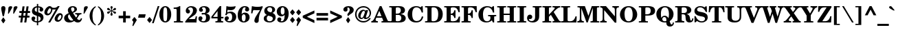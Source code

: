 SplineFontDB: 3.0
FontName: TaameyFrankCLM-Bold
FullName: Taamey Frank CLM Bold
FamilyName: Taamey Frank CLM
Weight: Bold
Copyright: Copyright (c) 2009-2010 by Yoram Gnat (yoram.gnat@gmail.com)\nDistributed under the terms of GNU General Public License version 2(http://www.gnu.org/licenses/gpl.html). \n\nHebrew OpenType Layout logic copyright (c) 2003 & 2007, Ralph Hancock & John Hudson. This layout logic for Biblical Hebrew is open source software under the MIT License; for details  contact copyright holders at <license@tiro.com>.\n\nLatin glyphs and part of punctuation, taken from Century Schoolbook L font, copyright 1999 by (URW)++ Design & Development \n\nHebrew glyphs, vowels, cantillation marks and implementation of above layout logic copyright (c)2009-2010 by Yoram Gnat (yoramg@shenkar.ac.il). Distributed under the terms of GNU General Public Licence version 2 (http://www.gnu.org/licenses/gpl.html)\n\nAs a special exception, if you create a document which uses this font, and embed this font or unaltered portions of this font into the document, this font does not by itself cause the resulting document to be covered by the GNU General Public License. This exception does not however invalidate any other reasons why the document might be covered by the GNU General Public License. If you modify this font, you may extend this exception to your version of the font, but you are not obligated to do so. If you do not wish to do so, delete this exception statement from your version.
Version: 0.110
ItalicAngle: 0
UnderlinePosition: -170
UnderlineWidth: 70
Ascent: 1638
Descent: 410
LayerCount: 2
Layer: 0 0 "Back"  1
Layer: 1 0 "Fore"  0
XUID: [1021 594 1227166039 14964671]
FSType: 0
OS2Version: 0
OS2_WeightWidthSlopeOnly: 0
OS2_UseTypoMetrics: 1
CreationTime: 1244295734
ModificationTime: 1284286802
PfmFamily: 17
TTFWeight: 700
TTFWidth: 5
LineGap: 184
VLineGap: 0
Panose: 2 0 0 0 0 0 0 0 0 0
OS2TypoAscent: 1638
OS2TypoAOffset: 0
OS2TypoDescent: -410
OS2TypoDOffset: 0
OS2TypoLinegap: 184
OS2WinAscent: 1638
OS2WinAOffset: 0
OS2WinDescent: 900
OS2WinDOffset: 0
HheadAscent: 1638
HheadAOffset: 0
HheadDescent: -900
HheadDOffset: 0
OS2SubXSize: 1433
OS2SubYSize: 1331
OS2SubXOff: 0
OS2SubYOff: 286
OS2SupXSize: 1433
OS2SupYSize: 1331
OS2SupXOff: 0
OS2SupYOff: 976
OS2StrikeYSize: 102
OS2StrikeYPos: 512
OS2Vendor: 'YGNT'
OS2CodePages: 00000021.00000000
OS2UnicodeRanges: 8000086f.4000204a.00000000.00000000
Lookup: 4 1 0 "'ccmp' Hataf CGJ Meteg substitutions"  {"'ccmp' Hataf CGJ Meteg substitutions subtable"  } ['ccmp' ('hebr' <'dflt' > ) ]
Lookup: 4 1 0 "'ccmp' Hataf Metg substitutions"  {"'ccmp' Hataf Meteg substitutions subtable"  } ['ccmp' ('hebr' <'dflt' > ) ]
Lookup: 4 257 0 "'ccmp' Shin composed with shin or sin dot"  {"'ccmp' Shin composed with shin or sin dot subtable"  } ['ccmp' ('hebr' <'dflt' > ) ]
Lookup: 4 513 0 "'ccmp' Dagesh and Rafe Compositions"  {"'ccmp' Dagesh and Rafe Compositions subtable"  } ['ccmp' ('hebr' <'dflt' > ) ]
Lookup: 4 1 0 "'ccmp' Vav Holam Compositions"  {"'ccmp' Vav Holam Compositions"  } ['ccmp' ('hebr' <'dflt' > ) ]
Lookup: 4 1025 1 "'ccmp' Alef Lamed Ligature"  {"'ccmp' Alef Lamed Ligature subtable"  } ['ccmp' ('hebr' <'dflt' > ) ]
Lookup: 4 1 0 "'ccmp' FinalKaf Compositions"  {"'ccmp' FinalKaf Compositions subtable"  } ['ccmp' ('hebr' <'dflt' > ) ]
Lookup: 6 1 0 "'ccmp' Remove taam from meteg lookup"  {"'ccmp' Remove taam from meteg subtable"  } ['ccmp' ('hebr' <'dflt' > ) ]
Lookup: 4 1 0 "remove taam if with meteg tables"  {"remove taam before meteg table"  } []
Lookup: 6 1 0 "'ccmp' Alternate Ayin substitutions"  {"'calt' Alternate Ayin substitutions contextual 0"  "'calt' Alternate Ayin substitutions contextual 1"  "'calt' Alternate Ayin substitutions contextual 2"  "'calt' Alternate Ayin substitutions contextual 3"  } ['ccmp' ('hebr' <'dflt' > ) ]
Lookup: 1 1 0 "Automatic Alternate Ayin"  {"Automatic Alternate Ayin Subtable"  } []
Lookup: 1 1 0 "'jalt' Wide Letter Alternatives in Hebrew"  {"'jalt' Wide Letter Alternatives in Hebrew subtable"  } ['jalt' ('hebr' <'dflt' > ) ]
Lookup: 1 1 0 "'salt' Stylistic Alternatives in Hebrew"  {"'salt' Stylistic Alternatives in Hebrew subtable"  } ['salt' ('hebr' <'dflt' > ) ]
Lookup: 260 1 0 "'mark'Dagesh Positioning"  {"'mark' Dagesh Positioning subtable"  } ['mark' ('hebr' <'dflt' > ) ]
Lookup: 260 1 0 "'mark' Base vowels Positioning"  {"'mark' Base vowels Positioning subtable"  } ['mark' ('hebr' <'dflt' > ) ]
Lookup: 264 1 0 "'mark' Vowel before meteg repositioning"  {"'mark' Vowel before meteg repositioning subtable"  } ['mark' ('hebr' <'dflt' > ) ]
Lookup: 260 1 0 "Vowel before meteg repositioning anchor"  {"Vowel before meteg repositioning anchor subtable"  } []
Lookup: 260 1 0 "'mark' Base Holam positioning"  {"'mark' Base Holam positioning subtable"  } ['mark' ('hebr' <'dflt' > ) ]
Lookup: 264 1 0 "'mark' Holam before Alef positioning"  {"'mark' Holam before Alef positioning contextual 0"  "'mark' Holam before Alef positioning0 contextual 1"  "'mark' Holam before Alef positioning contextual 2"  "'mark' Holam before Alef positioning contextual 3"  } ['mark' ('hebr' <'dflt' > ) ]
Lookup: 260 1 0 "Holam before Alef positioning anchor"  {"Holam before Alef positioning anchor subtable"  } []
Lookup: 264 1 0 "'mark' Holam before Marked Alef"  {"'mark' Holam before marked Alef contextual 0"  "'mark' Holam before marked Alef contextual 1"  "'mark' Holam before marked Alef contextual 2"  "'mark' Holam before marked Alef contextual 3"  "'mark' Holam before marked Alef contextual 4"  "'mark' Holam before marked Alef contextual 5"  "'mark' Holam before marked Alef contextual 6"  "'mark' Holam before marked Alef contextual 7"  "'mark' Holam before marked Alef contextual 8"  "'mark' Holam before marked Alef contextual 9"  "'mark' Holam before marked Alef contextual 10"  "'mark' Holam before marked Alef contextual 11"  "'mark' Holam before marked Alef contextual 12"  "'mark' Holam before marked Alef contextual 13"  "'mark' Holam before marked Alef contextual 14"  "'mark' Holam before marked Alef contextual 15"  "'mark' Holam before marked Alef contextual 16"  "'mark' Holam before marked Alef contextual 17"  "'mark' Holam before marked Alef contextual 18"  "'mark' Holam before marked Alef contextual 19"  "'mark' Holam before marked Alef contextual 20"  "'mark' Holam before marked Alef contextual 21"  "'mark' Holam before marked Alef contextual 22"  "'mark' Holam before marked Alef contextual 23"  } ['mark' ('hebr' <'dflt' > ) ]
Lookup: 262 1 0 "'mkmk' Meteg after Vowel relative positioning"  {"'mkmk' Meteg after Vowel relative positioning subtable"  } ['mkmk' ('hebr' <'dflt' > ) ]
Lookup: 264 1 0 "'mark' Hiriq Before Final Mem positioning"  {"'mark' Hiriq Before Final Mem contextual 0"  "'mark' Hiriq Before Final Mem contextual 1"  } ['mark' ('hebr' <'dflt' > ) ]
Lookup: 260 1 0 "Hiriq Before Final Mem anchor"  {"Hiriq Before Final Mem anchor subtable"  } []
Lookup: 260 1 0 "'mark' Dotted Circle with Shin dots"  {"'mark' Dotted Circle with Shin dots subtable"  } ['mark' ('hebr' <'dflt' > ) ]
Lookup: 264 1 0 "'mark' Meteg and Hataf"  {"'mark' Meteg and Hataf subtable"  } ['mark' ('hebr' <'dflt' > ) ]
Lookup: 260 1 0 "Meteg and Hataf anchor"  {"Meteg and Hataf anchor subtable"  } []
Lookup: 264 1 0 "'mark' Meteg and wide Vowel"  {"'mark' meteg and wide Vowel subtable"  } ['mark' ('hebr' <'dflt' > ) ]
Lookup: 260 1 0 "Meteg and wide Vowel anchor"  {"Meteg and wide Vowel anchor subtable"  } []
Lookup: 264 1 0 "'mark' Meteg and narrow Vowel"  {"'mark' Meteg and narrow Vowel subtable"  } ['mark' ('hebr' <'dflt' > ) ]
Lookup: 260 1 0 "Meteg and narrow Vowel anchor"  {"Meteg and narrow Vowel subtable"  } []
Lookup: 262 1 0 "'mkmk' Vowel after Meteg Relative positioning"  {"'mkmk' Vowel after Meteg Relative positioning subtable"  } ['mkmk' ('hebr' <'dflt' > ) ]
MarkAttachClasses: 5
"MarkClass-1" 14 shindot sindot
"MarkClass-2" 11 dagesh rafe
"MarkClass-3" 106 sheva hatafsegol hatafpatah hatafqamats hiriq tsere segol patah qamats holam holamhaser qubuts qamatsqatan
"MarkClass-4" 284 atnah segolta shalshelet zaqefqatan zaqefgadol tipeha revia zarqa pashta yetiv tevir gereshaccent gereshmuqdam gershayimaccent qarneypara telishagedola pazer atnahhafukh munah mahapakh merkha merkhakefula darga qadma telishaqetana yerahbenyomo ole iluy dehi tsinor masoracircle jsvari
DEI: 91125
ChainSub2: coverage "'ccmp' Remove taam from meteg subtable"  0 0 0 1
 2 0 0
  Coverage: 104 atnah tipeha yetiv tevir atnahhafukh munah mahapakh merkha merkhakefula darga yerahbenyomo dehi lowerdot
  Coverage: 5 meteg
 1
  SeqLookup: 0 "remove taam if with meteg tables" 
EndFPST
ChainPos2: coverage "'mark' Vowel before meteg repositioning subtable"  0 0 0 1
 1 0 1
  Coverage: 55 sheva hiriq tsere segol patah qamats qubuts qamatsqatan
  FCoverage: 5 meteg
 1
  SeqLookup: 0 "Vowel before meteg repositioning anchor" 
EndFPST
ChainPos2: coverage "'mark' Hiriq Before Final Mem contextual 0"  0 0 0 1
 1 1 1
  Coverage: 5 hiriq
  BCoverage: 402 dotnosp atnah segolta shalshelet zaqefqatan zaqefgadol tipeha revia zarqa pashta yetiv tevir gereshaccent gereshmuqdam gershayimaccent qarneypara telishagedola pazer munah mahapakh merkha merkhakefula darga qadma telishaqetana yerahbenyomo ole iluy dehi tsinor masoracircle sheva hatafsegol hatafpatah hatafqamats hiriq tsere segol patah qamats holam qubuts dagesh meteg rafe upperdot lowerdot jsvarika
  FCoverage: 22 finalmem finalmem.wide
 1
  SeqLookup: 0 "Hiriq Before Final Mem anchor" 
EndFPST
ChainSub2: coverage "'calt' Alternate Ayin substitutions contextual 3"  0 0 0 1
 1 0 2
  Coverage: 4 ayin
  FCoverage: 4 rafe
  FCoverage: 296 atnah tipeha tevir atnahhafukh munah mahapakh merkha merkhakefula darga yerahbenyomo sheva hatafsegol hatafpatah hatafqamats hiriq tsere segol patah qamats qubuts meteg qamatsqatan hatafsegol_meteg hatafpatah_meteg hatafqamats_meteg hatafsegol_leftmeteg hatafpatah_leftmeteg hatafqamats_leftmeteg
 1
  SeqLookup: 0 "Automatic Alternate Ayin" 
EndFPST
ChainSub2: coverage "'calt' Alternate Ayin substitutions contextual 2"  0 0 0 1
 1 0 2
  Coverage: 4 ayin
  FCoverage: 5 holam
  FCoverage: 296 atnah tipeha tevir atnahhafukh munah mahapakh merkha merkhakefula darga yerahbenyomo sheva hatafsegol hatafpatah hatafqamats hiriq tsere segol patah qamats qubuts meteg qamatsqatan hatafsegol_meteg hatafpatah_meteg hatafqamats_meteg hatafsegol_leftmeteg hatafpatah_leftmeteg hatafqamats_leftmeteg
 1
  SeqLookup: 0 "Automatic Alternate Ayin" 
EndFPST
ChainSub2: coverage "'calt' Alternate Ayin substitutions contextual 1"  0 0 0 1
 1 0 2
  Coverage: 4 ayin
  FCoverage: 6 dagesh
  FCoverage: 296 atnah tipeha tevir atnahhafukh munah mahapakh merkha merkhakefula darga yerahbenyomo sheva hatafsegol hatafpatah hatafqamats hiriq tsere segol patah qamats qubuts meteg qamatsqatan hatafsegol_meteg hatafpatah_meteg hatafqamats_meteg hatafsegol_leftmeteg hatafpatah_leftmeteg hatafqamats_leftmeteg
 1
  SeqLookup: 0 "Automatic Alternate Ayin" 
EndFPST
ChainSub2: coverage "'calt' Alternate Ayin substitutions contextual 0"  0 0 0 1
 1 0 1
  Coverage: 4 ayin
  FCoverage: 296 atnah tipeha tevir atnahhafukh munah mahapakh merkha merkhakefula darga yerahbenyomo sheva hatafsegol hatafpatah hatafqamats hiriq tsere segol patah qamats qubuts meteg qamatsqatan hatafsegol_meteg hatafpatah_meteg hatafqamats_meteg hatafsegol_leftmeteg hatafpatah_leftmeteg hatafqamats_leftmeteg
 1
  SeqLookup: 0 "Automatic Alternate Ayin" 
EndFPST
ChainPos2: coverage "'mark' Meteg and narrow Vowel subtable"  0 0 0 1
 1 0 1
  Coverage: 5 meteg
  FCoverage: 11 sheva hiriq
 1
  SeqLookup: 0 "Meteg and narrow Vowel anchor" 
EndFPST
ChainPos2: coverage "'mark' meteg and wide Vowel subtable"  0 0 0 1
 1 0 1
  Coverage: 5 meteg
  FCoverage: 31 tsere segol patah qamats qubuts
 1
  SeqLookup: 0 "Meteg and wide Vowel anchor" 
EndFPST
ChainPos2: coverage "'mark' Meteg and Hataf subtable"  0 0 0 1
 1 0 1
  Coverage: 5 meteg
  FCoverage: 33 hatafsegol hatafpatah hatafqamats
 1
  SeqLookup: 0 "Meteg and Hataf anchor" 
EndFPST
ChainPos2: coverage "'mark' Hiriq Before Final Mem contextual 1"  0 0 0 1
 1 1 2
  Coverage: 5 hiriq
  BCoverage: 402 dotnosp atnah segolta shalshelet zaqefqatan zaqefgadol tipeha revia zarqa pashta yetiv tevir gereshaccent gereshmuqdam gershayimaccent qarneypara telishagedola pazer munah mahapakh merkha merkhakefula darga qadma telishaqetana yerahbenyomo ole iluy dehi tsinor masoracircle sheva hatafsegol hatafpatah hatafqamats hiriq tsere segol patah qamats holam qubuts dagesh meteg rafe upperdot lowerdot jsvarika
  FCoverage: 402 dotnosp atnah segolta shalshelet zaqefqatan zaqefgadol tipeha revia zarqa pashta yetiv tevir gereshaccent gereshmuqdam gershayimaccent qarneypara telishagedola pazer munah mahapakh merkha merkhakefula darga qadma telishaqetana yerahbenyomo ole iluy dehi tsinor masoracircle sheva hatafsegol hatafpatah hatafqamats hiriq tsere segol patah qamats holam qubuts dagesh meteg rafe upperdot lowerdot jsvarika
  FCoverage: 22 finalmem finalmem.wide
 1
  SeqLookup: 0 "Hiriq Before Final Mem anchor" 
EndFPST
ChainPos2: coverage "'mark' Holam before marked Alef contextual 23"  0 0 0 1
 1 0 4
  Coverage: 5 holam
  FCoverage: 292 atnah segolta shalshelet zaqefqatan zaqefgadol tipeha revia zarqa pashta yetiv tevir gereshaccent gereshmuqdam gershayimaccent qarneypara telishagedola pazer atnahhafukh munah mahapakh merkha merkhakefula darga qadma telishaqetana yerahbenyomo ole iluy dehi tsinor masoracircle meteg jsvarika
  FCoverage: 292 atnah segolta shalshelet zaqefqatan zaqefgadol tipeha revia zarqa pashta yetiv tevir gereshaccent gereshmuqdam gershayimaccent qarneypara telishagedola pazer atnahhafukh munah mahapakh merkha merkhakefula darga qadma telishaqetana yerahbenyomo ole iluy dehi tsinor masoracircle meteg jsvarika
  FCoverage: 292 atnah segolta shalshelet zaqefqatan zaqefgadol tipeha revia zarqa pashta yetiv tevir gereshaccent gereshmuqdam gershayimaccent qarneypara telishagedola pazer atnahhafukh munah mahapakh merkha merkhakefula darga qadma telishaqetana yerahbenyomo ole iluy dehi tsinor masoracircle meteg jsvarika
  FCoverage: 9 alefmapiq
 1
  SeqLookup: 0 "'mark' Base Holam positioning" 
EndFPST
ChainPos2: coverage "'mark' Holam before marked Alef contextual 22"  0 0 0 1
 1 0 3
  Coverage: 5 holam
  FCoverage: 292 atnah segolta shalshelet zaqefqatan zaqefgadol tipeha revia zarqa pashta yetiv tevir gereshaccent gereshmuqdam gershayimaccent qarneypara telishagedola pazer atnahhafukh munah mahapakh merkha merkhakefula darga qadma telishaqetana yerahbenyomo ole iluy dehi tsinor masoracircle meteg jsvarika
  FCoverage: 292 atnah segolta shalshelet zaqefqatan zaqefgadol tipeha revia zarqa pashta yetiv tevir gereshaccent gereshmuqdam gershayimaccent qarneypara telishagedola pazer atnahhafukh munah mahapakh merkha merkhakefula darga qadma telishaqetana yerahbenyomo ole iluy dehi tsinor masoracircle meteg jsvarika
  FCoverage: 9 alefmapiq
 1
  SeqLookup: 0 "'mark' Base Holam positioning" 
EndFPST
ChainPos2: coverage "'mark' Holam before marked Alef contextual 21"  0 0 0 1
 1 0 2
  Coverage: 5 holam
  FCoverage: 292 atnah segolta shalshelet zaqefqatan zaqefgadol tipeha revia zarqa pashta yetiv tevir gereshaccent gereshmuqdam gershayimaccent qarneypara telishagedola pazer atnahhafukh munah mahapakh merkha merkhakefula darga qadma telishaqetana yerahbenyomo ole iluy dehi tsinor masoracircle meteg jsvarika
  FCoverage: 9 alefmapiq
 1
  SeqLookup: 0 "'mark' Base Holam positioning" 
EndFPST
ChainPos2: coverage "'mark' Holam before marked Alef contextual 20"  0 0 0 1
 1 0 6
  Coverage: 5 holam
  FCoverage: 292 atnah segolta shalshelet zaqefqatan zaqefgadol tipeha revia zarqa pashta yetiv tevir gereshaccent gereshmuqdam gershayimaccent qarneypara telishagedola pazer atnahhafukh munah mahapakh merkha merkhakefula darga qadma telishaqetana yerahbenyomo ole iluy dehi tsinor masoracircle meteg jsvarika
  FCoverage: 292 atnah segolta shalshelet zaqefqatan zaqefgadol tipeha revia zarqa pashta yetiv tevir gereshaccent gereshmuqdam gershayimaccent qarneypara telishagedola pazer atnahhafukh munah mahapakh merkha merkhakefula darga qadma telishaqetana yerahbenyomo ole iluy dehi tsinor masoracircle meteg jsvarika
  FCoverage: 292 atnah segolta shalshelet zaqefqatan zaqefgadol tipeha revia zarqa pashta yetiv tevir gereshaccent gereshmuqdam gershayimaccent qarneypara telishagedola pazer atnahhafukh munah mahapakh merkha merkhakefula darga qadma telishaqetana yerahbenyomo ole iluy dehi tsinor masoracircle meteg jsvarika
  FCoverage: 14 alef aleflamed
  FCoverage: 292 atnah segolta shalshelet zaqefqatan zaqefgadol tipeha revia zarqa pashta yetiv tevir gereshaccent gereshmuqdam gershayimaccent qarneypara telishagedola pazer atnahhafukh munah mahapakh merkha merkhakefula darga qadma telishaqetana yerahbenyomo ole iluy dehi tsinor masoracircle meteg jsvarika
  FCoverage: 9 vavdagesh
 1
  SeqLookup: 0 "'mark' Base Holam positioning" 
EndFPST
ChainPos2: coverage "'mark' Holam before marked Alef contextual 19"  0 0 0 1
 1 0 5
  Coverage: 5 holam
  FCoverage: 292 atnah segolta shalshelet zaqefqatan zaqefgadol tipeha revia zarqa pashta yetiv tevir gereshaccent gereshmuqdam gershayimaccent qarneypara telishagedola pazer atnahhafukh munah mahapakh merkha merkhakefula darga qadma telishaqetana yerahbenyomo ole iluy dehi tsinor masoracircle meteg jsvarika
  FCoverage: 292 atnah segolta shalshelet zaqefqatan zaqefgadol tipeha revia zarqa pashta yetiv tevir gereshaccent gereshmuqdam gershayimaccent qarneypara telishagedola pazer atnahhafukh munah mahapakh merkha merkhakefula darga qadma telishaqetana yerahbenyomo ole iluy dehi tsinor masoracircle meteg jsvarika
  FCoverage: 292 atnah segolta shalshelet zaqefqatan zaqefgadol tipeha revia zarqa pashta yetiv tevir gereshaccent gereshmuqdam gershayimaccent qarneypara telishagedola pazer atnahhafukh munah mahapakh merkha merkhakefula darga qadma telishaqetana yerahbenyomo ole iluy dehi tsinor masoracircle meteg jsvarika
  FCoverage: 14 alef aleflamed
  FCoverage: 9 vavdagesh
 1
  SeqLookup: 0 "'mark' Base Holam positioning" 
EndFPST
ChainPos2: coverage "'mark' Holam before marked Alef contextual 18"  0 0 0 1
 1 0 5
  Coverage: 5 holam
  FCoverage: 292 atnah segolta shalshelet zaqefqatan zaqefgadol tipeha revia zarqa pashta yetiv tevir gereshaccent gereshmuqdam gershayimaccent qarneypara telishagedola pazer atnahhafukh munah mahapakh merkha merkhakefula darga qadma telishaqetana yerahbenyomo ole iluy dehi tsinor masoracircle meteg jsvarika
  FCoverage: 292 atnah segolta shalshelet zaqefqatan zaqefgadol tipeha revia zarqa pashta yetiv tevir gereshaccent gereshmuqdam gershayimaccent qarneypara telishagedola pazer atnahhafukh munah mahapakh merkha merkhakefula darga qadma telishaqetana yerahbenyomo ole iluy dehi tsinor masoracircle meteg jsvarika
  FCoverage: 14 alef aleflamed
  FCoverage: 292 atnah segolta shalshelet zaqefqatan zaqefgadol tipeha revia zarqa pashta yetiv tevir gereshaccent gereshmuqdam gershayimaccent qarneypara telishagedola pazer atnahhafukh munah mahapakh merkha merkhakefula darga qadma telishaqetana yerahbenyomo ole iluy dehi tsinor masoracircle meteg jsvarika
  FCoverage: 9 vavdagesh
 1
  SeqLookup: 0 "'mark' Base Holam positioning" 
EndFPST
ChainPos2: coverage "'mark' Holam before marked Alef contextual 17"  0 0 0 1
 1 0 4
  Coverage: 5 holam
  FCoverage: 292 atnah segolta shalshelet zaqefqatan zaqefgadol tipeha revia zarqa pashta yetiv tevir gereshaccent gereshmuqdam gershayimaccent qarneypara telishagedola pazer atnahhafukh munah mahapakh merkha merkhakefula darga qadma telishaqetana yerahbenyomo ole iluy dehi tsinor masoracircle meteg jsvarika
  FCoverage: 292 atnah segolta shalshelet zaqefqatan zaqefgadol tipeha revia zarqa pashta yetiv tevir gereshaccent gereshmuqdam gershayimaccent qarneypara telishagedola pazer atnahhafukh munah mahapakh merkha merkhakefula darga qadma telishaqetana yerahbenyomo ole iluy dehi tsinor masoracircle meteg jsvarika
  FCoverage: 14 alef aleflamed
  FCoverage: 9 vavdagesh
 1
  SeqLookup: 0 "'mark' Base Holam positioning" 
EndFPST
ChainPos2: coverage "'mark' Holam before marked Alef contextual 16"  0 0 0 1
 1 0 4
  Coverage: 5 holam
  FCoverage: 292 atnah segolta shalshelet zaqefqatan zaqefgadol tipeha revia zarqa pashta yetiv tevir gereshaccent gereshmuqdam gershayimaccent qarneypara telishagedola pazer atnahhafukh munah mahapakh merkha merkhakefula darga qadma telishaqetana yerahbenyomo ole iluy dehi tsinor masoracircle meteg jsvarika
  FCoverage: 14 alef aleflamed
  FCoverage: 292 atnah segolta shalshelet zaqefqatan zaqefgadol tipeha revia zarqa pashta yetiv tevir gereshaccent gereshmuqdam gershayimaccent qarneypara telishagedola pazer atnahhafukh munah mahapakh merkha merkhakefula darga qadma telishaqetana yerahbenyomo ole iluy dehi tsinor masoracircle meteg jsvarika
  FCoverage: 9 vavdagesh
 1
  SeqLookup: 0 "'mark' Base Holam positioning" 
EndFPST
ChainPos2: coverage "'mark' Holam before marked Alef contextual 15"  0 0 0 1
 1 0 3
  Coverage: 5 holam
  FCoverage: 292 atnah segolta shalshelet zaqefqatan zaqefgadol tipeha revia zarqa pashta yetiv tevir gereshaccent gereshmuqdam gershayimaccent qarneypara telishagedola pazer atnahhafukh munah mahapakh merkha merkhakefula darga qadma telishaqetana yerahbenyomo ole iluy dehi tsinor masoracircle meteg jsvarika
  FCoverage: 14 alef aleflamed
  FCoverage: 9 vavdagesh
 1
  SeqLookup: 0 "'mark' Base Holam positioning" 
EndFPST
ChainPos2: coverage "'mark' Holam before marked Alef contextual 14"  0 0 0 1
 1 0 6
  Coverage: 5 holam
  FCoverage: 292 atnah segolta shalshelet zaqefqatan zaqefgadol tipeha revia zarqa pashta yetiv tevir gereshaccent gereshmuqdam gershayimaccent qarneypara telishagedola pazer atnahhafukh munah mahapakh merkha merkhakefula darga qadma telishaqetana yerahbenyomo ole iluy dehi tsinor masoracircle meteg jsvarika
  FCoverage: 292 atnah segolta shalshelet zaqefqatan zaqefgadol tipeha revia zarqa pashta yetiv tevir gereshaccent gereshmuqdam gershayimaccent qarneypara telishagedola pazer atnahhafukh munah mahapakh merkha merkhakefula darga qadma telishaqetana yerahbenyomo ole iluy dehi tsinor masoracircle meteg jsvarika
  FCoverage: 292 atnah segolta shalshelet zaqefqatan zaqefgadol tipeha revia zarqa pashta yetiv tevir gereshaccent gereshmuqdam gershayimaccent qarneypara telishagedola pazer atnahhafukh munah mahapakh merkha merkhakefula darga qadma telishaqetana yerahbenyomo ole iluy dehi tsinor masoracircle meteg jsvarika
  FCoverage: 14 alef aleflamed
  FCoverage: 292 atnah segolta shalshelet zaqefqatan zaqefgadol tipeha revia zarqa pashta yetiv tevir gereshaccent gereshmuqdam gershayimaccent qarneypara telishagedola pazer atnahhafukh munah mahapakh merkha merkhakefula darga qadma telishaqetana yerahbenyomo ole iluy dehi tsinor masoracircle meteg jsvarika
  FCoverage: 13 vavholamhaser
 1
  SeqLookup: 0 "'mark' Base Holam positioning" 
EndFPST
ChainPos2: coverage "'mark' Holam before marked Alef contextual 13"  0 0 0 1
 1 0 5
  Coverage: 5 holam
  FCoverage: 292 atnah segolta shalshelet zaqefqatan zaqefgadol tipeha revia zarqa pashta yetiv tevir gereshaccent gereshmuqdam gershayimaccent qarneypara telishagedola pazer atnahhafukh munah mahapakh merkha merkhakefula darga qadma telishaqetana yerahbenyomo ole iluy dehi tsinor masoracircle meteg jsvarika
  FCoverage: 292 atnah segolta shalshelet zaqefqatan zaqefgadol tipeha revia zarqa pashta yetiv tevir gereshaccent gereshmuqdam gershayimaccent qarneypara telishagedola pazer atnahhafukh munah mahapakh merkha merkhakefula darga qadma telishaqetana yerahbenyomo ole iluy dehi tsinor masoracircle meteg jsvarika
  FCoverage: 292 atnah segolta shalshelet zaqefqatan zaqefgadol tipeha revia zarqa pashta yetiv tevir gereshaccent gereshmuqdam gershayimaccent qarneypara telishagedola pazer atnahhafukh munah mahapakh merkha merkhakefula darga qadma telishaqetana yerahbenyomo ole iluy dehi tsinor masoracircle meteg jsvarika
  FCoverage: 14 alef aleflamed
  FCoverage: 13 vavholamhaser
 1
  SeqLookup: 0 "'mark' Base Holam positioning" 
EndFPST
ChainPos2: coverage "'mark' Holam before marked Alef contextual 12"  0 0 0 1
 1 0 5
  Coverage: 5 holam
  FCoverage: 292 atnah segolta shalshelet zaqefqatan zaqefgadol tipeha revia zarqa pashta yetiv tevir gereshaccent gereshmuqdam gershayimaccent qarneypara telishagedola pazer atnahhafukh munah mahapakh merkha merkhakefula darga qadma telishaqetana yerahbenyomo ole iluy dehi tsinor masoracircle meteg jsvarika
  FCoverage: 292 atnah segolta shalshelet zaqefqatan zaqefgadol tipeha revia zarqa pashta yetiv tevir gereshaccent gereshmuqdam gershayimaccent qarneypara telishagedola pazer atnahhafukh munah mahapakh merkha merkhakefula darga qadma telishaqetana yerahbenyomo ole iluy dehi tsinor masoracircle meteg jsvarika
  FCoverage: 14 alef aleflamed
  FCoverage: 292 atnah segolta shalshelet zaqefqatan zaqefgadol tipeha revia zarqa pashta yetiv tevir gereshaccent gereshmuqdam gershayimaccent qarneypara telishagedola pazer atnahhafukh munah mahapakh merkha merkhakefula darga qadma telishaqetana yerahbenyomo ole iluy dehi tsinor masoracircle meteg jsvarika
  FCoverage: 13 vavholamhaser
 1
  SeqLookup: 0 "'mark' Base Holam positioning" 
EndFPST
ChainPos2: coverage "'mark' Holam before marked Alef contextual 11"  0 0 0 1
 1 0 4
  Coverage: 5 holam
  FCoverage: 292 atnah segolta shalshelet zaqefqatan zaqefgadol tipeha revia zarqa pashta yetiv tevir gereshaccent gereshmuqdam gershayimaccent qarneypara telishagedola pazer atnahhafukh munah mahapakh merkha merkhakefula darga qadma telishaqetana yerahbenyomo ole iluy dehi tsinor masoracircle meteg jsvarika
  FCoverage: 292 atnah segolta shalshelet zaqefqatan zaqefgadol tipeha revia zarqa pashta yetiv tevir gereshaccent gereshmuqdam gershayimaccent qarneypara telishagedola pazer atnahhafukh munah mahapakh merkha merkhakefula darga qadma telishaqetana yerahbenyomo ole iluy dehi tsinor masoracircle meteg jsvarika
  FCoverage: 14 alef aleflamed
  FCoverage: 13 vavholamhaser
 1
  SeqLookup: 0 "'mark' Base Holam positioning" 
EndFPST
ChainPos2: coverage "'mark' Holam before marked Alef contextual 10"  0 0 0 1
 1 0 4
  Coverage: 5 holam
  FCoverage: 292 atnah segolta shalshelet zaqefqatan zaqefgadol tipeha revia zarqa pashta yetiv tevir gereshaccent gereshmuqdam gershayimaccent qarneypara telishagedola pazer atnahhafukh munah mahapakh merkha merkhakefula darga qadma telishaqetana yerahbenyomo ole iluy dehi tsinor masoracircle meteg jsvarika
  FCoverage: 14 alef aleflamed
  FCoverage: 292 atnah segolta shalshelet zaqefqatan zaqefgadol tipeha revia zarqa pashta yetiv tevir gereshaccent gereshmuqdam gershayimaccent qarneypara telishagedola pazer atnahhafukh munah mahapakh merkha merkhakefula darga qadma telishaqetana yerahbenyomo ole iluy dehi tsinor masoracircle meteg jsvarika
  FCoverage: 13 vavholamhaser
 1
  SeqLookup: 0 "'mark' Base Holam positioning" 
EndFPST
ChainPos2: coverage "'mark' Holam before marked Alef contextual 9"  0 0 0 1
 1 0 3
  Coverage: 5 holam
  FCoverage: 292 atnah segolta shalshelet zaqefqatan zaqefgadol tipeha revia zarqa pashta yetiv tevir gereshaccent gereshmuqdam gershayimaccent qarneypara telishagedola pazer atnahhafukh munah mahapakh merkha merkhakefula darga qadma telishaqetana yerahbenyomo ole iluy dehi tsinor masoracircle meteg jsvarika
  FCoverage: 14 alef aleflamed
  FCoverage: 13 vavholamhaser
 1
  SeqLookup: 0 "'mark' Base Holam positioning" 
EndFPST
ChainPos2: coverage "'mark' Holam before marked Alef contextual 8"  0 0 0 1
 1 0 5
  Coverage: 5 holam
  FCoverage: 292 atnah segolta shalshelet zaqefqatan zaqefgadol tipeha revia zarqa pashta yetiv tevir gereshaccent gereshmuqdam gershayimaccent qarneypara telishagedola pazer atnahhafukh munah mahapakh merkha merkhakefula darga qadma telishaqetana yerahbenyomo ole iluy dehi tsinor masoracircle meteg jsvarika
  FCoverage: 292 atnah segolta shalshelet zaqefqatan zaqefgadol tipeha revia zarqa pashta yetiv tevir gereshaccent gereshmuqdam gershayimaccent qarneypara telishagedola pazer atnahhafukh munah mahapakh merkha merkhakefula darga qadma telishaqetana yerahbenyomo ole iluy dehi tsinor masoracircle meteg jsvarika
  FCoverage: 292 atnah segolta shalshelet zaqefqatan zaqefgadol tipeha revia zarqa pashta yetiv tevir gereshaccent gereshmuqdam gershayimaccent qarneypara telishagedola pazer atnahhafukh munah mahapakh merkha merkhakefula darga qadma telishaqetana yerahbenyomo ole iluy dehi tsinor masoracircle meteg jsvarika
  FCoverage: 14 alef aleflamed
  FCoverage: 95 sheva hatafsegol hatafpatah hatafqamats hiriq tsere segol patah qamats holam qubuts qamatsqatan
 1
  SeqLookup: 0 "'mark' Base Holam positioning" 
EndFPST
ChainPos2: coverage "'mark' Holam before marked Alef contextual 7"  0 0 0 1
 1 0 4
  Coverage: 5 holam
  FCoverage: 292 atnah segolta shalshelet zaqefqatan zaqefgadol tipeha revia zarqa pashta yetiv tevir gereshaccent gereshmuqdam gershayimaccent qarneypara telishagedola pazer atnahhafukh munah mahapakh merkha merkhakefula darga qadma telishaqetana yerahbenyomo ole iluy dehi tsinor masoracircle meteg jsvarika
  FCoverage: 292 atnah segolta shalshelet zaqefqatan zaqefgadol tipeha revia zarqa pashta yetiv tevir gereshaccent gereshmuqdam gershayimaccent qarneypara telishagedola pazer atnahhafukh munah mahapakh merkha merkhakefula darga qadma telishaqetana yerahbenyomo ole iluy dehi tsinor masoracircle meteg jsvarika
  FCoverage: 14 alef aleflamed
  FCoverage: 95 sheva hatafsegol hatafpatah hatafqamats hiriq tsere segol patah qamats holam qubuts qamatsqatan
 1
  SeqLookup: 0 "'mark' Base Holam positioning" 
EndFPST
ChainPos2: coverage "'mark' Holam before marked Alef contextual 6"  0 0 0 1
 1 0 3
  Coverage: 5 holam
  FCoverage: 292 atnah segolta shalshelet zaqefqatan zaqefgadol tipeha revia zarqa pashta yetiv tevir gereshaccent gereshmuqdam gershayimaccent qarneypara telishagedola pazer atnahhafukh munah mahapakh merkha merkhakefula darga qadma telishaqetana yerahbenyomo ole iluy dehi tsinor masoracircle meteg jsvarika
  FCoverage: 14 alef aleflamed
  FCoverage: 95 sheva hatafsegol hatafpatah hatafqamats hiriq tsere segol patah qamats holam qubuts qamatsqatan
 1
  SeqLookup: 0 "'mark' Base Holam positioning" 
EndFPST
ChainPos2: coverage "'mark' Holam before marked Alef contextual 5"  0 0 0 1
 1 0 1
  Coverage: 5 holam
  FCoverage: 9 alefmapiq
 1
  SeqLookup: 0 "'mark' Base Holam positioning" 
EndFPST
ChainPos2: coverage "'mark' Holam before marked Alef contextual 4"  0 0 0 1
 1 0 3
  Coverage: 5 holam
  FCoverage: 14 alef aleflamed
  FCoverage: 292 atnah segolta shalshelet zaqefqatan zaqefgadol tipeha revia zarqa pashta yetiv tevir gereshaccent gereshmuqdam gershayimaccent qarneypara telishagedola pazer atnahhafukh munah mahapakh merkha merkhakefula darga qadma telishaqetana yerahbenyomo ole iluy dehi tsinor masoracircle meteg jsvarika
  FCoverage: 9 vavdagesh
 1
  SeqLookup: 0 "'mark' Base Holam positioning" 
EndFPST
ChainPos2: coverage "'mark' Holam before marked Alef contextual 3"  0 0 0 1
 1 0 2
  Coverage: 5 holam
  FCoverage: 14 alef aleflamed
  FCoverage: 9 vavdagesh
 1
  SeqLookup: 0 "'mark' Base Holam positioning" 
EndFPST
ChainPos2: coverage "'mark' Holam before marked Alef contextual 2"  0 0 0 1
 1 0 3
  Coverage: 5 holam
  FCoverage: 14 alef aleflamed
  FCoverage: 292 atnah segolta shalshelet zaqefqatan zaqefgadol tipeha revia zarqa pashta yetiv tevir gereshaccent gereshmuqdam gershayimaccent qarneypara telishagedola pazer atnahhafukh munah mahapakh merkha merkhakefula darga qadma telishaqetana yerahbenyomo ole iluy dehi tsinor masoracircle meteg jsvarika
  FCoverage: 8 vavholam
 1
  SeqLookup: 0 "'mark' Base Holam positioning" 
EndFPST
ChainPos2: coverage "'mark' Holam before marked Alef contextual 1"  0 0 0 1
 1 0 2
  Coverage: 5 holam
  FCoverage: 14 alef aleflamed
  FCoverage: 8 vavholam
 1
  SeqLookup: 0 "'mark' Base Holam positioning" 
EndFPST
ChainPos2: coverage "'mark' Holam before marked Alef contextual 0"  0 0 0 1
 1 0 2
  Coverage: 5 holam
  FCoverage: 14 alef aleflamed
  FCoverage: 95 sheva hatafsegol hatafpatah hatafqamats hiriq tsere segol patah qamats holam qubuts qamatsqatan
 1
  SeqLookup: 0 "'mark' Base Holam positioning" 
EndFPST
ChainPos2: coverage "'mark' Holam before Alef positioning contextual 3"  0 0 0 1
 1 0 4
  Coverage: 5 holam
  FCoverage: 292 atnah segolta shalshelet zaqefqatan zaqefgadol tipeha revia zarqa pashta yetiv tevir gereshaccent gereshmuqdam gershayimaccent qarneypara telishagedola pazer atnahhafukh munah mahapakh merkha merkhakefula darga qadma telishaqetana yerahbenyomo ole iluy dehi tsinor masoracircle meteg jsvarika
  FCoverage: 292 atnah segolta shalshelet zaqefqatan zaqefgadol tipeha revia zarqa pashta yetiv tevir gereshaccent gereshmuqdam gershayimaccent qarneypara telishagedola pazer atnahhafukh munah mahapakh merkha merkhakefula darga qadma telishaqetana yerahbenyomo ole iluy dehi tsinor masoracircle meteg jsvarika
  FCoverage: 292 atnah segolta shalshelet zaqefqatan zaqefgadol tipeha revia zarqa pashta yetiv tevir gereshaccent gereshmuqdam gershayimaccent qarneypara telishagedola pazer atnahhafukh munah mahapakh merkha merkhakefula darga qadma telishaqetana yerahbenyomo ole iluy dehi tsinor masoracircle meteg jsvarika
  FCoverage: 14 alef aleflamed
 1
  SeqLookup: 0 "Holam before Alef positioning anchor" 
EndFPST
ChainPos2: coverage "'mark' Holam before Alef positioning contextual 2"  0 0 0 1
 1 0 3
  Coverage: 5 holam
  FCoverage: 292 atnah segolta shalshelet zaqefqatan zaqefgadol tipeha revia zarqa pashta yetiv tevir gereshaccent gereshmuqdam gershayimaccent qarneypara telishagedola pazer atnahhafukh munah mahapakh merkha merkhakefula darga qadma telishaqetana yerahbenyomo ole iluy dehi tsinor masoracircle meteg jsvarika
  FCoverage: 292 atnah segolta shalshelet zaqefqatan zaqefgadol tipeha revia zarqa pashta yetiv tevir gereshaccent gereshmuqdam gershayimaccent qarneypara telishagedola pazer atnahhafukh munah mahapakh merkha merkhakefula darga qadma telishaqetana yerahbenyomo ole iluy dehi tsinor masoracircle meteg jsvarika
  FCoverage: 14 alef aleflamed
 1
  SeqLookup: 0 "Holam before Alef positioning anchor" 
EndFPST
ChainPos2: coverage "'mark' Holam before Alef positioning0 contextual 1"  0 0 0 1
 1 0 2
  Coverage: 5 holam
  FCoverage: 292 atnah segolta shalshelet zaqefqatan zaqefgadol tipeha revia zarqa pashta yetiv tevir gereshaccent gereshmuqdam gershayimaccent qarneypara telishagedola pazer atnahhafukh munah mahapakh merkha merkhakefula darga qadma telishaqetana yerahbenyomo ole iluy dehi tsinor masoracircle meteg jsvarika
  FCoverage: 14 alef aleflamed
 1
  SeqLookup: 0 "Holam before Alef positioning anchor" 
EndFPST
ChainPos2: coverage "'mark' Holam before Alef positioning contextual 0"  0 0 0 1
 1 0 1
  Coverage: 5 holam
  FCoverage: 14 alef aleflamed
 1
  SeqLookup: 0 "Holam before Alef positioning anchor" 
EndFPST
MacFeat: 0 0 0
MacName: 0 0 24 "All Typographic Features"
MacName: 0 1 24 "Fonctions typographiques"
MacName: 0 2 32 "Alle typografischen Mglichkeiten"
MacName: 0 3 21 "Funzioni Tipografiche"
MacName: 0 4 28 "Alle typografische kenmerken"
MacSetting: 0
MacName: 0 0 17 "All Type Features"
MacName: 0 1 31 "Toutes fonctions typographiques"
MacName: 0 2 23 "Alle Auszeichnungsarten"
MacName: 0 3 17 "Tutte le Funzioni"
MacName: 0 4 18 "Alle typekenmerken"
MacFeat: 1 0 0
MacName: 0 0 9 "Ligatures"
MacName: 0 1 9 "Ligatures"
MacName: 0 2 9 "Ligaturen"
MacName: 0 3 8 "Legature"
MacName: 0 4 9 "Ligaturen"
MacSetting: 0
MacName: 0 0 18 "Required Ligatures"
MacName: 0 1 18 "Ligatures Requises"
MacName: 0 4 18 "Vereiste ligaturen"
MacFeat: 2 1 0
MacName: 0 0 18 "Cursive connection"
MacName: 0 1 23 "Connection des Cursives"
MacName: 0 4 19 "Cursieve verbinding"
MacSetting: 0
MacName: 0 0 11 "Unconnected"
MacName: 0 1 13 "Non connectes"
MacName: 0 4 14 "Niet verbonden"
MacSetting: 2
MacName: 0 0 7 "Cursive"
MacName: 0 1 20 "Pleinement connectes"
MacName: 0 4 7 "Cursief"
EndMacFeatures
LangName: 1033 "" "" "" "" "" "0.110" "" "" "" "" "" "" "" "Copyright (c) 2009-2010, Yoram Gnat (<yoram.gnat@gmail.com>),with Reserved Font name 'Taamey Frank CLM'. This Font Software is licensed under the GNU Public License Version 2. The license available at: http://www.gnu.org/licenses/old-licenses/gpl-2.0.html.+AAoA-The following license applies to the OpenType Layout logic for Biblical Hebrew as jointly developed by Ralph Hancock and John Hudson. It does not apply to any other aspects of the font software, including outlines, hint instructions or other intellectual property:+AAoA-Permission is hereby granted, free of charge, to any person obtaining a copy of this software and associated documentation files (the 'Software'), to deal in the Software without restriction, including without limitation the rights to use, copy, modify, merge, publish, distribute, sublicense, and/or sell copies of the Software, and to permit persons to whom the Software is furnished to do so, subject to the following conditions:+AAoA-The above copyright notice and this permission notice shall be included in all copies or substantial portions of the Software.+AAoA-THE SOFTWARE IS PROVIDED 'AS IS', WITHOUT WARRANTY OF ANY KIND, EXPRESS OR IMPLIED, INCLUDING BUT NOT LIMITED TO THE WARRANTIES OF MERCHANTABILITY, FITNESS FOR A PARTICULAR PURPOSE AND NONINFRINGEMENT. IN NO EVENT SHALL THE AUTHORS OR COPYRIGHT HOLDERS BE LIABLE FOR ANY CLAIM, DAMAGES OR OTHER LIABILITY, WHETHER IN AN ACTION OF CONTRACT, TORT OR OTHERWISE, ARISING FROM, OUT OF OR IN CONNECTION WITH THE SOFTWARE OR THE USE OR OTHER DEALINGS IN THE SOFTWARE.+AAoACgAA-As a special exception, if you create a document which uses this font, and embed this font or unaltered portions of this font into the document, this font does not by itself cause the resulting document to be covered by the GNU General Public License. This exception does not however invalidate any other reasons why the document might be covered by the GNU General Public License. If you modify this font, you may extend this exception to your version of the font, but you are not obligated to do so. If you do not wish to do so, delete this exception statement from your version.+AAoACgAA" "http://www.gnu.org/licenses/old-licenses/gpl-2.0.html, +AAoA-http://www.opensource.org/licenses/mit-license.php " 
GaspTable: 3 8 2 16 1 65535 3
Encoding: UnicodeBmp
Compacted: 1
UnicodeInterp: none
NameList: Adobe Glyph List
DisplaySize: -48
AntiAlias: 1
FitToEm: 1
WinInfo: 48 24 9
BeginPrivate: 1
BlueValues 35 [-26 0 807 833 1208 1208 1232 1258]
EndPrivate
Grid
-186 -108 m 25
 344 -526 l 29
-453.75 -156.5 m 25
 425 -156 l 25
-452.454 -115.181 m 25
 429.818 -115.455 l 25
EndSplineSet
AnchorClass2: "A-8"  "Vowel before meteg repositioning anchor subtable" "A-48"  "'mkmk' Meteg after Vowel relative positioning subtable" "A-3"  "'mark' Dagesh Positioning subtable" "A-4"  "'mark' Base vowels Positioning subtable" "A-5"  "'mark' Base vowels Positioning subtable" "A-6"  "'mark' Base vowels Positioning subtable" "A-7"  "'mark' Base vowels Positioning subtable" "A-20"  "'mark' Base Holam positioning subtable" "A-60"  "'mark' Dotted Circle with Shin dots subtable" "A-70"  "'mkmk' Vowel after Meteg Relative positioning subtable" "A-71"  "'mkmk' Vowel after Meteg Relative positioning subtable" "A-72"  "'mkmk' Vowel after Meteg Relative positioning subtable" "A-73"  "'mkmk' Vowel after Meteg Relative positioning subtable" "A-21"  "Holam before Alef positioning anchor subtable" "A-59"  "Hiriq Before Final Mem anchor subtable" "A-61"  "Meteg and Hataf anchor subtable" "A-62"  "Meteg and wide Vowel anchor subtable" "A-63"  "Meteg and narrow Vowel subtable" 
BeginChars: 65549 260

StartChar: .notdef
Encoding: 65536 -1 0
Width: 942
GlyphClass: 2
Flags: W
HStem: -28 154<138 772> 238 180<359.594 508.934> 1132 88<307.202 535.776> 1286 154<138 772>
VStem: -0 138<126 1286> 178 114<946.919 1110.2> 348 174<250.516 406.264> 398 80<474 635.985> 576 140<834.297 1092.81> 772 138<126 1286>
LayerCount: 2
Fore
SplineSet
398 501 m 2xfdc0
 398 767 576 791 576 985 c 0
 576 1069 515 1132 438 1132 c 0
 336 1132 292 1086 292 1055 c 0
 292 1048 295 1042 299 1037 c 0
 311 1023 344 1006 344 965 c 0
 344 917 303 887 263 887 c 0
 221 887 178 920 178 999 c 0
 178 1144 289 1220 443 1220 c 0
 607 1220 716 1124 716 970 c 0
 716 863 662 805 608 751 c 1
 582 719 478 627 478 501 c 2
 478 474 l 1
 398 474 l 1
 398 501 l 2xfdc0
348 328 m 1xfec0
 354 405 403 418 433 418 c 0
 486 418 522 376 522 328 c 0
 522 285 488 238 433 238 c 1
 361 243 348 302 348 328 c 1xfec0
772 126 m 1
 772 1286 l 1
 138 1286 l 1
 138 126 l 1
 772 126 l 1
910 1440 m 1
 910 -28 l 1
 -0 -28 l 1
 -0 1440 l 1
 910 1440 l 1
EndSplineSet
Validated: 1
EndChar

StartChar: space
Encoding: 32 32 1
Width: 616
GlyphClass: 2
Flags: W
LayerCount: 2
EndChar

StartChar: dotnosp
Encoding: 775 775 2
Width: 0
GlyphClass: 4
Flags: W
LayerCount: 2
LCarets2: 1 0 
EndChar

StartChar: dieresisnosp
Encoding: 776 776 3
Width: 0
GlyphClass: 4
Flags: W
LayerCount: 2
EndChar

StartChar: ringnosp
Encoding: 778 778 4
Width: 0
GlyphClass: 4
Flags: W
LayerCount: 2
EndChar

StartChar: cgj
Encoding: 847 847 5
Width: 0
GlyphClass: 2
Flags: W
LayerCount: 2
EndChar

StartChar: atnah
Encoding: 1425 1425 6
Width: 0
GlyphClass: 4
Flags: W
LayerCount: 2
LCarets2: 1 0 
EndChar

StartChar: segolta
Encoding: 1426 1426 7
Width: 0
GlyphClass: 4
Flags: W
LayerCount: 2
LCarets2: 1 0 
EndChar

StartChar: shalshelet
Encoding: 1427 1427 8
Width: 0
GlyphClass: 4
Flags: W
LayerCount: 2
LCarets2: 1 0 
EndChar

StartChar: zaqefqatan
Encoding: 1428 1428 9
Width: 0
GlyphClass: 4
Flags: W
LayerCount: 2
LCarets2: 1 0 
EndChar

StartChar: zaqefgadol
Encoding: 1429 1429 10
Width: 0
GlyphClass: 4
Flags: W
LayerCount: 2
LCarets2: 1 3 
EndChar

StartChar: tipeha
Encoding: 1430 1430 11
Width: 0
GlyphClass: 4
Flags: W
LayerCount: 2
LCarets2: 1 8 
EndChar

StartChar: revia
Encoding: 1431 1431 12
Width: 0
GlyphClass: 4
Flags: W
LayerCount: 2
LCarets2: 1 0 
EndChar

StartChar: zarqa
Encoding: 1432 1432 13
Width: 0
GlyphClass: 4
Flags: W
LayerCount: 2
LCarets2: 1 0 
EndChar

StartChar: pashta
Encoding: 1433 1433 14
Width: 0
GlyphClass: 4
Flags: W
LayerCount: 2
LCarets2: 1 -58 
EndChar

StartChar: yetiv
Encoding: 1434 1434 15
Width: 0
GlyphClass: 4
Flags: W
LayerCount: 2
LCarets2: 1 73 
EndChar

StartChar: tevir
Encoding: 1435 1435 16
Width: 0
GlyphClass: 4
Flags: W
LayerCount: 2
LCarets2: 1 -2 
EndChar

StartChar: gereshaccent
Encoding: 1436 1436 17
Width: 0
GlyphClass: 4
Flags: W
LayerCount: 2
LCarets2: 1 7 
EndChar

StartChar: gereshmuqdam
Encoding: 1437 1437 18
Width: 0
GlyphClass: 4
Flags: W
LayerCount: 2
LCarets2: 1 57 
EndChar

StartChar: gershayimaccent
Encoding: 1438 1438 19
Width: 0
GlyphClass: 4
Flags: W
LayerCount: 2
LCarets2: 1 8 
EndChar

StartChar: qarneypara
Encoding: 1439 1439 20
Width: 0
GlyphClass: 4
Flags: W
LayerCount: 2
LCarets2: 1 0 
EndChar

StartChar: telishagedola
Encoding: 1440 1440 21
Width: 0
GlyphClass: 4
Flags: W
LayerCount: 2
LCarets2: 1 59 
EndChar

StartChar: pazer
Encoding: 1441 1441 22
Width: 0
GlyphClass: 4
Flags: W
LayerCount: 2
LCarets2: 1 9 
EndChar

StartChar: atnahhafukh
Encoding: 1442 1442 23
Width: 0
GlyphClass: 4
Flags: W
LayerCount: 2
EndChar

StartChar: munah
Encoding: 1443 1443 24
Width: 0
GlyphClass: 4
Flags: W
LayerCount: 2
LCarets2: 1 1 
EndChar

StartChar: mahapakh
Encoding: 1444 1444 25
Width: 0
GlyphClass: 4
Flags: W
LayerCount: 2
LCarets2: 1 -1 
EndChar

StartChar: merkha
Encoding: 1445 1445 26
Width: 0
GlyphClass: 4
Flags: W
LayerCount: 2
LCarets2: 1 -7 
EndChar

StartChar: merkhakefula
Encoding: 1446 1446 27
Width: 0
GlyphClass: 4
Flags: W
LayerCount: 2
LCarets2: 1 -8 
EndChar

StartChar: darga
Encoding: 1447 1447 28
Width: 0
GlyphClass: 4
Flags: W
LayerCount: 2
LCarets2: 1 0 
EndChar

StartChar: qadma
Encoding: 1448 1448 29
Width: 0
GlyphClass: 4
Flags: W
LayerCount: 2
LCarets2: 1 -8 
EndChar

StartChar: telishaqetana
Encoding: 1449 1449 30
Width: 0
GlyphClass: 4
Flags: W
LayerCount: 2
LCarets2: 1 -59 
EndChar

StartChar: yerahbenyomo
Encoding: 1450 1450 31
Width: 0
GlyphClass: 4
Flags: W
LayerCount: 2
LCarets2: 1 0 
EndChar

StartChar: ole
Encoding: 1451 1451 32
Width: 0
GlyphClass: 4
Flags: W
LayerCount: 2
LCarets2: 1 8 
EndChar

StartChar: iluy
Encoding: 1452 1452 33
Width: 0
GlyphClass: 4
Flags: W
LayerCount: 2
LCarets2: 1 1 
EndChar

StartChar: dehi
Encoding: 1453 1453 34
Width: 0
GlyphClass: 4
Flags: W
LayerCount: 2
LCarets2: 1 72 
EndChar

StartChar: tsinor
Encoding: 1454 1454 35
Width: 0
GlyphClass: 4
Flags: W
LayerCount: 2
LCarets2: 1 -72 
EndChar

StartChar: masoracircle
Encoding: 1455 1455 36
Width: 0
GlyphClass: 4
Flags: W
LayerCount: 2
LCarets2: 1 0 
EndChar

StartChar: sheva
Encoding: 1456 1456 37
Width: 0
GlyphClass: 4
Flags: W
HStem: -587 219<-79.0824 79.0824> -333 219<-79.0824 79.0824>
VStem: -98 196<-570.275 -384.771 -316.275 -130.771>
AnchorPoint: "A-8" -148.75 0 mark 0
AnchorPoint: "A-70" 0 0 mark 0
AnchorPoint: "A-48" -221 0 basemark 0
AnchorPoint: "A-4" 0 0 mark 0
LayerCount: 2
Fore
SplineSet
0 -587 m 0
 -60 -587 -98 -536 -98 -478 c 0
 -98 -415 -56 -368 0 -368 c 0
 60 -368 98 -419 98 -478 c 0
 98 -540 56 -587 0 -587 c 0
0 -333 m 0
 -60 -333 -98 -282 -98 -224 c 0
 -98 -161 -56 -114 0 -114 c 0
 60 -114 98 -165 98 -224 c 0
 98 -286 56 -333 0 -333 c 0
EndSplineSet
Validated: 1
LCarets2: 1 0 
EndChar

StartChar: hatafsegol
Encoding: 1457 1457 38
Width: 0
GlyphClass: 4
Flags: W
HStem: -587 219<-194.443 -37.5566 156.013 312.443> -333 219<-312.443 -155.851 -76.7544 79.7214 156.013 312.443>
VStem: -331 194<-316.275 -130.771> -213 194<-570.275 -384.771> -95 194<-315.282 -132.193> 137 194<-570.275 -384.771 -316.275 -130.771>
AnchorPoint: "A-73" -0.424805 0 mark 0
AnchorPoint: "A-48" -450.925 0 basemark 0
AnchorPoint: "A-6" -0.424805 0 mark 0
LayerCount: 2
Fore
SplineSet
234 -587 m 0xc4
 175 -587 137 -536 137 -478 c 0
 137 -415 179 -368 234 -368 c 0
 292 -368 331 -418 331 -478 c 0
 331 -540 290 -587 234 -587 c 0xc4
234 -333 m 0
 175 -333 137 -282 137 -224 c 0
 137 -161 179 -114 234 -114 c 0
 292 -114 331 -164 331 -224 c 0
 331 -286 290 -333 234 -333 c 0
0 -114 m 0
 58 -114 99 -164 99 -224 c 0
 99 -286 56 -333 0 -333 c 0
 -59 -333 -95 -282 -95 -224 c 0xcc
 -95 -161 -55 -114 0 -114 c 0
-116 -368 m 0
 -57 -368 -19 -419 -19 -478 c 0
 -19 -540 -60 -587 -116 -587 c 0
 -174 -587 -213 -537 -213 -478 c 0xd4
 -213 -415 -172 -368 -116 -368 c 0
-234 -114 m 0
 -175 -114 -137 -165 -137 -224 c 0
 -137 -286 -179 -333 -234 -333 c 0
 -292 -333 -331 -283 -331 -224 c 0xe4
 -331 -161 -290 -114 -234 -114 c 0
EndSplineSet
Validated: 1
LCarets2: 1 0 
EndChar

StartChar: hatafpatah
Encoding: 1458 1458 39
Width: 0
GlyphClass: 4
Flags: W
HStem: -587 219<118.557 275.443> -333 219<118.557 275.443> -288 149<-294 58>
VStem: 100 194<-570.275 -384.771 -316.275 -130.771>
AnchorPoint: "A-73" -3.40039 0 mark 0
AnchorPoint: "A-48" -419.9 0 basemark 0
AnchorPoint: "A-6" -3.40039 0 mark 0
LayerCount: 2
Fore
SplineSet
58 -288 m 1xb0
 -294 -288 l 1
 -294 -139 l 1
 58 -139 l 1
 58 -288 l 1xb0
197 -587 m 0
 139 -587 100 -537 100 -478 c 0
 100 -415 141 -368 197 -368 c 0
 257 -368 294 -419 294 -478 c 0
 294 -540 253 -587 197 -587 c 0
197 -333 m 0xd0
 139 -333 100 -283 100 -224 c 0
 100 -161 141 -114 197 -114 c 0
 257 -114 294 -165 294 -224 c 0
 294 -286 253 -333 197 -333 c 0xd0
EndSplineSet
Validated: 1
LCarets2: 1 1 
EndChar

StartChar: hatafqamats
Encoding: 1459 1459 40
Width: 0
GlyphClass: 4
Flags: W
HStem: -587 219<118.49 275.082> -333 219<118.49 275.082> -288 149<-294 -168 -71 57>
VStem: -168 97<-453.438 -288> 100 194<-569.53 -384.771 -315.53 -130.771>
AnchorPoint: "A-73" 2.125 0 mark 0
AnchorPoint: "A-48" -431.375 0 basemark 0
AnchorPoint: "A-6" 2.125 0 mark 0
LayerCount: 2
Fore
SplineSet
-71 -288 m 1xb8
 -71 -296 l 2
 -71 -326 -66 -352 -59 -373 c 2
 -19 -472 l 1
 -37 -519 -49 -546 -84 -581 c 1
 -95 -584 -106 -587 -120 -587 c 0
 -135 -587 -144 -584 -154 -581 c 1
 -190 -551 -201 -524 -218 -471 c 1
 -178 -372 l 2
 -172 -358 -168 -306 -168 -298 c 2
 -168 -288 l 1
 -294 -288 l 1
 -294 -139 l 1
 57 -139 l 1
 57 -288 l 1
 -71 -288 l 1xb8
196 -587 m 0
 139 -587 100 -537 100 -478 c 0
 100 -415 141 -368 196 -368 c 0
 256 -368 294 -419 294 -478 c 0
 294 -540 252 -587 196 -587 c 0
196 -333 m 0xd8
 139 -333 100 -283 100 -224 c 0
 100 -161 141 -114 196 -114 c 0
 256 -114 294 -165 294 -224 c 0
 294 -286 252 -333 196 -333 c 0xd8
EndSplineSet
Validated: 1
LCarets2: 1 0 
EndChar

StartChar: hiriq
Encoding: 1460 1460 41
Width: 0
GlyphClass: 4
Flags: W
HStem: -333 219<-79.0824 79.0824>
VStem: -98 196<-316.275 -130.771>
AnchorPoint: "A-59" 230.35 0 mark 0
AnchorPoint: "A-8" -150 0 mark 0
AnchorPoint: "A-70" 0 0 mark 0
AnchorPoint: "A-48" -204 0 basemark 0
AnchorPoint: "A-4" 0 0 mark 0
LayerCount: 2
Fore
SplineSet
0 -333 m 0
 -60 -333 -98 -282 -98 -224 c 0
 -98 -161 -56 -114 0 -114 c 0
 60 -114 98 -165 98 -224 c 0
 98 -286 56 -333 0 -333 c 0
EndSplineSet
Validated: 1
LCarets2: 1 -40 
EndChar

StartChar: tsere
Encoding: 1461 1461 42
Width: 0
GlyphClass: 4
Flags: W
HStem: -333 219<-187.082 -28.9176 28.9176 187.082>
VStem: -206 196<-316.275 -130.771> 10 196<-316.275 -130.771>
AnchorPoint: "A-8" -150 -1 mark 0
AnchorPoint: "A-71" 0 0 mark 0
AnchorPoint: "A-48" -331.5 0 basemark 0
AnchorPoint: "A-5" 0 0 mark 0
LayerCount: 2
Fore
SplineSet
206 -224 m 0
 206 -286 164 -333 108 -333 c 0
 48 -333 10 -282 10 -224 c 0
 10 -161 52 -114 108 -114 c 0
 168 -114 206 -165 206 -224 c 0
-10 -224 m 0
 -10 -286 -52 -333 -108 -333 c 0
 -168 -333 -206 -282 -206 -224 c 0
 -206 -161 -164 -114 -108 -114 c 0
 -48 -114 -10 -165 -10 -224 c 0
EndSplineSet
Validated: 1
LCarets2: 1 0 
EndChar

StartChar: segol
Encoding: 1462 1462 43
Width: 0
GlyphClass: 4
Flags: W
HStem: -577 219<-79.0824 79.0824> -333 219<-197.082 -38.9176 38.9176 197.082>
VStem: -216 196<-316.275 -130.771> -98 196<-560.275 -374.771> 20 196<-316.275 -130.771>
AnchorPoint: "A-8" -150 0 mark 0
AnchorPoint: "A-71" 0 0 mark 0
AnchorPoint: "A-48" -331.5 0 basemark 0
AnchorPoint: "A-5" 0 0 mark 0
LayerCount: 2
Fore
SplineSet
118 -114 m 0xc8
 178 -114 216 -165 216 -224 c 0
 216 -286 174 -333 118 -333 c 0
 58 -333 20 -282 20 -224 c 0
 20 -161 62 -114 118 -114 c 0xc8
0 -358 m 0
 60 -358 98 -409 98 -468 c 0
 98 -530 56 -577 0 -577 c 0
 -60 -577 -98 -526 -98 -468 c 0xd0
 -98 -405 -56 -358 0 -358 c 0
-118 -114 m 0
 -58 -114 -20 -165 -20 -224 c 0
 -20 -286 -62 -333 -118 -333 c 0
 -178 -333 -216 -282 -216 -224 c 0xe0
 -216 -161 -174 -114 -118 -114 c 0
EndSplineSet
Validated: 1
LCarets2: 1 0 
EndChar

StartChar: patah
Encoding: 1463 1463 44
Width: 0
GlyphClass: 4
Flags: W
HStem: -288 149<-177 177>
VStem: -177 354<-288 -139>
AnchorPoint: "A-8" -150 0 mark 0
AnchorPoint: "A-71" 0.424805 0 mark 0
AnchorPoint: "A-48" -288.575 0 basemark 0
AnchorPoint: "A-5" 0.424805 0 mark 0
LayerCount: 2
Fore
SplineSet
177 -288 m 1
 -177 -288 l 1
 -177 -139 l 1
 177 -139 l 1
 177 -288 l 1
EndSplineSet
Validated: 1
LCarets2: 1 0 
EndChar

StartChar: qamats
Encoding: 1464 1464 45
Width: 0
GlyphClass: 4
Flags: W
HStem: -288 149<-176 -49 48 176>
VStem: -49 97<-456.219 -288>
AnchorPoint: "A-8" -150 0 mark 0
AnchorPoint: "A-71" -0.424805 0 mark 0
AnchorPoint: "A-48" -289.425 0 basemark 0
AnchorPoint: "A-5" -0.424805 0 mark 0
LayerCount: 2
Fore
SplineSet
48 -288 m 1
 48 -298 l 2
 48 -327 52 -352 59 -373 c 1
 99 -472 l 1
 79 -525 68 -547 33 -583 c 1
 23 -585 13 -587 0 -587 c 0
 -15 -587 -24 -584 -35 -581 c 1
 -72 -551 -82 -524 -99 -472 c 1
 -60 -371 l 1
 -53 -359 -49 -313 -49 -298 c 2
 -49 -288 l 1
 -176 -288 l 1
 -176 -139 l 1
 176 -139 l 1
 176 -288 l 1
 48 -288 l 1
EndSplineSet
Validated: 1
LCarets2: 1 0 
EndChar

StartChar: holam
Encoding: 1465 1465 46
Width: 0
GlyphClass: 4
Flags: W
HStem: 1167 219<-331.082 -172.918>
VStem: -350 196<1183.72 1369.23>
AnchorPoint: "A-21" -464.5 0 mark 0
AnchorPoint: "A-20" -464.5 0 mark 0
LayerCount: 2
Fore
SplineSet
-252 1167 m 0
 -312 1167 -350 1218 -350 1276 c 0
 -350 1339 -308 1386 -252 1386 c 0
 -192 1386 -154 1335 -154 1276 c 0
 -154 1214 -196 1167 -252 1167 c 0
EndSplineSet
Validated: 1
LCarets2: 1 -18 
EndChar

StartChar: holamhaser
Encoding: 1466 1466 47
Width: 0
GlyphClass: 4
Flags: W
HStem: 1167 219<-331.082 -172.918>
VStem: -350 196<1183.72 1369.23>
LayerCount: 2
Fore
SplineSet
-252 1167 m 0
 -312 1167 -350 1218 -350 1276 c 0
 -350 1339 -308 1386 -252 1386 c 0
 -192 1386 -154 1335 -154 1276 c 0
 -154 1214 -196 1167 -252 1167 c 0
EndSplineSet
Validated: 1
EndChar

StartChar: qubuts
Encoding: 1467 1467 48
Width: 0
GlyphClass: 4
Flags: W
HStem: -604 214<90.9016 246.51> -464 214<-72.0984 83.5105> -321 214<-236.098 -80.4895>
VStem: -254 192<-304.616 -122.978> -90 192<-447.616 -265.978> 73 192<-587.616 -405.978>
AnchorPoint: "A-8" -150 0 mark 0
AnchorPoint: "A-72" -3.5 0 mark 0
AnchorPoint: "A-48" -360.5 0 basemark 0
AnchorPoint: "A-5" -3.5 0 mark 0
LayerCount: 2
Fore
SplineSet
6 -464 m 0x48
 -51 -464 -90 -414 -90 -357 c 0
 -90 -300 -51 -250 6 -250 c 0
 63 -250 102 -300 102 -357 c 0
 102 -418 61 -464 6 -464 c 0x48
-158 -321 m 0x30
 -215 -321 -254 -271 -254 -214 c 0
 -254 -157 -215 -107 -158 -107 c 0
 -101 -107 -62 -157 -62 -214 c 0
 -62 -275 -103 -321 -158 -321 c 0x30
169 -604 m 0x84
 112 -604 73 -554 73 -497 c 0
 73 -440 112 -390 169 -390 c 0
 226 -390 265 -440 265 -497 c 0
 265 -558 224 -604 169 -604 c 0x84
EndSplineSet
Validated: 1
LCarets2: 1 0 
EndChar

StartChar: dagesh
Encoding: 1468 1468 49
Width: 0
GlyphClass: 4
Flags: W
HStem: 410 218<-80.2583 80.2583>
VStem: -98 196<426.477 611.523>
AnchorPoint: "A-3" 0 0 mark 0
LayerCount: 2
Fore
SplineSet
0 410 m 0
 -60 410 -98 460 -98 519 c 0
 -98 582 -56 628 0 628 c 0
 60 628 98 578 98 519 c 0
 98 456 56 410 0 410 c 0
EndSplineSet
Validated: 1
LCarets2: 1 0 
EndChar

StartChar: meteg
Encoding: 1469 1469 50
Width: 0
GlyphClass: 4
Flags: W
HStem: -572 445<-64 64>
VStem: -64 128<-572 -127>
AnchorPoint: "A-63" -153.425 0 mark 0
AnchorPoint: "A-62" -272.425 0 mark 0
AnchorPoint: "A-61" -382.925 0 mark 0
AnchorPoint: "A-8" -170.425 0 mark 0
AnchorPoint: "A-73" -425.425 0 basemark 0
AnchorPoint: "A-72" -340.425 0 basemark 0
AnchorPoint: "A-71" -306.425 0 basemark 0
AnchorPoint: "A-70" -238.425 0 basemark 0
AnchorPoint: "A-48" 50 0 mark 0
AnchorPoint: "A-4" -0.424805 0 mark 0
LayerCount: 2
Fore
SplineSet
64 -572 m 1
 -64 -572 l 1
 -64 -127 l 1
 64 -127 l 1
 64 -572 l 1
EndSplineSet
Validated: 1
Ligature2: "remove taam before meteg table" lowerdot meteg
Ligature2: "remove taam before meteg table" dehi meteg
Ligature2: "remove taam before meteg table" yerahbenyomo meteg
Ligature2: "remove taam before meteg table" darga meteg
Ligature2: "remove taam before meteg table" merkhakefula meteg
Ligature2: "remove taam before meteg table" merkha meteg
Ligature2: "remove taam before meteg table" mahapakh meteg
Ligature2: "remove taam before meteg table" munah meteg
Ligature2: "remove taam before meteg table" atnahhafukh meteg
Ligature2: "remove taam before meteg table" tevir meteg
Ligature2: "remove taam before meteg table" yetiv meteg
Ligature2: "remove taam before meteg table" tipeha meteg
Ligature2: "remove taam before meteg table" atnah meteg
LCarets2: 1 0 
EndChar

StartChar: makaf
Encoding: 1470 1470 51
Width: 686
GlyphClass: 2
Flags: W
HStem: 802 278<126.379 571.959>
VStem: 74 548<989.105 1026.84>
LayerCount: 2
Fore
SplineSet
106 802 m 2
 75 802 74 830 74 837 c 0
 74 858 88 907 99 949 c 2
 126 1055 l 1
 134 1073 147 1080 160 1080 c 2
 590 1080 l 2
 609 1080 622 1067 622 1046 c 2
 622 1042 l 1
 593 935 l 1
 566 827 570 802 534 802 c 2
 106 802 l 2
EndSplineSet
Validated: 1
EndChar

StartChar: rafe
Encoding: 1471 1471 52
Width: 0
GlyphClass: 4
Flags: W
HStem: 1169 149<-222 222>
VStem: -222 444<1169 1318>
AnchorPoint: "A-3" -6 0 mark 0
LayerCount: 2
Fore
SplineSet
222 1169 m 1
 -222 1169 l 1
 -222 1318 l 1
 222 1318 l 1
 222 1169 l 1
EndSplineSet
Validated: 1
LCarets2: 1 0 
EndChar

StartChar: paseq
Encoding: 1472 1472 53
Width: 644
GlyphClass: 2
Flags: W
VStem: 207 140<-164 1229>
LayerCount: 2
Fore
SplineSet
347 -164 m 1
 207 -164 l 1
 207 1229 l 1
 347 1229 l 1
 347 -164 l 1
EndSplineSet
Validated: 1
EndChar

StartChar: shindot
Encoding: 1473 1473 54
Width: 0
GlyphClass: 4
Flags: W
HStem: 1167 219<-79.0824 79.0824>
VStem: -98 196<1183.72 1369.23>
AnchorPoint: "A-60" -329.8 0 mark 0
LayerCount: 2
Fore
SplineSet
0 1167 m 0
 -60 1167 -98 1218 -98 1276 c 0
 -98 1339 -56 1386 0 1386 c 0
 60 1386 98 1335 98 1276 c 0
 98 1214 56 1167 0 1167 c 0
EndSplineSet
Validated: 1
EndChar

StartChar: sindot
Encoding: 1474 1474 55
Width: 0
GlyphClass: 4
Flags: W
HStem: 1167 219<-79.0824 79.0824>
VStem: -98 196<1183.72 1369.23>
AnchorPoint: "A-60" 357 0 mark 0
LayerCount: 2
Fore
SplineSet
0 1167 m 0
 -60 1167 -98 1218 -98 1276 c 0
 -98 1339 -56 1386 0 1386 c 0
 60 1386 98 1335 98 1276 c 0
 98 1214 56 1167 0 1167 c 0
EndSplineSet
Validated: 1
EndChar

StartChar: sofpasuq
Encoding: 1475 1475 56
Width: 545
GlyphClass: 2
Flags: W
VStem: 77 317<112.25 215.355>
LayerCount: 2
Fore
SplineSet
217 976 m 0
 229 976 239 974 243 971 c 1
 245 973 l 1
 327 885 360 873 381 857 c 1
 398 852 400 847 400 844 c 0
 400 818 397 809 394 802 c 1
 344 737 l 1
 298 654 l 1
 291 643 278 636 266 636 c 0
 219 636 117 717 87 747 c 1
 83 754 77 770 77 792 c 0
 77 792 144 911 182 970 c 1
 192 974 206 976 217 976 c 0
266 -18 m 0
 207 -18 77 111 77 111 c 0
 77 126 80 138 83 148 c 1
 115 205 147 264 182 319 c 1
 190 338 203 350 217 350 c 0
 231 350 235 341 243 335 c 1
 245 330 l 1
 366 206 400 237 400 160 c 0
 400 156 398 154 394 151 c 1
 344 71 l 1
 298 -12 l 1
 291 -16 278 -18 266 -18 c 0
EndSplineSet
Validated: 1
EndChar

StartChar: upperdot
Encoding: 1476 1476 57
Width: 0
GlyphClass: 4
Flags: W
LayerCount: 2
LCarets2: 1 0 
EndChar

StartChar: lowerdot
Encoding: 1477 1477 58
Width: 0
GlyphClass: 4
Flags: W
LayerCount: 2
LCarets2: 1 0 
EndChar

StartChar: nunhapukha
Encoding: 1478 1478 59
Width: 692
GlyphClass: 2
Flags: W
HStem: 0 296<328 556> 786 269<326.789 493.761>
VStem: 193 130<490.072 781.399> 218 128<314.524 723.764>
LayerCount: 2
Fore
SplineSet
246 1132 m 1xe0
 263 1091 275 1055 368 1055 c 0
 399 1055 434 1059 470 1059 c 0
 493 1059 516 1057 537 1051 c 1
 564 1045 l 1
 492 778 l 1
 468 782 l 1
 447 784 429 786 412 786 c 0
 332 786 323 757 323 728 c 0xe0
 323 638 346 524 346 426 c 0
 346 403 345 394 345 387 c 1
 328 296 l 1
 556 295 l 1
 638 0 l 1
 168 0 l 1
 161 25 156 65 156 130 c 0
 156 239 218 369 218 546 c 0xd0
 218 622 193 664 193 735 c 0
 193 750 194 765 197 782 c 1
 136 804 115 867 115 926 c 0
 115 1003 161 1121 165 1132 c 1
 246 1132 l 1xe0
EndSplineSet
Validated: 1
EndChar

StartChar: qamatsqatan
Encoding: 1479 1479 60
Width: 0
GlyphClass: 4
Flags: W
HStem: -275 136<-175 -48 49 176>
VStem: -99 198<-599.625 -462.824> -48 97<-490.812 -275>
AnchorPoint: "A-8" -150 0 mark 0
AnchorPoint: "A-71" -0.424805 0 mark 0
AnchorPoint: "A-48" -289.425 0 basemark 0
AnchorPoint: "A-5" -0.424805 0 mark 0
LayerCount: 2
Fore
SplineSet
49 -275 m 1xa0
 49 -285 l 2xa0
 49 -314 52 -347 59 -373 c 1
 99 -513 l 1
 79 -566 68 -588 33 -624 c 1
 23 -626 13 -628 0 -628 c 0
 -15 -628 -24 -625 -35 -622 c 1
 -72 -592 -82 -565 -99 -513 c 1xc0
 -60 -371 l 1
 -55 -352 -49 -302 -48 -285 c 1
 -48 -275 l 1
 -175 -275 l 1
 -176 -139 l 1
 176 -139 l 1
 177 -275 l 1
 49 -275 l 1xa0
EndSplineSet
Validated: 1
EndChar

StartChar: alef
Encoding: 1488 1488 61
Width: 1158
GlyphClass: 2
Flags: W
HStem: -17 21G<948 1041.5> 0 73<187 207>
VStem: 160 191<342.5 521.754> 171 149<987.011 1089.83> 247 308<77.8177 238.758> 404 3<-1.29199 0> 948 152<28.2666 120.991>
AnchorPoint: "A-63" 591.975 0 basechar 0
AnchorPoint: "A-62" 591.975 0 basechar 0
AnchorPoint: "A-61" 591.975 0 basechar 0
AnchorPoint: "A-59" 86.2246 0 basechar 0
AnchorPoint: "A-21" -279.275 0 basechar 0
AnchorPoint: "A-8" 591.975 0 basechar 0
AnchorPoint: "A-20" 120.225 0 basechar 0
AnchorPoint: "A-7" 630 0 basechar 0
AnchorPoint: "A-6" 640 0 basechar 0
AnchorPoint: "A-5" 630 0 basechar 0
AnchorPoint: "A-4" 630 0 basechar 0
LayerCount: 2
Fore
SplineSet
932 1056 m 1x52
 972 1056 1091 1005 1091 886 c 0
 1091 812 1050 749 1011 700 c 1
 956 700 l 1
 951 717 948 736 951 759 c 1
 894 670 876 617 876 563 c 0
 876 517 895 479 922 448 c 2
 1015 346 l 2
 1061 295 1100 231 1100 154 c 0
 1100 84 1070 33 1013 -17 c 1
 948 -17 l 1
 948 10 l 2
 948 55 929 92 903 121 c 1
 431 603 l 1
 375 572 351 535 351 494 c 0xa2
 351 386 555 299 555 162 c 1x8a
 550 65 470 4 414 0 c 1
 407 0 l 1
 406 -28 404 -28 404 0 c 1x46
 187 0 l 1
 187 73 l 1
 207 78 l 2
 243 88 247 106 247 119 c 0x4a
 247 167 160 298 160 387 c 0x62
 160 494 235 583 354 654 c 1
 254 763 l 2
 200 823 171 888 171 955 c 0
 171 1048 222 1100 254 1136 c 1
 320 1136 l 1
 320 1108 l 2
 320 1066 333 1023 365 987 c 1
 748 600 l 1
 767 664 793 716 830 769 c 1
 727 797 678 867 678 970 c 0
 678 1053 711 1097 740 1136 c 1
 810 1136 l 1
 816 1116 l 1
 833 1069 868 1056 932 1056 c 1x52
EndSplineSet
Validated: 1
LCarets2: 1 90 
Substitution2: "'jalt' Wide Letter Alternatives in Hebrew subtable" alef.wide
EndChar

StartChar: bet
Encoding: 1489 1489 62
Width: 1077
GlyphClass: 2
Flags: W
HStem: -0 295<168.041 811.052 910 1027.37> 782 274<327.154 785.994>
VStem: 132 922<4.66647 273.384> 824 149<339.486 763.249>
AnchorPoint: "A-63" 512.55 0 basechar 0
AnchorPoint: "A-62" 512.55 0 basechar 0
AnchorPoint: "A-61" 512.55 0 basechar 0
AnchorPoint: "A-59" 83.2998 0 basechar 0
AnchorPoint: "A-21" -282.2 0 basechar 0
AnchorPoint: "A-8" 512.55 0 basechar 0
AnchorPoint: "A-20" 66.2998 0 basechar 0
AnchorPoint: "A-7" 550 0 basechar 0
AnchorPoint: "A-6" 560 0 basechar 0
AnchorPoint: "A-5" 550 0 basechar 0
AnchorPoint: "A-4" 600 0 basechar 0
LayerCount: 2
Fore
SplineSet
132 56 m 0xe0
 132 95 141 204 187 295 c 1
 803 295 l 1
 818 366 824 429 824 536 c 0
 824 668 808 749 787 764 c 0
 766 779 715 782 619 782 c 1
 362 782 l 1
 251 782 183 853 183 950 c 0
 183 1046 231 1098 259 1130 c 1
 319 1130 l 1
 324 1110 l 2
 333 1076 361 1056 405 1056 c 2
 572 1056 l 2
 939 1056 973 962 973 694 c 2
 973 562 l 2xd0
 973 484 945 365 910 296 c 1
 1054 295 l 1
 1054 268 l 2
 1054 234 1050 99 1014 0 c 1
 138 -0 l 1
 134 18 132 36 132 56 c 0xe0
EndSplineSet
Validated: 1
LCarets2: 1 81 
EndChar

StartChar: gimel
Encoding: 1490 1490 63
Width: 720
GlyphClass: 2
Flags: W
HStem: -18 21G<80.523 329.333 587.672 666.5>
VStem: 173 373<821.297 1011.41> 420 110<453.105 761.604>
AnchorPoint: "A-3" 380 0 basechar 0
AnchorPoint: "A-63" 373.3 0 basechar 0
AnchorPoint: "A-62" 373.3 0 basechar 0
AnchorPoint: "A-61" 373.3 0 basechar 0
AnchorPoint: "A-59" 67.2998 0 basechar 0
AnchorPoint: "A-21" -298.2 0 basechar 0
AnchorPoint: "A-8" 373.3 0 basechar 0
AnchorPoint: "A-20" 143.8 0 basechar 0
AnchorPoint: "A-7" 373.3 0 basechar 0
AnchorPoint: "A-6" 373.3 0 basechar 0
AnchorPoint: "A-5" 400 0 basechar 0
AnchorPoint: "A-4" 400 0 basechar 0
LayerCount: 2
Fore
SplineSet
703 131 m 0xa0
 703 59 680 21 653 -18 c 1
 596 -18 l 1
 464 299 l 1
 342 0 l 1
 76 -21 l 1
 140 262 l 1
 263 282 303 280 344 325 c 0
 394 379 420 497 420 598 c 0xa0
 420 679 403 749 368 769 c 0
 361 772 354 775 332 780 c 2
 293 789 l 2
 175 815 174 866 173 944 c 0
 173 945 173 946 173 947 c 0
 173 1034 222 1089 251 1123 c 1
 314 1123 l 1
 318 1102 l 1
 323 1067 320 1073 321 1060 c 1
 324 1059 324 1058 336 1057 c 2
 409 1050 l 2
 464 1045 546 1018 546 889 c 0xc0
 546 813 530 668 530 597 c 0
 530 453 703 304 703 131 c 0xa0
EndSplineSet
Validated: 1
LCarets2: 1 54 
EndChar

StartChar: dalet
Encoding: 1491 1491 64
Width: 989
GlyphClass: 2
Flags: W
HStem: -27 21G<583.048 710> 780 276<242.573 714>
VStem: 100 834<828.349 1031.8> 587 194<158.001 666.765> 597 206<43.2001 503.852>
AnchorPoint: "A-3" 530 0 basechar 0
AnchorPoint: "A-63" 523.75 0 basechar 0
AnchorPoint: "A-62" 438.75 0 basechar 0
AnchorPoint: "A-61" 353.75 0 basechar 0
AnchorPoint: "A-59" 39.25 0 basechar 0
AnchorPoint: "A-21" -326.25 0 basechar 0
AnchorPoint: "A-8" 494 0 basechar 0
AnchorPoint: "A-20" -45.75 0 basechar 0
AnchorPoint: "A-7" 520 0 basechar 0
AnchorPoint: "A-6" 560 0 basechar 0
AnchorPoint: "A-5" 650 0 basechar 0
AnchorPoint: "A-4" 650 0 basechar 0
LayerCount: 2
Fore
SplineSet
100 941 m 0xe0
 100 1052 157 1105 177 1126 c 1
 236 1126 l 1
 241 1106 l 2
 246 1087 256 1056 313 1056 c 2
 782 1056 l 2
 889 1056 934 1022 934 919 c 0xe0
 934 784 871 809 812 714 c 1
 791 683 781 643 781 594 c 0xd0
 781 490 803 302 803 192 c 0
 803 140 795 -1 625 -27 c 1
 604 -27 l 1
 560 15 l 1
 572 31 597 54 597 113 c 0xc8
 597 237 587 330 587 423 c 0xd0
 587 578 621 695 714 780 c 1
 282 780 l 2
 168 780 100 841 100 941 c 0xe0
EndSplineSet
Validated: 1
LCarets2: 1 73 
Substitution2: "'jalt' Wide Letter Alternatives in Hebrew subtable" dalet.wide
EndChar

StartChar: he
Encoding: 1492 1492 65
Width: 1181
GlyphClass: 2
Flags: W
HStem: -27 21G<880.583 916.5> 780 276<341.317 943>
VStem: 196 909<828.23 1029.96> 231 193<20.2344 473.009> 874 158<227.658 735.944> 890 188<40.8867 512.765>
AnchorPoint: "A-63" 597.592 0 basechar 0
AnchorPoint: "A-62" 597.592 0 basechar 0
AnchorPoint: "A-61" 597.592 0 basechar 0
AnchorPoint: "A-59" 100.342 0 basechar 0
AnchorPoint: "A-21" -265.158 0 basechar 0
AnchorPoint: "A-8" 597.592 0 basechar 0
AnchorPoint: "A-20" 100.342 0 basechar 0
AnchorPoint: "A-7" 620 0 basechar 0
AnchorPoint: "A-6" 620 0 basechar 0
AnchorPoint: "A-5" 630 0 basechar 0
AnchorPoint: "A-4" 600 0 basechar 0
LayerCount: 2
Fore
SplineSet
471 474 m 2xd0
 471 474 416 461 416 320 c 0
 416 282 424 164 424 126 c 0
 424 -2 324 -28 231 -34 c 1xd0
 196 20 l 1xe0
 213 35 l 2
 220 43 231 57 231 90 c 0
 231 127 225 240 225 278 c 0
 225 446 297 551 406 551 c 0
 432 551 446 544 471 532 c 1
 471 474 l 2xd0
196 943 m 0xe0
 196 1053 253 1105 273 1126 c 1
 333 1126 l 1
 338 1106 l 2
 345 1078 361 1056 404 1056 c 2
 948 1056 l 2
 1079 1056 1105 1002 1105 919 c 2
 1105 873 l 2xe0
 1105 781 1032 795 1032 604 c 0xc8
 1032 481 1078 321 1078 192 c 0
 1078 -6 937 -21 896 -27 c 1
 859 21 l 1
 875 49 890 73 890 123 c 0xc4
 890 204 874 378 874 461 c 0xc8
 874 595 887 696 943 780 c 1
 372 780 l 2
 258 780 196 847 196 943 c 0xe0
EndSplineSet
Validated: 1
LCarets2: 1 88 
Substitution2: "'jalt' Wide Letter Alternatives in Hebrew subtable" he.wide
EndChar

StartChar: vav
Encoding: 1493 1493 66
Width: 539
GlyphClass: 2
Flags: W
HStem: -20 21G<330 412>
VStem: 330 145<6.03149 754.675>
AnchorPoint: "A-63" 264.25 0 basechar 0
AnchorPoint: "A-62" 196.25 0 basechar 0
AnchorPoint: "A-61" 264.25 0 basechar 0
AnchorPoint: "A-59" 56 0 basechar 0
AnchorPoint: "A-21" 158 0 basechar 0
AnchorPoint: "A-8" 349.25 0 basechar 0
AnchorPoint: "A-20" 158 0 basechar 0
AnchorPoint: "A-7" 295 0 basechar 0
AnchorPoint: "A-6" 320 0 basechar 0
AnchorPoint: "A-5" 370 0 basechar 0
AnchorPoint: "A-4" 380 0 basechar 0
LayerCount: 2
Fore
SplineSet
153 1117 m 1
 168 1114 208 1112 212 1112 c 1
 218 1094 204 1056 294 1056 c 0
 439 1056 475 950 475 824 c 2
 475 107 l 2
 475 46 442 0 382 -20 c 1
 330 -4 l 1
 330 663 l 2
 330 664 330 665 330 667 c 0
 330 683 329 728 312 756 c 1
 289 756 297 754 259 761 c 1
 201 777 74 803 74 970 c 1
 74 1050 138 1117 153 1117 c 1
EndSplineSet
Validated: 1
LCarets2: 1 39 
EndChar

StartChar: zain
Encoding: 1494 1494 67
Width: 604
GlyphClass: 2
Flags: W
HStem: -21 21G<236.702 278>
VStem: 94 477<843.135 993.276> 223 154<373.986 747.077> 255 184<55.9474 492.541>
AnchorPoint: "A-63" 223.139 0 basechar 0
AnchorPoint: "A-62" 223.139 0 basechar 0
AnchorPoint: "A-61" 223.139 0 basechar 0
AnchorPoint: "A-59" 61.6387 0 basechar 0
AnchorPoint: "A-21" -303.861 0 basechar 0
AnchorPoint: "A-8" 316.639 0 basechar 0
AnchorPoint: "A-20" 19.1387 0 basechar 0
AnchorPoint: "A-7" 300 0 basechar 0
AnchorPoint: "A-6" 308.139 0 basechar 0
AnchorPoint: "A-5" 300 0 basechar 0
AnchorPoint: "A-4" 316.639 0 basechar 0
LayerCount: 2
Fore
SplineSet
571 891 m 0xc0
 571 819 545 765 502 713 c 1
 449 713 l 1
 445 734 l 1
 438 755 396 772 389 774 c 1
 379 724 377 695 377 661 c 0xa0
 377 513 439 361 439 221 c 0
 439 8 301 -14 255 -21 c 1
 212 26 l 1
 228 49 l 2
 245 73 255 101 255 139 c 0x90
 255 231 223 393 223 489 c 0xa0
 223 589 237 680 283 785 c 1
 155 785 94 870 94 964 c 0
 94 1058 131 1107 163 1147 c 1
 226 1147 l 1
 230 1125 l 2
 234 1107 243 1087 273 1080 c 1
 412 1050 471 1024 515 1005 c 1
 550 983 571 937 571 891 c 0xc0
EndSplineSet
Validated: 1
LCarets2: 1 46 
EndChar

StartChar: het
Encoding: 1495 1495 68
Width: 1175
GlyphClass: 2
Flags: W
HStem: -27 21G<218.451 254 874.898 912> 780 276<398.156 933>
VStem: 191 909<813.674 1029.96> 220 161<224.022 705.706> 235 186<47.4158 651.493> 869 154<241.757 745.284> 885 185<39.1066 520.378>
AnchorPoint: "A-63" 594.325 0 basechar 0
AnchorPoint: "A-62" 594.325 0 basechar 0
AnchorPoint: "A-61" 594.325 0 basechar 0
AnchorPoint: "A-59" 58.8252 0 basechar 0
AnchorPoint: "A-21" -306.675 0 basechar 0
AnchorPoint: "A-8" 594.325 0 basechar 0
AnchorPoint: "A-20" 58.8252 0 basechar 0
AnchorPoint: "A-7" 615 0 basechar 0
AnchorPoint: "A-6" 620 0 basechar 0
AnchorPoint: "A-5" 594.325 0 basechar 0
AnchorPoint: "A-4" 620 0 basechar 0
AnchorPoint: "A-3" 594.325 0 basechar 0
LayerCount: 2
Fore
SplineSet
220 451 m 1xd0
 220 463 220 475 220 485 c 0xd0
 220 609 245 701 313 780 c 1
 209 799 191 866 191 943 c 0
 191 1053 248 1105 268 1126 c 1
 328 1126 l 1
 333 1106 l 2
 338 1089 348 1056 406 1056 c 2
 944 1056 l 2
 1040 1056 1100 1033 1100 923 c 2
 1100 919 l 2xe0
 1100 763 1023 787 1023 604 c 0xc4
 1023 498 1070 316 1070 192 c 0
 1070 -7 934 -21 890 -27 c 1
 853 22 l 1
 864 40 885 65 885 128 c 0xc2
 885 213 869 396 869 484 c 0
 869 624 878 692 933 780 c 1
 436 780 l 1
 401 754 381 728 381 624 c 0xd4
 381 504 421 346 421 218 c 0
 421 -7 277 -21 231 -27 c 1
 199 24 l 1
 217 50 235 75 235 161 c 1xc8
 235 213 220 354 220 451 c 1xd0
EndSplineSet
Validated: 1
LCarets2: 1 91 
EndChar

StartChar: tet
Encoding: 1496 1496 69
Width: 1125
GlyphClass: 2
Flags: W
HStem: -0 295<410.714 877.6> 780 303<696.691 888.92>
VStem: 134 367<826.5 1029.48> 212 120<423.388 777.939> 921 131<339.599 749.849>
AnchorPoint: "A-63" 548.25 0 basechar 0
AnchorPoint: "A-62" 548.25 0 basechar 0
AnchorPoint: "A-61" 548.25 0 basechar 0
AnchorPoint: "A-59" 46.75 0 basechar 0
AnchorPoint: "A-21" -318.75 0 basechar 0
AnchorPoint: "A-8" 548.25 0 basechar 0
AnchorPoint: "A-20" 29.75 0 basechar 0
AnchorPoint: "A-7" 600 0 basechar 0
AnchorPoint: "A-6" 600 0 basechar 0
AnchorPoint: "A-5" 570 0 basechar 0
AnchorPoint: "A-4" 580 0 basechar 0
LayerCount: 2
Fore
SplineSet
253 786 m 1xd8
 169 810 134 865 134 959 c 0
 134 1016 146 1048 175 1108 c 1
 254 1108 l 1
 257 1084 269 1056 336 1056 c 1
 433 1056 501 1031 501 933 c 0xe8
 501 912 488 813 468 760 c 1
 454 745 446 741 431 741 c 1
 423 741 407 749 397 763 c 0
 392 770 379 777 375 780 c 1
 365 782 360 778 353 780 c 1
 335 721 332 691 332 647 c 0
 332 532 363 437 432 295 c 1
 859 295 l 1
 908 404 921 476 921 630 c 0
 921 756 855 780 786 780 c 0
 780 780 773 780 766 780 c 0
 719 780 657 773 621 670 c 2
 612 645 l 1
 517 666 l 1
 523 692 l 2
 569 885 636 1083 837 1083 c 0
 1009 1083 1052 899 1052 658 c 0
 1052 467 1007 248 921 0 c 1
 284 -0 l 1
 284 147 212 377 212 559 c 0
 212 638 225 707 253 786 c 1xd8
EndSplineSet
Validated: 1
LCarets2: 1 85 
EndChar

StartChar: yod
Encoding: 1497 1497 70
Width: 509
GlyphClass: 2
Flags: W
VStem: 66 389<825.958 990.685> 312 143<577.25 765.495>
AnchorPoint: "A-63" 222.875 0 basechar 0
AnchorPoint: "A-62" 222.875 0 basechar 0
AnchorPoint: "A-61" 222.875 0 basechar 0
AnchorPoint: "A-59" 44.375 0 basechar 0
AnchorPoint: "A-21" -321.125 0 basechar 0
AnchorPoint: "A-8" 239.875 0 basechar 0
AnchorPoint: "A-20" -15.125 0 basechar 0
AnchorPoint: "A-7" 230 0 basechar 0
AnchorPoint: "A-6" 250 0 basechar 0
AnchorPoint: "A-5" 239.875 0 basechar 0
AnchorPoint: "A-4" 280 0 basechar 0
LayerCount: 2
Fore
SplineSet
268 418 m 1x40
 206 490 l 1
 230 508 l 2
 296 559 312 600 312 683 c 2
 312 719 l 1
 312 722 l 0x40
 312 752 311 766 251 766 c 0
 128 766 66 852 66 961 c 0
 66 1015 87 1051 120 1113 c 1
 196 1113 l 1
 199 1113 l 1
 203 1076 229 1060 265 1060 c 1
 300 1056 l 1
 370 1056 455 975 455 858 c 2x80
 455 779 l 2
 455 651 396 486 287 428 c 1
 268 418 l 1x40
EndSplineSet
Validated: 1
LCarets2: 1 36 
EndChar

StartChar: finalkaf
Encoding: 1498 1498 71
Width: 956
GlyphClass: 2
Flags: W
HStem: 780 280<249.341 694>
VStem: 108 792<825 1027.72> 694 168<-312.691 232.416> 694 136<310.054 779.625>
AnchorPoint: "A-63" 279.95 0 basechar 0
AnchorPoint: "A-62" 220.45 0 basechar 0
AnchorPoint: "A-61" 118.45 0 basechar 0
AnchorPoint: "A-59" 84.4502 0 basechar 0
AnchorPoint: "A-21" -281.05 0 basechar 0
AnchorPoint: "A-8" 347.95 0 basechar 0
AnchorPoint: "A-20" 16.4502 0 basechar 0
AnchorPoint: "A-7" 240 0 basechar 0
AnchorPoint: "A-6" 300 0 basechar 0
AnchorPoint: "A-5" 373.45 0 basechar 0
AnchorPoint: "A-4" 450 0 basechar 0
LayerCount: 2
Fore
SplineSet
689 -273 m 1x90
 694 780 l 1x90
 278 780 l 2
 168 780 108 846 108 942 c 0
 108 1039 154 1093 184 1127 c 1
 245 1127 l 1
 249 1106 l 2
 256 1075 281 1060 330 1060 c 2
 746 1059 l 2
 866 1059 900 995 900 927 c 2
 900 897 l 2xc0
 900 867 892 839 873 817 c 1
 841 771 l 1
 835 764 830 755 830 719 c 2
 830 711 l 1x90
 861 -156 l 1
 861 -163 862 -174 862 -181 c 0xa0
 862 -302 812 -329 738 -356 c 1
 736 -356 694 -334 694 -334 c 25
 694 -334 688 -280 689 -273 c 1x90
EndSplineSet
Validated: 1
LCarets2: 1 72 
EndChar

StartChar: kaf
Encoding: 1499 1499 72
Width: 1052
GlyphClass: 2
Flags: W
HStem: 0 295<180 783.504> 781 278<305.042 787.435>
VStem: 835 147<353.986 725.704>
AnchorPoint: "A-63" 469.65 0 basechar 0
AnchorPoint: "A-62" 469.65 0 basechar 0
AnchorPoint: "A-61" 469.65 0 basechar 0
AnchorPoint: "A-59" 78.6504 0 basechar 0
AnchorPoint: "A-21" -286.85 0 basechar 0
AnchorPoint: "A-8" 469.65 0 basechar 0
AnchorPoint: "A-20" 44.6504 0 basechar 0
AnchorPoint: "A-7" 480 0 basechar 0
AnchorPoint: "A-6" 469.65 0 basechar 0
AnchorPoint: "A-5" 469.65 0 basechar 0
AnchorPoint: "A-4" 500 0 basechar 0
LayerCount: 2
Fore
SplineSet
982 538 m 0
 982 137 884 0 508 0 c 2
 125 0 l 1
 180 295 l 1
 620 295 l 2
 778 295 835 345 835 519 c 2
 835 529 l 2
 835 712 804 781 641 781 c 2
 325 781 l 2
 215 781 162 852 162 946 c 0
 162 1042 210 1094 238 1126 c 1
 298 1126 l 1
 303 1106 l 2
 310 1079 327 1059 377 1059 c 2
 620 1059 l 2
 844 1059 982 914 982 538 c 0
EndSplineSet
Validated: 1
LCarets2: 1 74 
Substitution2: "'jalt' Wide Letter Alternatives in Hebrew subtable" kaf.wide
EndChar

StartChar: lamed
Encoding: 1500 1500 73
Width: 1011
GlyphClass: 2
Flags: W
HStem: -22 21G<510.5 588.5> 777 281<295.429 826.07>
VStem: 144 138<904 1177.7> 421 224<8.43582 215.918> 830 143<514.458 771.633>
AnchorPoint: "A-63" 397.325 0 basechar 0
AnchorPoint: "A-62" 371.825 0 basechar 0
AnchorPoint: "A-61" 397.325 0 basechar 0
AnchorPoint: "A-59" 133.825 0 basechar 0
AnchorPoint: "A-21" -231.675 0 basechar 0
AnchorPoint: "A-8" 490.825 0 basechar 0
AnchorPoint: "A-20" -170 -90 basechar 0
AnchorPoint: "A-7" 500 0 basechar 0
AnchorPoint: "A-6" 490 0 basechar 0
AnchorPoint: "A-5" 530 0 basechar 0
AnchorPoint: "A-4" 520 0 basechar 0
LayerCount: 2
Fore
SplineSet
82 1402 m 0
 82 1418 94 1498 144 1572 c 1
 206 1572 l 1
 210 1548 l 2
 210 1546 211 1534 235 1524 c 2
 273 1509 l 2
 324 1488 357 1454 357 1406 c 0
 357 1405 357 1405 357 1404 c 0
 357 1398 355 1391 309 1232 c 1
 295 1180 l 2
 288 1153 282 1128 282 1107 c 0
 282 1091 286 1079 295 1072 c 0
 304 1064 323 1058 380 1058 c 2
 754 1058 l 2
 820 1058 875 1043 915 1009 c 1
 960 969 973 879 973 780 c 2
 973 677 l 2
 973 590 953 521 908 473 c 2
 716 270 l 1
 667 224 645 182 645 144 c 0
 645 134 652 106 652 77 c 0
 652 30 634 -22 543 -22 c 0
 478 -22 421 33 421 106 c 0
 421 195 509 269 614 359 c 1
 776 503 l 1
 815 543 830 591 830 643 c 2
 830 701 l 1
 829 774 819 777 665 777 c 2
 329 777 l 2
 211 777 144 851 144 957 c 0
 144 1017 157 1085 182 1158 c 2
 211 1243 l 2
 220 1270 221 1278 196 1291 c 2
 141 1318 l 1
 117 1330 82 1351 82 1402 c 0
EndSplineSet
Validated: 1
LCarets2: 1 67 
Substitution2: "'jalt' Wide Letter Alternatives in Hebrew subtable" lamed.wide
EndChar

StartChar: finalmem
Encoding: 1501 1501 74
Width: 1114
GlyphClass: 2
Flags: W
HStem: 0 295<318 891> 780 279<295.366 345 441 848.993>
VStem: 172 146<295 665.742> 891 141<295 741.018>
AnchorPoint: "A-63" 556.9 0 basechar 0
AnchorPoint: "A-62" 556.9 0 basechar 0
AnchorPoint: "A-61" 556.9 0 basechar 0
AnchorPoint: "A-59" 76.6504 0 basechar 0
AnchorPoint: "A-21" -288.85 0 basechar 0
AnchorPoint: "A-8" 556.9 0 basechar 0
AnchorPoint: "A-20" 42.6504 0 basechar 0
AnchorPoint: "A-7" 600 0 basechar 0
AnchorPoint: "A-6" 580 0 basechar 0
AnchorPoint: "A-5" 580 0 basechar 0
AnchorPoint: "A-4" 600 0 basechar 0
AnchorPoint: "A-3" 569.65 0 basechar 0
LayerCount: 2
Fore
SplineSet
687 780 m 2
 441 780 l 1
 356 668 l 1
 330 630 317 585 317 529 c 2
 318 295 l 1
 891 295 l 1
 891 501 l 1
 890 645 869 698 848 741 c 1
 830 778 782 780 687 780 c 2
152 943 m 0
 152 1040 197 1090 228 1124 c 1
 288 1124 l 1
 293 1104 l 2
 300 1076 316 1059 362 1059 c 2
 726 1056 l 2
 858 1055 899 1041 956 988 c 0
 1012 935 1032 826 1032 692 c 2
 1032 0 l 1
 172 0 l 1
 172 538 l 1
 172 540 172 541 172 542 c 0
 172 595 189 632 240 697 c 1
 256 719 286 748 345 780 c 1
 219 780 152 849 152 943 c 0
EndSplineSet
Validated: 1
LCarets2: 1 83 
Substitution2: "'jalt' Wide Letter Alternatives in Hebrew subtable" finalmem.wide
EndChar

StartChar: mem
Encoding: 1502 1502 75
Width: 1204
GlyphClass: 2
Flags: W
HStem: 0 295<556 971.516>
VStem: 174 171<0 374.668> 186 402<846.375 1034.85> 977 140<297.758 679.352>
AnchorPoint: "A-63" 573.75 0 basechar 0
AnchorPoint: "A-62" 573.75 0 basechar 0
AnchorPoint: "A-61" 573.75 0 basechar 0
AnchorPoint: "A-59" 89.25 0 basechar 0
AnchorPoint: "A-21" -276.25 0 basechar 0
AnchorPoint: "A-8" 650 0 basechar 0
AnchorPoint: "A-20" 123.25 0 basechar 0
AnchorPoint: "A-7" 600 0 basechar 0
AnchorPoint: "A-6" 630 0 basechar 0
AnchorPoint: "A-5" 610 0 basechar 0
AnchorPoint: "A-4" 600 0 basechar 0
LayerCount: 2
Fore
SplineSet
186 960 m 0xb0
 186 1039 213 1088 240 1135 c 1
 303 1135 l 1
 309 1115 l 2
 320 1080 354 1070 386 1067 c 2
 478 1059 l 1
 552 1049 588 1010 588 952 c 0xb0
 588 922 579 889 579 871 c 0
 579 860 581 851 586 845 c 1
 679 898 728 966 736 1048 c 2
 739 1075 l 1
 768 1071 l 2
 1031 1029 1117 763 1117 493 c 0
 1117 404 1104 302 1079 184 c 2
 1041 0 l 1
 485 0 l 1
 556 295 l 1
 964 295 l 1
 977 354 977 402 977 496 c 2
 977 498 l 2
 977 660 901 780 778 783 c 1
 772 783 l 1
 663 780 585 731 505 622 c 1
 420 498 347 333 345 27 c 2
 345 0 l 1
 180 0 l 1
 178 25 l 2
 175 58 174 87 174 110 c 0xd0
 174 354 242 555 455 733 c 1
 460 756 460 763 460 764 c 1
 439 768 416 768 350 777 c 1
 241 797 186 881 186 960 c 0xb0
EndSplineSet
Validated: 1
LCarets2: 1 89 
EndChar

StartChar: finalnun
Encoding: 1503 1503 76
Width: 514
GlyphClass: 2
Flags: W
VStem: 90 374<824.023 1010.96> 243 181<-286.67 179.064> 243 147<43.75 680.983>
AnchorPoint: "A-63" -114.2 0 basechar 0
AnchorPoint: "A-62" -190.7 0 basechar 0
AnchorPoint: "A-61" -301.2 0 basechar 0
AnchorPoint: "A-59" 81.2998 0 basechar 0
AnchorPoint: "A-21" -284.2 0 basechar 0
AnchorPoint: "A-8" -67.4502 0 basechar 0
AnchorPoint: "A-20" 21.7998 0 basechar 0
AnchorPoint: "A-7" -173.7 0 basechar 0
AnchorPoint: "A-6" -139.7 0 basechar 0
AnchorPoint: "A-5" -30 0 basechar 0
AnchorPoint: "A-4" 81.2998 0 basechar 0
AnchorPoint: "A-3" 81.2998 0 basechar 0
LayerCount: 2
Fore
SplineSet
90 956 m 0x80
 90 1049 126 1097 158 1137 c 1
 222 1137 l 1
 226 1114 l 2
 233 1071 249 1057 279 1056 c 1
 303 1056 l 1
 415 1049 464 992 464 876 c 1x80
 462 780 390 801 390 524 c 1x20
 390 513 390 501 391 489 c 2
 423 -59 l 2
 424 -74 424 -87 424 -100 c 0x40
 424 -303 330 -339 290 -354 c 1
 243 -337 l 1
 243 537 l 1x20
 246 646 313 701 313 749 c 0
 313 757 313 765 312 769 c 1
 286 784 90 740 90 956 c 0x80
EndSplineSet
Validated: 1
LCarets2: 1 36 
EndChar

StartChar: nun
Encoding: 1504 1504 77
Width: 669
GlyphClass: 2
Flags: W
HStem: 0 294<115 411>
VStem: 196 387<832.847 1017.79> 411 136<296.526 716.025>
AnchorPoint: "A-63" 256.825 0 basechar 0
AnchorPoint: "A-62" 256.825 0 basechar 0
AnchorPoint: "A-61" 256.825 0 basechar 0
AnchorPoint: "A-59" 44.3252 0 basechar 0
AnchorPoint: "A-21" -299.925 0 basechar 0
AnchorPoint: "A-8" 316.325 0 basechar 0
AnchorPoint: "A-20" 95.3252 0 basechar 0
AnchorPoint: "A-7" 316.325 0 basechar 0
AnchorPoint: "A-6" 330 0 basechar 0
AnchorPoint: "A-5" 330 0 basechar 0
AnchorPoint: "A-4" 316.325 0 basechar 0
LayerCount: 2
Fore
SplineSet
398 1057 m 2xc0
 442 1052 l 2
 583 1037 583 954 583 898 c 0xc0
 583 802 547 641 547 549 c 0
 547 372 609 242 609 133 c 0
 609 66 604 25 598 -0 c 2
 593 0 l 1
 69 0 l 1
 115 294 l 1
 411 295 l 1
 411 393 l 1
 411 417 l 2
 411 517 430 632 430 722 c 2
 430 728 l 2
 429 733 429 751 422 764 c 0
 418 771 415 773 411 775 c 0xa0
 406 777 395 779 383 779 c 0
 300 780 199 814 196 963 c 1
 196 967 l 2
 196 1066 249 1118 265 1132 c 2
 273 1140 l 1
 334 1140 l 1
 338 1117 l 2
 343 1094 344 1088 346 1081 c 1
 354 1069 374 1059 398 1057 c 2xc0
EndSplineSet
Validated: 1
LCarets2: 1 47 
EndChar

StartChar: samekh
Encoding: 1505 1505 78
Width: 1148
GlyphClass: 2
Flags: W
HStem: -24 286<418.111 807.062> 780 276<353.926 866.908>
VStem: 176 149<354.542 671.8> 927 145<349.965 711.847>
AnchorPoint: "A-63" 581.7 0 basechar 0
AnchorPoint: "A-62" 581.7 0 basechar 0
AnchorPoint: "A-61" 581.7 0 basechar 0
AnchorPoint: "A-59" 88.7002 0 basechar 0
AnchorPoint: "A-21" -268.3 0 basechar 0
AnchorPoint: "A-8" 581.7 0 basechar 0
AnchorPoint: "A-20" 88.7002 0 basechar 0
AnchorPoint: "A-7" 600 0 basechar 0
AnchorPoint: "A-6" 600 0 basechar 0
AnchorPoint: "A-5" 585 0 basechar 0
AnchorPoint: "A-4" 581.7 0 basechar 0
LayerCount: 2
Fore
SplineSet
176 943 m 0
 176 1038 221 1089 254 1126 c 1
 314 1126 l 1
 319 1106 l 2
 324 1089 337 1056 394 1056 c 2
 672 1056 l 2
 922 1056 1072 942 1072 538 c 0
 1072 214 876 -24 640 -24 c 2
 597 -24 l 2
 305 -24 176 207 176 441 c 0
 176 591 216 682 279 780 c 1
 217 807 176 893 176 943 c 0
927 530 m 0
 927 745 849 780 684 780 c 2
 375 780 l 1
 326 692 325 646 325 555 c 0
 325 544 l 0
 325 340 414 262 586 262 c 1
 688 262 l 1
 818 262 927 319 927 530 c 0
EndSplineSet
Validated: 1
LCarets2: 1 87 
EndChar

StartChar: ayin
Encoding: 1506 1506 79
Width: 1030
GlyphClass: 2
Flags: W
VStem: 84 388<839.686 1000.27> 220 132<617.17 755.677> 384 128<278 414.455> 593 389<829.092 1015.55> 797 12<295 727>
AnchorPoint: "A-63" 451.126 0 basechar 0
AnchorPoint: "A-62" 451.126 0 basechar 0
AnchorPoint: "A-61" 451.126 0 basechar 0
AnchorPoint: "A-59" 17.626 0 basechar 0
AnchorPoint: "A-21" -347.874 0 basechar 0
AnchorPoint: "A-8" 451.126 0 basechar 0
AnchorPoint: "A-20" 0.625977 0 basechar 0
AnchorPoint: "A-7" 450 0 basechar 0
AnchorPoint: "A-6" 450 0 basechar 0
AnchorPoint: "A-5" 450 0 basechar 0
AnchorPoint: "A-4" 451.126 0 basechar 0
AnchorPoint: "A-3" 573 89 basechar 0
LayerCount: 2
Fore
SplineSet
512 278 m 1x60
 665 296 636 315 664 388 c 1
 708 559 797 673 797 727 c 0x68
 797 739 792 749 780 755 c 0
 768 761 593 784 593 948 c 0
 593 1021 627 1080 663 1131 c 1
 737 1131 l 1
 742 1110 l 2
 747 1089 756 1077 764 1071 c 0
 817 1038 982 1067 982 920 c 0x10
 982 771 809 636 809 295 c 0
 809 197 774 7 473 7 c 1
 70 -37 l 1
 116 234 l 1
 384 264 l 1
 384 505 220 385 220 640 c 0x68
 220 677 225 718 235 781 c 1
 135 807 84 870 84 948 c 0
 84 1029 108 1079 135 1131 c 1
 200 1131 l 1
 206 1110 l 2
 213 1078 231 1056 266 1052 c 1
 312 1052 l 2
 407 1052 472 968 472 894 c 0x80
 472 814 440 792 410 758 c 1
 352 758 l 1
 352 687 353 634 393 610 c 0
 478 562 513 497 513 434 c 0
 513 427 512 421 512 414 c 2
 512 278 l 1x60
EndSplineSet
Validated: 1
LCarets2: 1 78 
Substitution2: "Automatic Alternate Ayin Subtable" ayin.alt
Substitution2: "'salt' Stylistic Alternatives in Hebrew subtable" ayin.alt
EndChar

StartChar: finalpe
Encoding: 1507 1507 80
Width: 996
GlyphClass: 2
Flags: W
HStem: 362 244<349.413 492.789> 780 276<326.25 751.08>
VStem: 141 159<437.5 676.646> 784 169<-313.953 477.536> 784 137<406.342 747.682>
AnchorPoint: "A-63" 396.35 0 basechar 0
AnchorPoint: "A-62" 302.85 0 basechar 0
AnchorPoint: "A-61" 209.35 0 basechar 0
AnchorPoint: "A-59" 107.35 0 basechar 0
AnchorPoint: "A-21" -258.15 0 basechar 0
AnchorPoint: "A-8" 421.85 0 basechar 0
AnchorPoint: "A-20" 107.35 0 basechar 0
AnchorPoint: "A-7" 328.35 0 basechar 0
AnchorPoint: "A-6" 379.35 0 basechar 0
AnchorPoint: "A-5" 472.85 0 basechar 0
AnchorPoint: "A-4" 600 0 basechar 0
LayerCount: 2
Fore
SplineSet
520 428 m 2xe8
 519 423 521 362 446 362 c 0
 417 362 378 371 348 371 c 0
 287 371 263 339 247 318 c 1
 183 318 l 1
 165 357 141 404 141 471 c 0
 141 594 187 699 247 785 c 1
 194 814 170 878 170 941 c 0
 170 1038 216 1091 248 1126 c 1
 308 1126 l 1
 317 1093 322 1056 385 1056 c 2
 600 1056 l 2
 882 1056 910 947 921 716 c 2xe8
 941 284 l 2
 949 105 953 -48 953 -174 c 0xf0
 953 -302 915 -321 835 -352 c 1
 784 -334 l 1
 784 498 l 2
 784 775 737 780 649 780 c 2
 352 780 l 1
 315 721 300 684 300 660 c 0
 300 623 337 616 388 606 c 1
 509 589 520 524 520 496 c 2
 520 428 l 2xe8
EndSplineSet
Validated: 1
LCarets2: 1 73 
EndChar

StartChar: pe
Encoding: 1508 1508 81
Width: 1022
GlyphClass: 2
Flags: W
HStem: 0 295<181 744.492> 781 278<287.641 766.125>
VStem: 117 161<549.5 759.61> 817 128<350.865 730.298>
AnchorPoint: "A-63" 431.65 0 basechar 0
AnchorPoint: "A-62" 431.65 0 basechar 0
AnchorPoint: "A-61" 431.65 0 basechar 0
AnchorPoint: "A-59" 15.1504 0 basechar 0
AnchorPoint: "A-21" -350.35 0 basechar 0
AnchorPoint: "A-8" 440.15 0 basechar 0
AnchorPoint: "A-20" 83.1504 0 basechar 0
AnchorPoint: "A-7" 470 0 basechar 0
AnchorPoint: "A-6" 450 0 basechar 0
AnchorPoint: "A-5" 440.15 0 basechar 0
AnchorPoint: "A-4" 440.15 0 basechar 0
LayerCount: 2
Fore
SplineSet
491 523 m 0
 491 508 490 449 429 449 c 0
 408 449 347 456 329 456 c 0
 269 456 246 428 228 407 c 1
 165 407 l 1
 146 447 117 514 117 585 c 0
 117 681 137 744 201 807 c 1
 179 832 l 1
 152 859 145 920 145 946 c 0
 145 1044 194 1095 222 1126 c 1
 282 1126 l 1
 287 1106 l 2
 291 1087 303 1059 361 1059 c 2
 587 1059 l 2
 809 1059 945 915 945 538 c 0
 945 331 915 177 837 103 c 0
 763 32 644 0 474 0 c 2
 110 0 l 1
 181 295 l 1
 567 295 l 2
 727 295 817 314 817 516 c 0
 817 764 747 781 620 781 c 2
 324 781 l 1
 292 761 278 737 278 708 c 0
 279 646 436 697 482 613 c 0
 488 602 491 589 491 575 c 2
 491 523 l 0
EndSplineSet
Validated: 1
LCarets2: 1 75 
EndChar

StartChar: finaltsadi
Encoding: 1509 1509 82
Width: 1100
GlyphClass: 2
Flags: W
VStem: 101 435<843.36 1009.63> 279 168<-82.7387 359> 279 143<514 659.193> 300 197<-298.068 133.92> 641 416<830.278 1019.3>
AnchorPoint: "A-63" 569.75 0 basechar 0
AnchorPoint: "A-62" 612.25 0 basechar 0
AnchorPoint: "A-61" 612.25 0 basechar 0
AnchorPoint: "A-59" 119.25 0 basechar 0
AnchorPoint: "A-21" -246.25 0 basechar 0
AnchorPoint: "A-8" 663.25 0 basechar 0
AnchorPoint: "A-20" 59.75 0 basechar 0
AnchorPoint: "A-7" 900 0 basechar 0
AnchorPoint: "A-6" 830 0 basechar 0
AnchorPoint: "A-5" 750 0 basechar 0
AnchorPoint: "A-4" 620 0 basechar 0
AnchorPoint: "A-3" 144.75 0 basechar 0
LayerCount: 2
Fore
SplineSet
320 762 m 1x28
 198 762 101 841 101 973 c 1
 101 1030 118 1083 151 1133 c 1
 228 1133 l 1
 235 1094 250 1069 285 1063 c 1
 349 1056 l 1
 469 1047 536 1000 536 916 c 0x88
 536 818 422 652 422 555 c 2
 422 546 l 1x28
 424 514 l 1
 545 624 654 705 764 773 c 1
 680 808 641 881 641 973 c 0
 641 1028 660 1083 698 1133 c 1
 785 1133 l 1
 789 1085 815 1068 847 1063 c 1
 912 1056 l 1
 914 1056 l 1
 949 1049 1057 1038 1057 924 c 0
 1057 843 1024 779 983 726 c 1
 930 726 l 1
 926 748 l 1
 921 748 919 750 905 743 c 1
 860 717 827 697 773 659 c 1
 672 568 l 2
 491 405 447 295 447 204 c 0x48
 447 92 497 -36 497 -162 c 0
 497 -320 385 -349 352 -359 c 1
 300 -342 l 1x18
 279 475 l 1
 279 479 l 2
 279 557 341 688 341 739 c 0
 341 754 332 762 320 762 c 1x28
EndSplineSet
Validated: 1
LCarets2: 1 71 
EndChar

StartChar: tsadi
Encoding: 1510 1510 83
Width: 1078
GlyphClass: 2
Flags: W
HStem: 0 295<251 691>
VStem: 126 382<831.902 1031.42> 356 134<622.509 778.717> 642 390<830.346 1026.39>
AnchorPoint: "A-63" 530.625 0 basechar 0
AnchorPoint: "A-62" 530.625 0 basechar 0
AnchorPoint: "A-61" 530.625 0 basechar 0
AnchorPoint: "A-59" 139.625 0 basechar 0
AnchorPoint: "A-21" -225.875 0 basechar 0
AnchorPoint: "A-8" 530.625 0 basechar 0
AnchorPoint: "A-20" 88.625 0 basechar 0
AnchorPoint: "A-7" 550 0 basechar 0
AnchorPoint: "A-6" 550 0 basechar 0
AnchorPoint: "A-5" 550 0 basechar 0
AnchorPoint: "A-4" 550 0 basechar 0
LayerCount: 2
Fore
SplineSet
356 730 m 1xb0
 355 761 354 780 294 780 c 0
 176 780 126 867 126 965 c 0
 126 1029 147 1065 179 1114 c 1
 256 1114 l 1
 264 1078 280 1060 313 1058 c 2
 348 1056 l 1
 473 1048 508 1027 508 914 c 0xd0
 508 862 490 766 490 722 c 0
 490 680 506 643 543 616 c 2
 618 562 l 1
 660 655 698 721 750 786 c 1
 669 819 642 893 642 965 c 0
 642 1022 665 1057 699 1112 c 1
 791 1112 l 1
 795 1084 808 1065 854 1060 c 2
 909 1056 l 2
 995 1050 1032 994 1032 909 c 0
 1032 824 997 766 961 721 c 1
 908 721 l 1
 904 743 l 2
 897 773 898 778 880 778 c 0
 868 778 776 662 776 547 c 0
 776 546 776 545 776 544 c 0
 776 494 802 450 854 409 c 2
 1000 291 l 1
 935 0 l 1
 200 0 l 1
 251 295 l 1
 691 295 l 1
 437 466 l 2
 363 516 356 567 356 593 c 0
 356 593 356 595 356 596 c 2
 356 724 l 1
 356 730 l 1xb0
EndSplineSet
Validated: 1
LCarets2: 1 75 
EndChar

StartChar: kof
Encoding: 1511 1511 84
Width: 1107
GlyphClass: 2
Flags: W
HStem: -13 21G<503 584.5> 780 276<310.94 891.486>
VStem: 204 163<-300.516 679.945> 411 240<12.6364 251.442> 902 144<511.205 770.021>
AnchorPoint: "A-63" 516.825 0 basechar 0
AnchorPoint: "A-62" 516.825 0 basechar 0
AnchorPoint: "A-61" 516.825 0 basechar 0
AnchorPoint: "A-59" 57.8252 0 basechar 0
AnchorPoint: "A-21" -307.675 0 basechar 0
AnchorPoint: "A-8" 686.825 0 basechar 0
AnchorPoint: "A-20" 40.8252 0 basechar 0
AnchorPoint: "A-7" 790 0 basechar 0
AnchorPoint: "A-6" 720 0 basechar 0
AnchorPoint: "A-5" 630 0 basechar 0
AnchorPoint: "A-4" 516.825 0 basechar 0
LayerCount: 2
Fore
SplineSet
166 943 m 0
 166 1040 213 1093 242 1126 c 1
 303 1126 l 1
 307 1105 l 2
 312 1087 322 1056 379 1056 c 2
 769 1056 l 2
 990 1056 1046 943 1046 770 c 2
 1046 677 l 2
 1046 525 1014 457 928 401 c 1
 717 276 l 1
 666 253 644 214 644 165 c 0
 644 159 644 153 645 147 c 1
 647 133 651 111 651 88 c 0
 651 40 633 -13 536 -13 c 0
 470 -13 411 33 411 96 c 0
 411 97 411 97 411 98 c 0
 413 275 517 312 649 384 c 1
 836 492 l 1
 881 520 902 562 902 620 c 2
 902 688 l 2
 902 757 887 780 757 780 c 2
 336 780 l 2
 225 780 166 847 166 943 c 0
256 -345 m 1
 204 -332 l 1
 204 548 l 2
 204 619 232 673 291 724 c 1
 320 738 343 736 367 737 c 1
 367 -240 l 1
 364 -264 365 -280 256 -345 c 1
EndSplineSet
Validated: 1
LCarets2: 1 85 
EndChar

StartChar: resh
Encoding: 1512 1512 85
Width: 993
GlyphClass: 2
Flags: W
HStem: -21 21G<791 858.5> 780 276<241.315 741.158>
VStem: 791 146<10.5519 734.176>
AnchorPoint: "A-63" 660.2 0 basechar 0
AnchorPoint: "A-62" 575.2 0 basechar 0
AnchorPoint: "A-61" 490.2 0 basechar 0
AnchorPoint: "A-59" 73.7002 0 basechar 0
AnchorPoint: "A-21" -291.8 0 basechar 0
AnchorPoint: "A-8" 626.2 0 basechar 0
AnchorPoint: "A-20" -2.7998 0 basechar 0
AnchorPoint: "A-7" 640 0 basechar 0
AnchorPoint: "A-6" 800 0 basechar 0
AnchorPoint: "A-5" 830 0 basechar 0
AnchorPoint: "A-4" 830 0 basechar 0
LayerCount: 2
Fore
SplineSet
98 943 m 0
 98 1040 145 1093 174 1126 c 1
 234 1126 l 1
 239 1106 l 2
 244 1087 255 1056 312 1056 c 2
 514 1056 l 2
 687 1056 803 1041 860 988 c 1
 917 935 937 827 937 691 c 2
 937 102 l 2
 937 28 875 -4 842 -21 c 1
 791 -4 l 1
 791 478 l 2
 791 693 788 780 584 780 c 2
 271 780 l 2
 161 780 98 847 98 943 c 0
EndSplineSet
Validated: 1
LCarets2: 1 72 
Substitution2: "'jalt' Wide Letter Alternatives in Hebrew subtable" resh.wide
EndChar

StartChar: shin
Encoding: 1513 1513 86
Width: 1402
GlyphClass: 2
Flags: W
HStem: 0 295<419.191 513.109 614 907.142>
VStem: 143 356<830.453 1016.63> 227 120<394.243 765.119> 1183 186<727.5 946>
AnchorPoint: "A-63" 675.575 0 basechar 0
AnchorPoint: "A-62" 675.575 0 basechar 0
AnchorPoint: "A-61" 675.575 0 basechar 0
AnchorPoint: "A-59" 110.325 0 basechar 0
AnchorPoint: "A-21" -255.175 0 basechar 0
AnchorPoint: "A-8" 675.575 0 basechar 0
AnchorPoint: "A-20" 42.3252 0 basechar 0
AnchorPoint: "A-7" 670 0 basechar 0
AnchorPoint: "A-6" 675.575 0 basechar 0
AnchorPoint: "A-5" 640 0 basechar 0
AnchorPoint: "A-4" 620 0 basechar 0
LayerCount: 2
Fore
SplineSet
712 1128 m 1xb0
 713 1107 722 1075 751 1069 c 2
 820 1056 l 1
 920 1031 944 972 944 900 c 2
 944 894 l 2
 944 847 905 793 862 744 c 1
 823 745 l 1
 824 753 820 757 817 760 c 1
 814 764 804 769 800 769 c 1
 752 587 697 449 614 295 c 1
 888 295 l 1
 927 392 1011 502 1147 672 c 1
 1182 718 1183 716 1183 739 c 0
 1183 810 1009 781 1009 930 c 0
 1009 998 1058 1078 1101 1128 c 1
 1179 1128 l 1
 1181 1115 1178 1068 1204 1059 c 2
 1260 1041 l 1
 1351 1009 1369 976 1369 916 c 0
 1369 715 1103 548 997 0 c 1
 338 0 l 1
 286 275 227 395 227 556 c 0xb0
 227 644 234 708 255 779 c 1
 178 813 143 885 143 954 c 0
 143 1013 159 1071 200 1131 c 1
 276 1131 l 1
 284 1104 289 1070 373 1056 c 0
 455 1041 499 986 499 904 c 0xd0
 499 833 472 779 425 726 c 1
 378 728 l 1
 374 750 l 2
 371 760 363 764 358 767 c 1
 348 713 347 668 347 594 c 0
 347 494 375 402 447 296 c 1
 489 296 l 1
 579 450 621 570 690 799 c 1
 609 835 568 900 568 971 c 0
 568 1031 609 1080 649 1128 c 1
 712 1128 l 1xb0
EndSplineSet
Validated: 1
LCarets2: 1 104 
EndChar

StartChar: tav
Encoding: 1514 1514 87
Width: 1227
GlyphClass: 2
Flags: W
HStem: 0 21G<152 516.103 997 1065.5> 782 277<529 947.784>
VStem: 319 148<296.521 682.656> 324 199<295 373.427> 997 150<16.6118 734.618>
AnchorPoint: "A-3" 700 0 basechar 0
AnchorPoint: "A-63" 649.6 0 basechar 0
AnchorPoint: "A-62" 649.6 0 basechar 0
AnchorPoint: "A-61" 649.6 0 basechar 0
AnchorPoint: "A-59" 101.35 0 basechar 0
AnchorPoint: "A-21" -242.9 0 basechar 0
AnchorPoint: "A-8" 649.6 0 basechar 0
AnchorPoint: "A-20" 135.35 0 basechar 0
AnchorPoint: "A-7" 680 0 basechar 0
AnchorPoint: "A-6" 700 0 basechar 0
AnchorPoint: "A-5" 700 0 basechar 0
AnchorPoint: "A-4" 720 0 basechar 0
LayerCount: 2
Fore
SplineSet
494 299 m 0xe8
 508 246 523 200 523 152 c 2
 523 145 l 1
 515 0 l 1
 152 0 l 1
 204 295 l 1
 324 295 l 1xd8
 319 419 l 1
 319 445 l 2
 319 563 345 665 397 749 c 1
 420 782 l 1
 308 785 259 854 259 946 c 0
 259 1054 322 1112 334 1126 c 1
 397 1126 l 1
 403 1106 l 2
 409 1087 421 1059 485 1059 c 1
 516 1057 547 1057 577 1057 c 0
 630 1057 683 1058 736 1059 c 1
 948 1059 1032 1026 1072 989 c 0
 1128 936 1147 827 1147 691 c 2
 1147 128 l 2
 1147 30 1083 -1 1048 -19 c 1
 997 0 l 1
 997 502 l 1
 997 723 955 782 833 782 c 0
 832 782 831 782 830 782 c 2
 529 776 l 1
 504 725 l 1
 479 671 467 595 467 514 c 0
 467 441 476 365 494 299 c 0xe8
EndSplineSet
Validated: 1
LCarets2: 1 91 
Substitution2: "'jalt' Wide Letter Alternatives in Hebrew subtable" tav.wide
EndChar

StartChar: vavvav
Encoding: 1520 1520 88
Width: 1058
GlyphClass: 2
Flags: W
HStem: -20 21<330 412 848 930>
VStem: 330 145<6.03149 754.675> 848 145<6.03149 754.675>
AnchorPoint: "A-8" 612 0 basechar 0
AnchorPoint: "A-63" 700 0 basechar 0
AnchorPoint: "A-62" 610 0 basechar 0
AnchorPoint: "A-61" 610 0 basechar 0
AnchorPoint: "A-59" 0 0 basechar 0
AnchorPoint: "A-21" -430 0 basechar 0
AnchorPoint: "A-20" -50 0 basechar 0
AnchorPoint: "A-7" 610 0 basechar 0
AnchorPoint: "A-6" 630 0 basechar 0
AnchorPoint: "A-5" 660 0 basechar 0
AnchorPoint: "A-4" 630 0 basechar 0
LayerCount: 2
Back
Refer: 66 1493 N 1 0 0 1 0 0 2
Refer: 66 1493 N 1 0 0 1 518 0 2
Fore
Refer: 66 1493 N 1 0 0 1 0 0 2
Refer: 66 1493 N 1 0 0 1 518 0 2
Validated: 1
LCarets2: 1 0 
EndChar

StartChar: vavyod
Encoding: 1521 1521 89
Width: 1052
GlyphClass: 2
Flags: W
HStem: -20 21<842 924>
VStem: 66 389<825.958 990.685> 312 143<577.25 765.495> 842 145<6.03149 754.675>
AnchorPoint: "A-8" 615 0 basechar 0
AnchorPoint: "A-63" 700 0 basechar 0
AnchorPoint: "A-62" 620 0 basechar 0
AnchorPoint: "A-61" 620 0 basechar 0
AnchorPoint: "A-59" 0 0 basechar 0
AnchorPoint: "A-21" -430 0 basechar 0
AnchorPoint: "A-20" -50 0 basechar 0
AnchorPoint: "A-7" 530 0 basechar 0
AnchorPoint: "A-6" 580 0 basechar 0
AnchorPoint: "A-5" 580 0 basechar 0
AnchorPoint: "A-4" 540 0 basechar 0
LayerCount: 2
Back
Refer: 66 1493 N 1 0 0 1 512 0 2
Refer: 70 1497 N 1 0 0 1 0 0 2
Fore
Refer: 66 1493 N 1 0 0 1 512 0 2
Refer: 70 1497 N 1 0 0 1 0 0 2
Validated: 1
EndChar

StartChar: yodyod
Encoding: 1522 1522 90
Width: 1024
GlyphClass: 2
Flags: W
VStem: 66 389<825.958 990.685> 312 143<577.25 765.495> 578 389<825.958 990.685> 824 143<577.25 765.495>
AnchorPoint: "A-8" 516 0 basechar 0
AnchorPoint: "A-63" 700 0 basechar 0
AnchorPoint: "A-62" 520 0 basechar 0
AnchorPoint: "A-61" 520 0 basechar 0
AnchorPoint: "A-59" 0 0 basechar 0
AnchorPoint: "A-21" -430 0 basechar 0
AnchorPoint: "A-20" -70 0 basechar 0
AnchorPoint: "A-7" 500 0 basechar 0
AnchorPoint: "A-6" 510 0 basechar 0
AnchorPoint: "A-5" 510 0 basechar 0
AnchorPoint: "A-4" 510 0 basechar 0
LayerCount: 2
Back
Refer: 70 1497 N 1 0 0 1 0 0 2
Refer: 70 1497 N 1 0 0 1 512 0 2
Fore
Refer: 70 1497 N 1 0 0 1 0 0 2
Refer: 70 1497 N 1 0 0 1 512 0 2
Validated: 1
LCarets2: 1 0 
EndChar

StartChar: geresh
Encoding: 1523 1523 91
Width: 483
GlyphClass: 2
Flags: W
HStem: 596 528<169.251 193>
VStem: 107 280<886.966 1053.49>
LayerCount: 2
Fore
SplineSet
294 789 m 2
 193 596 l 1
 107 596 l 1
 116 908 l 2
 120 1093 215 1124 281 1124 c 0
 344 1124 387 1088 387 1014 c 0
 387 972 334 866 294 789 c 2
EndSplineSet
Validated: 1
EndChar

StartChar: gershayim
Encoding: 1524 1524 92
Width: 673
GlyphClass: 2
Flags: W
HStem: 587 528<424.251 448> 590 528<139.251 163>
VStem: 77 280<880.966 1047.49> 362 280<877.966 1044.49>
LayerCount: 2
Back
Refer: 91 1523 N 1 0 0 1 0 0 2
Refer: 91 1523 N 1 0 0 1 255 -9 2
Fore
Refer: 91 1523 N 1 0 0 1 -30 -6 2
Refer: 91 1523 N 1 0 0 1 255 -9 2
Validated: 1
EndChar

StartChar: thinspace
Encoding: 8201 8201 93
Width: 150
GlyphClass: 2
Flags: W
LayerCount: 2
EndChar

StartChar: hairspace
Encoding: 8202 8202 94
Width: 40
GlyphClass: 2
Flags: W
LayerCount: 2
EndChar

StartChar: zerononjoin
Encoding: 8204 8204 95
Width: 0
GlyphClass: 2
Flags: W
HStem: 1195 424
VStem: -213 426
LayerCount: 2
Fore
SplineSet
0 1512 m 1
 105 1619 l 1
 213 1515 l 1
 105 1407 l 1
 213 1299 l 1
 105 1195 l 1
 0 1301 l 1
 -109 1195 l 1
 -213 1301 l 1
 -106 1407 l 1
 -213 1513 l 1
 -109 1621 l 1
 0 1512 l 1
EndSplineSet
Validated: 1
EndChar

StartChar: zerojoin
Encoding: 8205 8205 96
Width: 0
GlyphClass: 2
Flags: W
HStem: 1396 242<-254 -106 106 254> 1489 149<-106 106>
VStem: -254 148<1396 1489> 106 148<1396 1489>
LayerCount: 2
Fore
SplineSet
106 1489 m 1x70
 -106 1489 l 1x70
 -106 1396 l 1
 -254 1396 l 1
 -254 1638 l 1
 254 1638 l 1
 254 1396 l 1
 106 1396 l 1xb0
 106 1489 l 1x70
EndSplineSet
Validated: 1
EndChar

StartChar: lrm
Encoding: 8206 8206 97
Width: 0
GlyphClass: 2
Flags: W
HStem: 1340 149<-236 -50>
VStem: -236 472
LayerCount: 2
Fore
SplineSet
-82 1520 m 1
 22 1628 l 1
 236 1414 l 1
 22 1200 l 1
 -82 1308 l 1
 -49 1340 l 1
 -236 1340 l 1
 -236 1489 l 1
 -50 1489 l 1
 -82 1520 l 1
EndSplineSet
Validated: 1
EndChar

StartChar: rlm
Encoding: 8207 8207 98
Width: 0
GlyphClass: 2
Flags: W
HStem: 1332 149<50 236>
VStem: -236 472
LayerCount: 2
Fore
SplineSet
82 1301 m 1
 -22 1193 l 1
 -236 1407 l 1
 -22 1621 l 1
 82 1513 l 1
 49 1481 l 1
 236 1481 l 1
 236 1332 l 1
 50 1332 l 1
 82 1301 l 1
EndSplineSet
Validated: 1
EndChar

StartChar: quoteleft
Encoding: 8216 8216 99
Width: 385
GlyphClass: 2
Flags: W
HStem: 826 550
VStem: 48 156<942 1161.39>
LayerCount: 2
Fore
SplineSet
192 826 m 0
 99 826 48 894 48 990 c 0
 48 1141 132 1244 275 1359 c 2
 295 1376 l 1
 355 1310 l 1
 335 1292 l 2
 299 1259 271 1233 252 1214 c 1
 225 1182 213 1160 208 1144 c 0
 204 1131 204 1119 204 1109 c 0
 204 1083 212 1084 218 1084 c 0
 222 1083 228 1084 241 1080 c 0
 274 1069 320 1028 320 958 c 0
 320 883 260 826 192 826 c 0
EndSplineSet
Validated: 1
EndChar

StartChar: quoteright
Encoding: 8217 8217 100
Width: 384
GlyphClass: 2
Flags: W
HStem: 816 550
VStem: 188 156<1030.52 1250>
LayerCount: 2
Fore
SplineSet
200 1366 m 0
 293 1366 344 1298 344 1202 c 0
 344 1051 260 948 117 833 c 2
 97 816 l 1
 37 882 l 1
 57 900 l 2
 93 933 120 960 140 980 c 1
 166 1011 179 1033 184 1048 c 0
 188 1061 188 1073 188 1083 c 0
 188 1109 180 1108 174 1108 c 0
 164 1109 163 1109 157 1111 c 0
 114 1121 72 1165 72 1232 c 0
 72 1307 131 1366 200 1366 c 0
EndSplineSet
Validated: 1
EndChar

StartChar: quotesinglbase
Encoding: 8218 8218 101
Width: 384
GlyphClass: 2
Flags: W
HStem: -318 550
VStem: 182 154<-103.96 116>
LayerCount: 2
Fore
SplineSet
193 232 m 0
 286 232 336 164 336 68 c 0
 336 -83 253 -186 110 -301 c 2
 90 -318 l 1
 30 -252 l 1
 50 -234 l 2
 86 -201 113 -174 133 -154 c 1
 159 -123 172 -101 177 -86 c 0
 181 -73 182 -61 182 -51 c 0
 182 -28 172 -28 165 -28 c 0
 162 -27 152 -28 136 -21 c 0
 110 -10 66 29 66 100 c 0
 66 175 125 232 193 232 c 0
EndSplineSet
Validated: 1
EndChar

StartChar: quotedblleft
Encoding: 8220 8220 102
Width: 727
GlyphClass: 2
Flags: W
HStem: 826 550
VStem: 40.35 156<942 1161.39> 362.5 156<942 1161.39>
LayerCount: 2
Back
Refer: 99 8216 N 1 0 0 1 -7.65 0 2
Refer: 99 8216 N 1 0 0 1 314.5 0 2
Fore
Refer: 99 8216 N 1 0 0 1 -7.65 0 2
Refer: 99 8216 N 1 0 0 1 314.5 0 2
Validated: 1
EndChar

StartChar: quotedblright
Encoding: 8221 8221 103
Width: 727
GlyphClass: 2
Flags: W
HStem: 816 550
VStem: 188 156<1030.52 1250> 511 156<1030.52 1250>
LayerCount: 2
Back
Refer: 100 8217 N 1 0 0 1 0 0 2
Refer: 100 8217 N 1 0 0 1 323 0 2
Fore
Refer: 100 8217 N 1 0 0 1 0 0 2
Refer: 100 8217 N 1 0 0 1 323 0 2
Validated: 1
EndChar

StartChar: quotedblbase
Encoding: 8222 8222 104
Width: 727
GlyphClass: 2
Flags: W
HStem: -318 550
VStem: 182 154<-103.96 116> 505 154<-103.96 116>
LayerCount: 2
Back
Refer: 101 8218 N 1 0 0 1 0 0 2
Refer: 101 8218 N 1 0 0 1 323 0 2
Fore
Refer: 101 8218 N 1 0 0 1 0 0 2
Refer: 101 8218 N 1 0 0 1 323 0 2
Validated: 1
EndChar

StartChar: newshekel
Encoding: 8362 8362 105
Width: 1024
GlyphClass: 2
Flags: W
HStem: 0 128<512.596 804> 936 120<230 521.934>
VStem: 37 193<0 936> 292 182<164.614 780> 540 195<296 915.912> 804 198<128 1056>
LayerCount: 2
Fore
SplineSet
735 296 m 1
 540 296 l 1
 540 780 l 2
 540 782 540 784 540 786 c 0
 540 823 538 886 506 910 c 0
 475 933 428 936 368 936 c 1
 230 936 l 1
 230 0 l 1
 37 0 l 1
 37 1056 l 1
 384 1056 l 2
 414 1056 443 1057 470 1057 c 0
 547 1057 611 1052 657 1018 c 0
 687 995 735 936 735 818 c 2
 735 813 l 1
 735 296 l 1
288 780 m 1
 474 780 l 1
 474 268 l 1
 474 196 492 177 512 164 c 0
 524 156 582 128 664 128 c 2
 804 128 l 1
 804 1056 l 1
 1002 1056 l 1
 1002 0 l 1
 650 0 l 2
 533 0 438 19 377 66 c 0
 315 112 292 154 292 240 c 2
 288 780 l 1
EndSplineSet
Validated: 1
EndChar

StartChar: Euro
Encoding: 8364 8364 106
Width: 1024
GlyphClass: 2
Flags: W
HStem: -54 122<469.86 727.311> 426 116<80 132 348 760> 554 118<80 132 355 800> 1016 110<483.473 737.754>
VStem: 139 209<227.391 426 542 554 672 805.247> 815 83<762 927.816>
LayerCount: 2
Fore
SplineSet
599 1126 m 0
 695 1126 790 1102 884 1053 c 2
 898 1046 l 1
 898 762 l 1
 815 762 l 1
 815 788 l 2
 802 942 732 1016 598 1016 c 0
 420 1016 370 780 355 672 c 1
 834 672 l 1
 800 554 l 1
 346 554 l 1
 345 550 345 546 345 542 c 1
 796 542 l 1
 760 426 l 1
 348 426 l 1
 362 219 445 68 578 68 c 0
 720 68 776 140 845 236 c 2
 860 257 l 1
 930 212 l 1
 915 189 l 2
 835 63 741 -54 546 -54 c 0
 307 -54 168 133 139 426 c 1
 46 426 l 1
 80 542 l 1
 132 542 l 1
 132 546 132 550 132 554 c 1
 46 554 l 1
 80 672 l 1
 145 672 l 1
 188 918 340 1126 599 1126 c 0
EndSplineSet
Validated: 1
EndChar

StartChar: dottedcircle
Encoding: 9676 9676 107
Width: 1150
GlyphClass: 2
Flags: W
HStem: -40 198<547.786 697.44> 20 198<348.786 498.44 746.786 896.44> 194 198<200.786 350.44 894.786 1044.44> 428 198<149.786 299.44 945.786 1095.44> 662 198<200.786 350.44 894.786 1044.44> 836 198<348.786 498.44 746.786 896.44> 896 198<547.786 697.44>
VStem: 135 179<441.164 613.021> 186 179<207.631 379.022 675.631 847.021> 334 179<33.6309 205.021 849.631 1021.02> 533 179<-26.8356 145.021 909.164 1081.02> 732 179<33.6309 205.021 849.631 1021.02> 880 179<207.631 379.022 675.631 847.021> 931 179<441.164 613.021>
AnchorPoint: "A-63" 656.075 0 basechar 0
AnchorPoint: "A-62" 656.075 0 basechar 0
AnchorPoint: "A-61" 656.075 0 basechar 0
AnchorPoint: "A-59" 93.375 0 basechar 0
AnchorPoint: "A-21" -272.125 0 basechar 0
AnchorPoint: "A-8" 622.075 0 basechar 0
AnchorPoint: "A-60" 622.075 0 basechar 0
AnchorPoint: "A-20" 25.375 0 basechar 0
AnchorPoint: "A-7" 622.075 0 basechar 0
AnchorPoint: "A-6" 622.075 0 basechar 0
AnchorPoint: "A-5" 600 0 basechar 0
AnchorPoint: "A-4" 622.075 0 basechar 0
AnchorPoint: "A-3" 622.075 0 basechar 0
LayerCount: 2
Fore
SplineSet
622 158 m 1x9020
 683 156 712 107 712 58 c 0
 712 9 682 -40 622 -40 c 1
 562 -38 533 12 533 60 c 0
 533 109 563 158 622 158 c 1x9020
821 218 m 1x5030
 882 216 911 167 911 118 c 0
 911 69 881 20 821 20 c 1
 761 23 732 72 732 121 c 0
 732 170 762 218 821 218 c 1x5030
1020 626 m 1
 1081 624 1110 575 1110 526 c 0
 1110 477 1080 428 1020 428 c 1
 960 430 931 480 931 528 c 0x1024
 931 577 961 626 1020 626 c 1
969 860 m 1x1828
 1030 858 1059 809 1059 760 c 0
 1059 711 1029 662 969 662 c 1
 909 665 880 714 880 763 c 0
 880 812 910 860 969 860 c 1x1828
622 1094 m 1x1220
 683 1092 712 1043 712 994 c 0
 712 945 682 896 622 896 c 1
 562 898 533 948 533 996 c 0
 533 1045 563 1094 622 1094 c 1x1220
224 626 m 1
 285 624 314 575 314 526 c 0
 314 477 284 428 224 428 c 1
 164 430 135 480 135 528 c 0x1120
 135 577 165 626 224 626 c 1
969 392 m 1x3028
 1030 390 1059 341 1059 292 c 0
 1059 243 1029 194 969 194 c 1
 909 197 880 246 880 295 c 0
 880 344 910 392 969 392 c 1x3028
275 860 m 1x18a0
 336 858 365 809 365 760 c 0
 365 711 335 662 275 662 c 1
 215 665 186 714 186 763 c 0
 186 812 216 860 275 860 c 1x18a0
275 392 m 1x30a0
 336 390 365 341 365 292 c 0
 365 243 335 194 275 194 c 1
 215 197 186 246 186 295 c 0
 186 344 216 392 275 392 c 1x30a0
423 1034 m 1x1460
 484 1032 513 983 513 934 c 0
 513 885 483 836 423 836 c 1
 363 839 334 888 334 937 c 0
 334 986 364 1034 423 1034 c 1x1460
821 1034 m 1
 882 1032 911 983 911 934 c 0
 911 885 881 836 821 836 c 1
 761 839 732 888 732 937 c 0x1430
 732 986 762 1034 821 1034 c 1
423 218 m 1x5060
 484 216 513 167 513 118 c 0
 513 69 483 20 423 20 c 1
 363 23 334 72 334 121 c 0
 334 170 364 218 423 218 c 1x5060
EndSplineSet
Validated: 1
LCarets2: 1 93 
EndChar

StartChar: yodhiriq
Encoding: 64285 64285 108
Width: 509
GlyphClass: 2
Flags: W
HStem: -339 219<223.418 381.582>
VStem: 66 389<825.958 990.685> 204.5 196<-322.275 -136.771> 312 143<577.25 765.495>
AnchorPoint: "A-7" 282 0 basechar 0
AnchorPoint: "A-6" 237 6 basechar 0
AnchorPoint: "A-5" 285 0 basechar 0
AnchorPoint: "A-63" 210 0 basechar 0
AnchorPoint: "A-62" 210 0 basechar 0
AnchorPoint: "A-61" 210 0 basechar 0
AnchorPoint: "A-59" 0 0 basechar 0
AnchorPoint: "A-21" -430 0 basechar 0
AnchorPoint: "A-8" 230 0 basechar 0
AnchorPoint: "A-20" -60 0 basechar 0
AnchorPoint: "A-4" 100 0 basechar 0
LayerCount: 2
Back
Refer: 70 1497 N 1 0 0 1 0 0 3
Refer: 41 1460 S 1 0 0 1 540 -12 2
Fore
Refer: 41 1460 N 1 0 0 1 302.5 -6 2
Refer: 70 1497 N 1 0 0 1 0 0 3
Validated: 1
LCarets2: 1 0 
EndChar

StartChar: jsvarika
Encoding: 64286 64286 109
Width: 0
GlyphClass: 4
Flags: W
LayerCount: 2
LCarets2: 1 0 
EndChar

StartChar: yodyodpatah
Encoding: 64287 64287 110
Width: 1029
GlyphClass: 2
Flags: W
HStem: 258 150<132 921> 783 277<202.731 311.229 658.941 775.299>
VStem: 66 412<841.637 1010.49> 312 166<588.32 782.496> 501 418<848.389 1016.48> 776 143<577.625 782.46>
AnchorPoint: "A-7" 510 0 basechar 0
AnchorPoint: "A-6" 507 0 basechar 0
AnchorPoint: "A-5" 513 0 basechar 0
AnchorPoint: "A-63" 520 0 basechar 0
AnchorPoint: "A-62" 520 0 basechar 0
AnchorPoint: "A-61" 520 0 basechar 0
AnchorPoint: "A-59" 0 0 basechar 0
AnchorPoint: "A-21" -430 0 basechar 0
AnchorPoint: "A-8" 510 0 basechar 0
AnchorPoint: "A-20" -70 0 basechar 0
AnchorPoint: "A-4" 510 0 basechar 0
LayerCount: 2
Fore
SplineSet
732 442 m 1xc4
 663 512 l 1
 690 530 l 1
 760 580 776 620 776 701 c 2
 776 737 l 1xc4
 776 768 776 783 715 783 c 0
 572 783 501 867 501 974 c 0
 501 1024 522 1054 561 1112 c 1
 652 1112 l 1
 657 1076 687 1060 727 1060 c 1
 762 1056 l 1
 832 1056 919 1035 919 867 c 2xc8
 919 791 l 2
 919 618 860 508 751 452 c 2
 732 442 l 1xc4
268 442 m 1
 206 512 l 1
 230 530 l 2
 296 580 312 620 312 701 c 2
 312 737 l 1
 312 740 l 0xd0
 312 769 311 783 251 783 c 0
 128 783 66 867 66 974 c 0
 66 1024 87 1054 120 1111 c 1
 199 1111 l 1
 203 1076 229 1060 265 1060 c 1
 300 1056 l 1
 379 1056 478 1035 478 867 c 2xe0
 478 791 l 2xd0
 478 618 409 508 287 452 c 1
 268 442 l 1
921 258 m 1
 132 258 l 1
 132 408 l 1
 921 408 l 1
 921 258 l 1
EndSplineSet
Validated: 1
EndChar

StartChar: ayin.alt
Encoding: 64288 64288 111
Width: 1030
GlyphClass: 2
Flags: W
VStem: 84 388<839.686 1000.27> 220 132<617.17 755.677> 384 128<278 414.455> 593 389<829.092 1015.55> 797 12<295 727>
AnchorPoint: "A-63" 432.65 0 basechar 0
AnchorPoint: "A-62" 432.65 0 basechar 0
AnchorPoint: "A-61" 432.65 0 basechar 0
AnchorPoint: "A-59" 16.1504 0 basechar 0
AnchorPoint: "A-21" -349.35 0 basechar 0
AnchorPoint: "A-8" 432.65 0 basechar 0
AnchorPoint: "A-20" 16.1504 0 basechar 0
AnchorPoint: "A-7" 450 0 basechar 0
AnchorPoint: "A-6" 450 0 basechar 0
AnchorPoint: "A-5" 450 0 basechar 0
AnchorPoint: "A-4" 451 0 basechar 0
AnchorPoint: "A-3" 583 89 basechar 0
LayerCount: 2
Fore
SplineSet
512 278 m 1x60
 665 296 636 315 664 388 c 1
 708 559 797 673 797 727 c 0x68
 797 739 792 749 780 755 c 0
 768 761 593 784 593 948 c 0
 593 1021 627 1080 663 1131 c 1
 737 1131 l 1
 742 1110 l 2
 747 1089 756 1077 764 1071 c 0
 817 1038 982 1067 982 920 c 0x10
 982 771 809 636 809 295 c 0
 809 197 774 7 473 7 c 1
 70 -37 l 1
 116 234 l 1
 384 264 l 1
 384 505 220 385 220 640 c 0x68
 220 677 225 718 235 781 c 1
 135 807 84 870 84 948 c 0
 84 1029 108 1079 135 1131 c 1
 200 1131 l 1
 206 1110 l 2
 213 1078 231 1056 266 1052 c 1
 312 1052 l 2
 407 1052 472 968 472 894 c 0x80
 472 814 440 792 410 758 c 1
 352 758 l 1
 352 687 353 634 393 610 c 0
 478 562 513 497 513 434 c 0
 513 427 512 421 512 414 c 2
 512 278 l 1x60
EndSplineSet
Validated: 1
LCarets2: 1 77 
EndChar

StartChar: alef.wide
Encoding: 64289 64289 112
Width: 792
GlyphClass: 2
Flags: W
HStem: -18 21G<1501.4 1595.5> 0 73<237 257> 803 241<1514.83 1618.2>
VStem: 204 197<372.801 525.107> 218 150<1001.23 1093.34> 297 264<76.7686 235.71> 1242 410<849.889 1008.02> 1288 140<458.809 721.643>
AnchorPoint: "A-63" 893.6 0 basechar 0
AnchorPoint: "A-62" 893.6 0 basechar 0
AnchorPoint: "A-61" 893.6 0 basechar 0
AnchorPoint: "A-59" 103.1 0 basechar 0
AnchorPoint: "A-21" -262.4 0 basechar 0
AnchorPoint: "A-8" 893.6 0 basechar 0
AnchorPoint: "A-20" 111.6 0 basechar 0
AnchorPoint: "A-7" 920 0 basechar 0
AnchorPoint: "A-6" 930 0 basechar 0
AnchorPoint: "A-5" 900 0 basechar 0
AnchorPoint: "A-4" 893.6 0 basechar 0
AnchorPoint: "A-3" 910.6 -450 basechar 0
LayerCount: 2
Fore
SplineSet
1654 155 m 0x61
 1654 86 1625 35 1566 -18 c 1
 1503 -18 l 1
 1501 7 l 2
 1498 51 1484 87 1460 116 c 1
 1141 256 822 426 506 625 c 1
 447 589 401 545 401 492 c 0xb1
 401 380 561 257 561 124 c 0
 561 18 497 0 454 0 c 2
 237 0 l 1
 237 73 l 1
 257 78 l 2
 293 87 297 106 297 119 c 0x64
 297 171 204 304 204 395 c 0x70
 204 506 292 595 418 675 c 1
 305 767 l 1
 257 819 218 884 218 961 c 0x68
 218 1031 253 1089 297 1135 c 1x64
 368 1135 l 1
 374 1092 376 1042 416 997 c 1
 606 766 904 569 1310 409 c 1
 1295 456 1288 502 1288 546 c 0x69
 1288 642 1315 714 1379 788 c 1
 1287 818 1242 891 1242 981 c 0
 1242 1031 1260 1069 1298 1119 c 1
 1375 1119 l 1
 1384 1090 1402 1071 1435 1063 c 2
 1521 1044 l 2
 1611 1023 1652 987 1652 911 c 0x62
 1652 889 1646 855 1628 803 c 1
 1597 793 1573 789 1512 788 c 1
 1449 691 1428 629 1428 572 c 0
 1428 529 1443 491 1475 455 c 2
 1568 352 l 1
 1624 291 1654 224 1654 155 c 0x61
EndSplineSet
Validated: 1
LCarets2: 1 137 
EndChar

StartChar: dalet.wide
Encoding: 64290 64290 113
Width: 1648
GlyphClass: 2
Flags: W
HStem: -27 21G<1253.43 1312> 780 276<293.643 1367>
VStem: 1257 183<158.001 685.195> 1266 196<42.9474 503.83>
AnchorPoint: "A-63" 1180.22 0 basechar 0
AnchorPoint: "A-62" 1095.22 0 basechar 0
AnchorPoint: "A-61" 1010.22 0 basechar 0
AnchorPoint: "A-59" 109.225 0 basechar 0
AnchorPoint: "A-21" -256.275 0 basechar 0
AnchorPoint: "A-8" 1120.72 0 basechar 0
AnchorPoint: "A-20" 24.2246 0 basechar 0
AnchorPoint: "A-7" 1200 0 basechar 0
AnchorPoint: "A-6" 1229 0 basechar 0
AnchorPoint: "A-5" 1273.72 0 basechar 0
AnchorPoint: "A-4" 1320 0 basechar 0
AnchorPoint: "A-3" 746.725 0 basechar 0
LayerCount: 2
Fore
SplineSet
149 941 m 0xe0
 149 1052 206 1105 226 1126 c 1
 285 1126 l 1
 290 1106 l 2
 297 1078 313 1056 362 1056 c 2
 1441 1056 l 2
 1544 1056 1593 1025 1593 919 c 0
 1593 784 1529 809 1470 714 c 0
 1450 682 1440 643 1440 594 c 0xe0
 1440 489 1462 302 1462 192 c 0
 1462 16 1352 -15 1272 -27 c 1
 1233 15 l 1
 1245 32 1266 53 1266 113 c 0xd0
 1266 237 1257 330 1257 423 c 0
 1257 577 1282 694 1367 780 c 1
 305 780 l 2
 181 780 149 852 149 941 c 0xe0
EndSplineSet
Validated: 1
LCarets2: 1 123 
EndChar

StartChar: he.wide
Encoding: 64291 64291 114
Width: 1791
GlyphClass: 2
Flags: W
HStem: 780 276<410.587 1562>
VStem: 273 191<21.2344 455.529> 1491 157<228.168 728.422> 1507 187<35.1976 510.672>
AnchorPoint: "A-63" 934.875 0 basechar 0
AnchorPoint: "A-62" 934.875 0 basechar 0
AnchorPoint: "A-61" 934.875 0 basechar 0
AnchorPoint: "A-59" 152.875 0 basechar 0
AnchorPoint: "A-21" -212.625 0 basechar 0
AnchorPoint: "A-8" 917.875 0 basechar 0
AnchorPoint: "A-20" 152.875 0 basechar 0
AnchorPoint: "A-7" 950 0 basechar 0
AnchorPoint: "A-6" 970 0 basechar 0
AnchorPoint: "A-5" 960 0 basechar 0
AnchorPoint: "A-4" 917.875 0 basechar 0
AnchorPoint: "A-3" 917.875 0 basechar 0
LayerCount: 2
Fore
SplineSet
267 943 m 0xe0
 267 1053 326 1105 345 1126 c 1
 405 1126 l 1
 409 1106 l 2
 417 1077 432 1056 476 1056 c 2
 1564 1053 l 2
 1690 1053 1722 1007 1722 916 c 2
 1722 870 l 2
 1722 778 1648 792 1648 602 c 0xe0
 1648 482 1694 326 1694 189 c 0
 1694 -7 1561 -23 1513 -30 c 1
 1476 18 l 1
 1490 41 1507 67 1507 120 c 0xd0
 1507 200 1491 374 1491 458 c 0
 1491 591 1506 691 1562 777 c 1
 428 780 l 2
 348 780 267 813 267 943 c 0xe0
518 464 m 2
 518 464 464 447 464 322 c 0
 464 282 472 166 472 126 c 0
 472 -1 373 -27 280 -33 c 1
 246 21 l 1
 261 36 l 2
 268 44 279 58 279 90 c 0
 279 164 273 238 273 278 c 0
 273 425 333 541 455 541 c 0
 481 541 494 534 518 522 c 1
 518 464 l 2
EndSplineSet
Validated: 1
LCarets2: 1 137 
EndChar

StartChar: kaf.wide
Encoding: 64292 64292 115
Width: 1598
GlyphClass: 2
Flags: W
HStem: 0 296<274 1339.33> 781 275<360.118 1350.22>
VStem: 1401 132<349.842 726.169>
AnchorPoint: "A-63" 746.525 0 basechar 0
AnchorPoint: "A-62" 746.525 0 basechar 0
AnchorPoint: "A-61" 746.525 0 basechar 0
AnchorPoint: "A-59" 100.525 0 basechar 0
AnchorPoint: "A-21" -264.975 0 basechar 0
AnchorPoint: "A-8" 746.525 0 basechar 0
AnchorPoint: "A-20" 83.5254 0 basechar 0
AnchorPoint: "A-7" 760 0 basechar 0
AnchorPoint: "A-6" 746.525 0 basechar 0
AnchorPoint: "A-5" 850 0 basechar 0
AnchorPoint: "A-4" 746.525 0 basechar 0
AnchorPoint: "A-3" 763.525 0 basechar 0
LayerCount: 2
Fore
SplineSet
1533 538 m 0
 1533 165 1450 0 1081 0 c 2
 171 0 l 1
 274 296 l 1
 1201 296 l 1
 1348 296 1401 343 1401 516 c 2
 1401 523 l 2
 1401 709 1364 781 1209 781 c 2
 384 781 l 2
 279 781 213 848 213 946 c 0
 213 1041 260 1092 289 1126 c 1
 350 1126 l 1
 355 1106 l 2
 361 1078 379 1056 428 1056 c 2
 1182 1056 l 2
 1395 1056 1533 916 1533 538 c 0
EndSplineSet
Validated: 1
LCarets2: 1 121 
EndChar

StartChar: lamed.wide
Encoding: 64293 64293 116
Width: 1559
GlyphClass: 2
Flags: W
HStem: -22 21G<1085.5 1115> 781 275<328.708 1373.82>
VStem: 192 135<904.5 1177.75> 1006 193<-7.17495 218.546> 1378 143<515.458 774.197>
AnchorPoint: "A-63" 945.75 0 basechar 0
AnchorPoint: "A-62" 945.75 0 basechar 0
AnchorPoint: "A-61" 945.75 0 basechar 0
AnchorPoint: "A-59" 155.25 0 basechar 0
AnchorPoint: "A-21" -210.25 0 basechar 0
AnchorPoint: "A-8" 1030.75 0 basechar 0
AnchorPoint: "A-20" -132.9 -90 basechar 0
AnchorPoint: "A-7" 1030.75 0 basechar 0
AnchorPoint: "A-6" 1030.75 0 basechar 0
AnchorPoint: "A-5" 1090 0 basechar 0
AnchorPoint: "A-4" 1100 0 basechar 0
AnchorPoint: "A-3" 767.25 0 basechar 0
LayerCount: 2
Fore
SplineSet
130 1402 m 0
 130 1420 141 1498 189 1568 c 1
 252 1568 l 1
 256 1544 l 2
 256 1542 257 1530 281 1520 c 2
 319 1505 l 2
 370 1484 401 1450 401 1402 c 0
 401 1386 362 1251 357 1232 c 2
 343 1180 l 1
 332 1154 327 1133 327 1115 c 0
 327 1074 356 1056 408 1056 c 2
 1286 1056 l 2
 1352 1056 1407 1040 1448 1005 c 1
 1492 964 1521 900 1521 799 c 2
 1521 693 l 2
 1521 605 1502 534 1456 485 c 2
 1265 277 l 1
 1219 230 1199 187 1199 148 c 0
 1199 136 1206 108 1206 78 c 0
 1206 40 1195 -1 1144 -17 c 0
 1134 -20 1122 -22 1108 -22 c 0
 1063 -22 1006 -0 1006 85 c 0
 1006 195 1106 300 1171 360 c 1
 1324 504 l 1
 1363 544 1378 592 1378 644 c 2
 1378 702 l 2
 1378 771 1366 781 1217 781 c 2
 375 781 l 2
 258 781 192 852 192 957 c 0
 192 1017 205 1085 230 1158 c 2
 259 1243 l 2
 268 1270 269 1278 244 1291 c 2
 189 1318 l 1
 165 1330 130 1351 130 1402 c 0
EndSplineSet
Validated: 1
LCarets2: 1 113 
EndChar

StartChar: finalmem.wide
Encoding: 64294 64294 117
Width: 1726
GlyphClass: 2
Flags: W
HStem: 0 296<369 1500> 780 279<495 1465.73>
VStem: 222 147<296 669.458> 1500 140<296 740.934>
AnchorPoint: "A-63" 843.3 0 basechar 0
AnchorPoint: "A-62" 843.3 0 basechar 0
AnchorPoint: "A-61" 843.3 0 basechar 0
AnchorPoint: "A-59" 95.2998 0 basechar 0
AnchorPoint: "A-21" -270.2 0 basechar 0
AnchorPoint: "A-8" 843.3 0 basechar 0
AnchorPoint: "A-20" 61.2998 0 basechar 0
AnchorPoint: "A-7" 900 0 basechar 0
AnchorPoint: "A-6" 900 0 basechar 0
AnchorPoint: "A-5" 900 0 basechar 0
AnchorPoint: "A-4" 900 0 basechar 0
AnchorPoint: "A-3" 860.3 0 basechar 0
LayerCount: 2
Fore
SplineSet
202 945 m 0
 202 1042 247 1092 278 1126 c 1
 338 1126 l 1
 343 1106 l 2
 350 1077 367 1059 412 1059 c 2
 1236 1059 l 2
 1390 1059 1506 1041 1563 988 c 0
 1602 951 1640 876 1640 692 c 2
 1640 0 l 1
 222 0 l 1
 222 540 l 2
 222 604 251 656 290 699 c 2
 363 780 l 1
 350 780 l 2
 212 780 202 874 202 945 c 0
1283 780 m 2
 495 780 l 1
 406 670 l 2
 377 634 367 587 367 531 c 2
 369 296 l 1
 1500 296 l 1
 1500 501 l 1
 1499 645 1492 686 1471 729 c 0
 1452 767 1357 780 1283 780 c 2
EndSplineSet
Validated: 1
LCarets2: 1 132 
EndChar

StartChar: resh.wide
Encoding: 64295 64295 118
Width: 1594
GlyphClass: 2
Flags: W
HStem: -21 21G<1389 1456.5> 781 278<285.686 1334.88>
VStem: 1389 146<10.5519 724.416>
AnchorPoint: "A-63" 1269.35 0 basechar 0
AnchorPoint: "A-62" 1184.35 0 basechar 0
AnchorPoint: "A-61" 1099.35 0 basechar 0
AnchorPoint: "A-59" 147.35 0 basechar 0
AnchorPoint: "A-21" -218.15 0 basechar 0
AnchorPoint: "A-8" 1235.35 0 basechar 0
AnchorPoint: "A-20" 70.8496 0 basechar 0
AnchorPoint: "A-7" 1200 0 basechar 0
AnchorPoint: "A-6" 1350 0 basechar 0
AnchorPoint: "A-5" 1400 0 basechar 0
AnchorPoint: "A-4" 1430 0 basechar 0
AnchorPoint: "A-3" 784.85 0 basechar 0
LayerCount: 2
Fore
SplineSet
144 943 m 0
 144 1040 191 1093 220 1126 c 1
 280 1126 l 1
 285 1106 l 2
 292 1078 309 1056 358 1056 c 2
 1131 1059 l 2
 1135 1059 1139 1059 1142 1059 c 0
 1291 1059 1402 1040 1458 988 c 0
 1497 951 1535 876 1535 691 c 2
 1535 102 l 2
 1535 28 1473 -4 1440 -21 c 1
 1389 -4 l 1
 1389 478 l 2
 1389 678 1378 719 1310 754 c 0
 1281 769 1242 781 1192 781 c 2
 316 781 l 2
 206 781 144 847 144 943 c 0
EndSplineSet
Validated: 1
LCarets2: 1 118 
EndChar

StartChar: tav.wide
Encoding: 64296 64296 119
Width: 1839
GlyphClass: 2
Flags: W
HStem: 0 3G<205 563.103 1637 1710.5> 780 279<460.047 475 573 1574.16>
VStem: 373 133<295.243 689.329> 1637 150<19.5123 710.944>
AnchorPoint: "A-63" 999.67 0 basechar 0
AnchorPoint: "A-62" 999.67 0 basechar 0
AnchorPoint: "A-61" 999.67 0 basechar 0
AnchorPoint: "A-59" 141.175 0 basechar 0
AnchorPoint: "A-21" -203.075 0 basechar 0
AnchorPoint: "A-8" 999.67 0 basechar 0
AnchorPoint: "A-20" 175.175 0 basechar 0
AnchorPoint: "A-7" 1050 0 basechar 0
AnchorPoint: "A-6" 1050 0 basechar 0
AnchorPoint: "A-5" 1060 0 basechar 0
AnchorPoint: "A-4" 1050 0 basechar 0
AnchorPoint: "A-3" 999.67 0 basechar 0
LayerCount: 2
Fore
SplineSet
373 450 m 0
 373 567 396 668 452 750 c 1
 475 780 l 1
 366 784 314 854 314 946 c 0
 314 1054 375 1109 391 1126 c 1
 452 1126 l 1
 457 1106 l 2
 462 1087 474 1059 534 1059 c 2
 1385 1060 l 2
 1539 1060 1655 1042 1711 990 c 0
 1767 937 1787 828 1787 692 c 2
 1787 129 l 2
 1787 41 1734 6 1687 -18 c 1
 1637 0 l 1
 1637 502 l 2
 1637 698 1576 738 1553 752 c 0
 1521 771 1483 780 1408 780 c 2
 573 780 l 1
 543 727 l 2
 516 679 506 622 506 562 c 0
 506 474 528 380 549 298 c 0
 563 242 570 190 570 152 c 2
 570 145 l 1
 562 0 l 1
 205 0 l 1
 270 295 l 1
 381 295 l 1
 381 295 373 444 373 450 c 0
EndSplineSet
Validated: 1
LCarets2: 1 143 
EndChar

StartChar: hebrewplussign
Encoding: 64297 64297 120
Width: 1173
GlyphClass: 2
Flags: W
HStem: 402 142<171 554 703 1085>
VStem: 554 149<544 974>
LayerCount: 2
Fore
SplineSet
1085 402 m 1
 171 402 l 1
 171 544 l 1
 554 544 l 1
 554 974 l 1
 703 974 l 1
 703 544 l 1
 1085 544 l 1
 1085 402 l 1
EndSplineSet
Validated: 1
EndChar

StartChar: shinshindot
Encoding: 64298 64298 121
Width: 1402
GlyphClass: 2
Flags: W
HStem: 0 295<419.191 513.109 614 907.142> 1163 219<1187.92 1346.08>
VStem: 143 356<830.453 1016.63> 227 120<394.243 765.119> 1169 196<1179.72 1365.23> 1183 186<727.5 946>
AnchorPoint: "A-4" 620 0 basechar 0
AnchorPoint: "A-5" 640 0 basechar 0
AnchorPoint: "A-6" 669.575 0 basechar 0
AnchorPoint: "A-7" 670 0 basechar 0
AnchorPoint: "A-20" 36.3252 0 basechar 0
AnchorPoint: "A-21" -261.175 0 basechar 0
AnchorPoint: "A-59" 104.325 0 basechar 0
AnchorPoint: "A-61" 669.575 0 basechar 0
AnchorPoint: "A-62" 669.575 0 basechar 0
AnchorPoint: "A-63" 800 0 basechar 0
AnchorPoint: "A-8" 666 0 basechar 0
LayerCount: 2
Back
Refer: 86 1513 N 1 0 0 1 0 0 3
Refer: 54 1473 N 1 0 0 1 705 0 2
Fore
Refer: 54 1473 N 1 0 0 1 1267 -4 2
Refer: 86 1513 N 1 0 0 1 0 0 3
Validated: 1
LCarets2: 1 0 
Ligature2: "'ccmp' Shin composed with shin or sin dot subtable" shin shindot
EndChar

StartChar: shinsindot
Encoding: 64299 64299 122
Width: 1402
GlyphClass: 2
Flags: W
HStem: 0 295<419.191 513.109 614 907.142> 1167 219<309.918 468.082>
VStem: 143 356<830.453 1016.63> 227 120<394.243 765.119> 291 196<1183.72 1369.23> 1183 186<727.5 946>
AnchorPoint: "A-4" 620 0 basechar 0
AnchorPoint: "A-5" 640 0 basechar 0
AnchorPoint: "A-6" 669.575 0 basechar 0
AnchorPoint: "A-7" 669.575 0 basechar 0
AnchorPoint: "A-20" 36.3252 0 basechar 0
AnchorPoint: "A-21" -261.175 0 basechar 0
AnchorPoint: "A-59" 104.325 0 basechar 0
AnchorPoint: "A-61" 669.575 0 basechar 0
AnchorPoint: "A-62" 669.575 0 basechar 0
AnchorPoint: "A-63" 800 0 basechar 0
AnchorPoint: "A-8" 666 0 basechar 0
LayerCount: 2
Back
Refer: 86 1513 N 1 0 0 1 0 0 3
Refer: 55 1474 N 1 0 0 1 705 0 2
Fore
Refer: 86 1513 N 1 0 0 1 0 0 3
Refer: 55 1474 N 1 0 0 1 389 0 2
Validated: 1
LCarets2: 1 0 
Ligature2: "'ccmp' Shin composed with shin or sin dot subtable" shin sindot
EndChar

StartChar: shindageshshindot
Encoding: 64300 64300 123
Width: 1402
GlyphClass: 2
Flags: W
HStem: 0 295<419.191 513.109 614 907.142> 454.4 174.4<817.793 946.207> 1163 219<1187.92 1346.08>
VStem: 143 356<830.453 1016.63> 227 120<394.243 765.119> 803.6 156.8<467.582 615.618> 1169 196<1179.72 1365.23> 1183 186<727.5 946>
AnchorPoint: "A-4" 620 0 basechar 0
AnchorPoint: "A-5" 640 0 basechar 0
AnchorPoint: "A-6" 669.575 0 basechar 0
AnchorPoint: "A-7" 669.575 0 basechar 0
AnchorPoint: "A-20" 36.3252 0 basechar 0
AnchorPoint: "A-21" -261.175 0 basechar 0
AnchorPoint: "A-59" 104.325 0 basechar 0
AnchorPoint: "A-61" 669.575 0 basechar 0
AnchorPoint: "A-62" 669.575 0 basechar 0
AnchorPoint: "A-63" 800 0 basechar 0
AnchorPoint: "A-8" 666 0 basechar 0
LayerCount: 2
Back
Refer: 86 1513 N 1 0 0 1 0 0 3
Refer: 54 1473 N 1 0 0 1 705 0 2
Refer: 49 1468 N 1 0 0 1 882 0 2
Fore
Refer: 54 1473 N 1 0 0 1 1267 -4 2
Refer: 49 1468 N 0.8 0 0 0.8 882 126.4 2
Refer: 86 1513 N 1 0 0 1 0 0 3
Validated: 1
LCarets2: 1 0 
Ligature2: "'ccmp' Dagesh and Rafe Compositions subtable" shinshindot dagesh
Ligature2: "'ccmp' Shin composed with shin or sin dot subtable" shindagesh shindot
EndChar

StartChar: shindageshsindot
Encoding: 64301 64301 124
Width: 1402
GlyphClass: 2
Flags: W
HStem: 0 295<419.191 513.109 614 907.142> 454.4 174.4<817.793 946.207> 1167 219<309.918 468.082>
VStem: 143 356<830.453 1016.63> 227 120<394.243 765.119> 291 196<1183.72 1369.23> 803.6 156.8<467.582 615.618> 1183 186<727.5 946>
AnchorPoint: "A-4" 620 0 basechar 0
AnchorPoint: "A-5" 640 0 basechar 0
AnchorPoint: "A-6" 669.575 0 basechar 0
AnchorPoint: "A-7" 669.575 0 basechar 0
AnchorPoint: "A-20" 36.3252 0 basechar 0
AnchorPoint: "A-21" -261.175 0 basechar 0
AnchorPoint: "A-59" 104.325 0 basechar 0
AnchorPoint: "A-61" 669.575 0 basechar 0
AnchorPoint: "A-62" 669.575 0 basechar 0
AnchorPoint: "A-63" 800 0 basechar 0
AnchorPoint: "A-8" 666 0 basechar 0
LayerCount: 2
Back
Refer: 86 1513 N 1 0 0 1 0 0 3
Refer: 55 1474 N 1 0 0 1 705 0 2
Refer: 49 1468 N 1 0 0 1 882 0 2
Fore
Refer: 49 1468 N 0.8 0 0 0.8 882 126.4 2
Refer: 55 1474 N 1 0 0 1 389 0 2
Refer: 86 1513 N 1 0 0 1 0 0 3
Validated: 1
LCarets2: 1 0 
Ligature2: "'ccmp' Dagesh and Rafe Compositions subtable" shinsindot dagesh
Ligature2: "'ccmp' Shin composed with shin or sin dot subtable" shindagesh sindot
EndChar

StartChar: alefpatah
Encoding: 64302 64302 125
Width: 1158
GlyphClass: 2
Flags: W
HStem: -284 149<463.093 817.093> -17 21<948 1041.5> 0 73<187 207>
VStem: 160 191<342.5 521.754> 171 149<987.011 1089.83> 247 308<77.8177 238.758> 404 3<-1.29199 0> 463.093 354<-284 -135> 948 152<28.2666 120.991>
LayerCount: 2
Back
Refer: 61 1488 N 1 0 0 1 0 0 3
Refer: 44 1463 N 1 0 0 1 595 0 2
Fore
Refer: 61 1488 N 1 0 0 1 0 0 3
Refer: 44 1463 N 1 0 0 1 640.093 4 2
Validated: 1
EndChar

StartChar: alefkamats
Encoding: 64303 64303 126
Width: 1158
GlyphClass: 2
Flags: W
HStem: -296 149<512.093 639.093 736.093 864.093> -17 21<948 1041.5> 0 73<187 207>
VStem: 160 191<342.5 521.754> 171 149<987.011 1089.83> 247 308<77.8177 238.758> 404 3<-1.29199 0> 639.093 97<-464.219 -296> 948 152<28.2666 120.991>
LayerCount: 2
Back
Refer: 61 1488 N 1 0 0 1 0 0 3
Refer: 45 1464 N 1 0 0 1 595 0 2
Fore
Refer: 61 1488 N 1 0 0 1 0 0 3
Refer: 45 1464 N 1 0 0 1 688.093 -8 2
Validated: 1
EndChar

StartChar: alefmapiq
Encoding: 64304 64304 127
Width: 1158
GlyphClass: 2
Flags: W
HStem: -17 21<948 1041.5> 0 73<187 207> 11 218<597.742 758.258>
VStem: 160 191<342.5 521.754> 171 149<987.011 1089.83> 247 308<77.8177 238.758> 404 3<-1.29199 0> 580 196<27.477 212.523> 948 152<28.2666 120.991>
AnchorPoint: "A-4" 655 0 basechar 0
AnchorPoint: "A-5" 655 0 basechar 0
AnchorPoint: "A-6" 640 0 basechar 0
AnchorPoint: "A-7" 600 0 basechar 0
AnchorPoint: "A-20" 64.2246 0 basechar 0
AnchorPoint: "A-21" -335.275 0 basechar 0
AnchorPoint: "A-59" 30.2246 0 basechar 0
AnchorPoint: "A-61" 535.975 0 basechar 0
AnchorPoint: "A-62" 535.975 0 basechar 0
AnchorPoint: "A-63" 850 0 basechar 0
AnchorPoint: "A-8" 693 0 basechar 0
LayerCount: 2
Back
Refer: 61 1488 N 1 0 0 1 0 0 3
Refer: 49 1468 N 1 0 0 1 695 -449 2
Fore
Refer: 49 1468 N 1 0 0 1 678 -399 2
Refer: 61 1488 N 1 0 0 1 0 0 2
Validated: 1
LCarets2: 1 0 
Ligature2: "'ccmp' Dagesh and Rafe Compositions subtable" alef dagesh
EndChar

StartChar: betdagesh
Encoding: 64305 64305 128
Width: 1077
GlyphClass: 2
Flags: W
HStem: 0 295<168.041 811.052 910 1027.37> 406 218<463.922 624.438> 782 274<327.154 785.994>
VStem: 132 922<4.66647 273.384> 446.18 196<422.477 607.523> 824 149<339.486 763.249>
AnchorPoint: "A-4" 600 0 basechar 0
AnchorPoint: "A-5" 550 0 basechar 0
AnchorPoint: "A-6" 560 0 basechar 0
AnchorPoint: "A-7" 550 0 basechar 0
AnchorPoint: "A-20" 64.2998 0 basechar 0
AnchorPoint: "A-21" -284.2 0 basechar 0
AnchorPoint: "A-59" 81.2998 0 basechar 0
AnchorPoint: "A-61" 510.55 0 basechar 0
AnchorPoint: "A-62" 510.55 0 basechar 0
AnchorPoint: "A-63" 510.55 0 basechar 0
AnchorPoint: "A-8" 508 0 basechar 0
LayerCount: 2
Back
Refer: 62 1489 N 1 0 0 1 0 0 3
Refer: 49 1468 N 1 0 0 1 479 0 2
Fore
Refer: 62 1489 N 1 0 0 1 0 0 3
Refer: 49 1468 S 1 0 0 1 544.18 -4 2
Validated: 1
LCarets2: 1 0 
Ligature2: "'ccmp' Dagesh and Rafe Compositions subtable" bet dagesh
EndChar

StartChar: gimeldagesh
Encoding: 64306 64306 129
Width: 720
GlyphClass: 2
Flags: W
HStem: -18 21<80.523 329.333 587.672 666.5> 407 218<126.17 286.686>
VStem: 108.428 196<423.477 608.523> 173 373<821.297 1011.41> 420 110<453.105 761.604>
AnchorPoint: "A-4" 400 0 basechar 0
AnchorPoint: "A-5" 400 0 basechar 0
AnchorPoint: "A-6" 373 0 basechar 0
AnchorPoint: "A-7" 373 0 basechar 0
AnchorPoint: "A-20" 129.976 0 basechar 0
AnchorPoint: "A-21" -312.024 0 basechar 0
AnchorPoint: "A-59" 53.4756 0 basechar 0
AnchorPoint: "A-61" 359.476 0 basechar 0
AnchorPoint: "A-62" 359.476 0 basechar 0
AnchorPoint: "A-63" 500 0 basechar 0
AnchorPoint: "A-8" 357 0 basechar 0
LayerCount: 2
Back
Refer: 63 1490 N 1 0 0 1 0 0 3
Refer: 49 1468 N 1 0 0 1 242 0 2
Fore
Refer: 63 1490 N 1 0 0 1 0 0 3
Refer: 49 1468 N 1 0 0 1 206.428 -3 2
Validated: 1
LCarets2: 1 0 
Ligature2: "'ccmp' Dagesh and Rafe Compositions subtable" gimel dagesh
EndChar

StartChar: daleddagesh
Encoding: 64307 64307 130
Width: 989
GlyphClass: 2
Flags: W
HStem: -27 21<583.048 710> 401 218<252.742 413.258> 780 276<242.573 714>
VStem: 100 834<828.349 1031.8> 235 196<417.477 602.523> 587 194<158.001 666.765> 597 206<43.2001 503.852>
AnchorPoint: "A-4" 655 0 basechar 0
AnchorPoint: "A-5" 650 0 basechar 0
AnchorPoint: "A-6" 560 0 basechar 0
AnchorPoint: "A-7" 520 0 basechar 0
AnchorPoint: "A-20" -12.25 0 basechar 0
AnchorPoint: "A-21" -292.75 0 basechar 0
AnchorPoint: "A-59" 72.75 0 basechar 0
AnchorPoint: "A-61" 387.25 0 basechar 0
AnchorPoint: "A-62" 472.25 0 basechar 0
AnchorPoint: "A-63" 700 0 basechar 0
AnchorPoint: "A-8" 597 0 basechar 0
LayerCount: 2
Back
Refer: 64 1491 N 1 0 0 1 0 0 3
Refer: 49 1468 N 1 0 0 1 381 0 2
Fore
Refer: 64 1491 N 1 0 0 1 0 0 3
Refer: 49 1468 N 1 0 0 1 333 -9 2
Validated: 1
LCarets2: 1 0 
Ligature2: "'ccmp' Dagesh and Rafe Compositions subtable" dalet dagesh
EndChar

StartChar: hedagesh
Encoding: 64308 64308 131
Width: 1182
GlyphClass: 2
Flags: W
HStem: -27 21<880.583 916.5> 406 218<581.742 742.258> 780 276<341.317 943>
VStem: 196 909<828.23 1029.96> 231 193<20.2344 473.009> 564 196<422.477 607.523> 874 158<227.658 735.944> 890 188<40.8867 512.765>
AnchorPoint: "A-4" 584.925 0 basechar 0
AnchorPoint: "A-5" 584.925 0 basechar 0
AnchorPoint: "A-6" 620 0 basechar 0
AnchorPoint: "A-7" 620 0 basechar 0
AnchorPoint: "A-20" 87.6748 0 basechar 0
AnchorPoint: "A-21" -277.825 0 basechar 0
AnchorPoint: "A-59" 87.6748 0 basechar 0
AnchorPoint: "A-61" 584.925 0 basechar 0
AnchorPoint: "A-62" 584.925 0 basechar 0
AnchorPoint: "A-63" 750 0 basechar 0
AnchorPoint: "A-8" 585 0 basechar 0
LayerCount: 2
Back
Refer: 65 1492 N 1 0 0 1 0 0 2
Refer: 49 1468 N 1 0 0 1 588 0 2
Fore
Refer: 65 1492 N 1 0 0 1 0 0 2
Refer: 49 1468 S 1 0 0 1 662 -4 2
Validated: 1
LCarets2: 1 0 
Ligature2: "'ccmp' Dagesh and Rafe Compositions subtable" he dagesh
EndChar

StartChar: vavdagesh
Encoding: 64309 64309 132
Width: 639
GlyphClass: 2
Flags: W
HStem: -20 21<349.967 431.967> 410 218<69.7087 230.225>
VStem: 51.967 196<426.477 611.523> 349.967 145<6.03149 754.675>
AnchorPoint: "A-4" 400 0 basechar 0
AnchorPoint: "A-5" 390 0 basechar 0
AnchorPoint: "A-6" 350 0 basechar 0
AnchorPoint: "A-7" 295 0 basechar 0
AnchorPoint: "A-20" 141 0 basechar 0
AnchorPoint: "A-21" 141 0 basechar 0
AnchorPoint: "A-59" 39 0 basechar 0
AnchorPoint: "A-61" 247.25 0 basechar 0
AnchorPoint: "A-62" 179.25 0 basechar 0
AnchorPoint: "A-63" 450 0 basechar 0
AnchorPoint: "A-8" 336 0 basechar 0
LayerCount: 2
Back
Refer: 66 1493 N 1 0 0 1 20 0 2
Refer: 49 1468 N 1 0 0 1 150 0 2
Fore
Refer: 66 1493 N 1 0 0 1 19.9667 0 2
Refer: 49 1468 N 1 0 0 1 149.967 0 2
Validated: 1
LCarets2: 1 0 
Ligature2: "'ccmp' Dagesh and Rafe Compositions subtable" vav dagesh
EndChar

StartChar: zaindagesh
Encoding: 64310 64310 133
Width: 786
GlyphClass: 2
Flags: W
HStem: -21 21<352.702 394> 520 218<107.742 268.258>
VStem: 90 196<536.477 721.523> 210 477<843.135 993.276> 339 154<373.986 747.077> 371 184<55.9474 492.541>
AnchorPoint: "A-4" 395 0 basechar 0
AnchorPoint: "A-5" 395 0 basechar 0
AnchorPoint: "A-6" 380 0 basechar 0
AnchorPoint: "A-7" 350 0 basechar 0
AnchorPoint: "A-20" 18.1387 0 basechar 0
AnchorPoint: "A-21" -304.861 0 basechar 0
AnchorPoint: "A-59" 60.6387 0 basechar 0
AnchorPoint: "A-61" 222.139 0 basechar 0
AnchorPoint: "A-62" 222.139 0 basechar 0
AnchorPoint: "A-63" 465 0 basechar 0
AnchorPoint: "A-8" 366 0 basechar 0
LayerCount: 2
Back
Refer: 67 1494 N 1 0 0 1 35 0 2
Refer: 49 1468 N 1 0 0 1 98 145 2
Fore
Refer: 67 1494 N 1 0 0 1 116 0 2
Refer: 49 1468 S 1 0 0 1 188 110 2
Validated: 1
LCarets2: 1 0 
Ligature2: "'ccmp' Dagesh and Rafe Compositions subtable" zain dagesh
EndChar

StartChar: tetdagesh
Encoding: 64312 64312 134
Width: 1125
GlyphClass: 2
Flags: W
HStem: 0 295<410.714 877.6> 380 218<512.742 673.258> 780 303<696.691 888.92>
VStem: 134 367<826.5 1029.48> 212 120<423.388 777.939> 495 196<396.477 581.523> 921 131<339.599 749.849>
AnchorPoint: "A-4" 586.25 0 basechar 0
AnchorPoint: "A-5" 570 0 basechar 0
AnchorPoint: "A-6" 600 0 basechar 0
AnchorPoint: "A-7" 600 0 basechar 0
AnchorPoint: "A-20" 67.75 0 basechar 0
AnchorPoint: "A-21" -280.75 0 basechar 0
AnchorPoint: "A-59" 84.75 0 basechar 0
AnchorPoint: "A-61" 586.25 0 basechar 0
AnchorPoint: "A-62" 586.25 0 basechar 0
AnchorPoint: "A-63" 700 0 basechar 0
AnchorPoint: "A-8" 588 0 basechar 0
LayerCount: 2
Back
Refer: 69 1496 N 1 0 0 1 0 0 3
Refer: 49 1468 N 1 0 0 1 626 30 2
Fore
Refer: 69 1496 N 1 0 0 1 0 0 3
Refer: 49 1468 S 1 0 0 1 593 -30 2
Validated: 1
LCarets2: 1 0 
Ligature2: "'ccmp' Dagesh and Rafe Compositions subtable" tet dagesh
EndChar

StartChar: yoddagesh
Encoding: 64313 64313 135
Width: 612
GlyphClass: 2
Flags: W
HStem: 524 218<84.7417 245.258>
VStem: 67 196<540.477 725.523> 111.001 389<825.958 990.685> 357.001 143<577.25 765.495>
AnchorPoint: "A-4" 589.905 0 basechar 0
AnchorPoint: "A-5" 589.905 0 basechar 0
AnchorPoint: "A-6" 300 0 basechar 0
AnchorPoint: "A-7" 270 0 basechar 0
AnchorPoint: "A-20" 71.4053 0 basechar 0
AnchorPoint: "A-21" -277.095 0 basechar 0
AnchorPoint: "A-59" 88.4053 0 basechar 0
AnchorPoint: "A-61" 589.905 0 basechar 0
AnchorPoint: "A-62" 589.905 0 basechar 0
AnchorPoint: "A-63" 703.655 0 basechar 0
AnchorPoint: "A-8" 591.655 0 basechar 0
LayerCount: 2
Back
Refer: 70 1497 N 1 0 0 1 10 0 2
Refer: 49 1468 N 1 0 0 1 126 137 2
Fore
Refer: 70 1497 N 1 0 0 1 45.0006 0 2
Refer: 49 1468 N 1 0 0 1 165 114 2
Validated: 1
LCarets2: 1 0 
Ligature2: "'ccmp' Dagesh and Rafe Compositions subtable" yod dagesh
EndChar

StartChar: finalkhafdagesh
Encoding: 64314 64314 136
Width: 956
GlyphClass: 2
Flags: W
HStem: 407 218<388.742 549.258> 780 280<249.341 694>
VStem: 108 792<825 1027.72> 371 196<423.477 608.523> 694 136<310.054 779.625> 694 168<-312.691 232.416>
AnchorPoint: "A-4" 480 0 basechar 0
AnchorPoint: "A-5" 373 0 basechar 0
AnchorPoint: "A-6" 300 0 basechar 0
AnchorPoint: "A-7" 240 0 basechar 0
AnchorPoint: "A-20" 4.4502 0 basechar 0
AnchorPoint: "A-21" -293.05 0 basechar 0
AnchorPoint: "A-59" 72.4502 0 basechar 0
AnchorPoint: "A-61" 106.45 0 basechar 0
AnchorPoint: "A-62" 208.45 0 basechar 0
AnchorPoint: "A-63" 267.95 0 basechar 0
AnchorPoint: "A-8" 264 0 basechar 0
LayerCount: 2
Back
Refer: 71 1498 N 1 0 0 1 0 0 3
Refer: 49 1468 N 1 0 0 1 359 0 2
Fore
Refer: 71 1498 N 1 0 0 1 0 0 3
Refer: 49 1468 S 1 0 0 1 469 -3 2
Validated: 1
LCarets2: 1 0 
Ligature2: "'ccmp' Dagesh and Rafe Compositions subtable" finalkaf dagesh
EndChar

StartChar: khafdagesh
Encoding: 64315 64315 137
Width: 1052
GlyphClass: 2
Flags: W
HStem: 0 295<180 783.504> 416 218<451.874 612.39> 781 278<305.042 787.435>
VStem: 434.132 196<432.477 617.523> 835 147<353.986 725.704>
AnchorPoint: "A-4" 500 0 basechar 0
AnchorPoint: "A-5" 470 0 basechar 0
AnchorPoint: "A-6" 470 0 basechar 0
AnchorPoint: "A-7" 480 0 basechar 0
AnchorPoint: "A-20" 39.6504 0 basechar 0
AnchorPoint: "A-21" -291.85 0 basechar 0
AnchorPoint: "A-59" 73.6504 0 basechar 0
AnchorPoint: "A-61" 464.65 0 basechar 0
AnchorPoint: "A-62" 464.65 0 basechar 0
AnchorPoint: "A-63" 550 0 basechar 0
AnchorPoint: "A-8" 484 0 basechar 0
LayerCount: 2
Back
Refer: 72 1499 N 1 0 0 1 0 0 3
Refer: 49 1468 N 1 0 0 1 478 0 2
Fore
Refer: 72 1499 N 1 0 0 1 0 0 3
Refer: 49 1468 N 1 0 0 1 532.132 6 2
Validated: 1
LCarets2: 1 0 
Ligature2: "'ccmp' Dagesh and Rafe Compositions subtable" kaf dagesh
EndChar

StartChar: lameddagesh
Encoding: 64316 64316 138
Width: 1011
GlyphClass: 2
Flags: W
HStem: -22 21<510.5 588.5> 441 218<415.768 576.284> 777 281<295.429 826.07>
VStem: 144 138<904 1177.7> 398.026 196<457.477 642.523> 421 224<8.43582 215.918> 830 143<514.458 771.633>
AnchorPoint: "A-4" 520 0 basechar 0
AnchorPoint: "A-5" 530 0 basechar 0
AnchorPoint: "A-6" 490 0 basechar 0
AnchorPoint: "A-7" 500 0 basechar 0
AnchorPoint: "A-20" -170 -90 basechar 0
AnchorPoint: "A-21" -291.85 0 basechar 0
AnchorPoint: "A-59" 73.6504 0 basechar 0
AnchorPoint: "A-61" 464.65 0 basechar 0
AnchorPoint: "A-62" 464.65 0 basechar 0
AnchorPoint: "A-63" 550 0 basechar 0
AnchorPoint: "A-8" 484 0 basechar 0
LayerCount: 2
Back
Refer: 73 1500 N 1 0 0 1 0 0 3
Refer: 49 1468 N 1 0 0 1 415 50 2
Fore
Refer: 73 1500 N 1 0 0 1 0 0 3
Refer: 49 1468 S 1 0 0 1 496.026 31 2
Validated: 1
LCarets2: 1 0 
Ligature2: "'ccmp' Dagesh and Rafe Compositions subtable" lamed dagesh
EndChar

StartChar: memdagseh
Encoding: 64318 64318 139
Width: 1204
GlyphClass: 2
Flags: W
HStem: 0 295<556 971.516> 395 218<601.742 762.258>
VStem: 174 171<0 374.668> 186 402<846.375 1034.85> 584 196<411.477 596.523> 977 140<297.758 679.352>
AnchorPoint: "A-4" 600 0 basechar 0
AnchorPoint: "A-5" 610 0 basechar 0
AnchorPoint: "A-6" 630 0 basechar 0
AnchorPoint: "A-7" 600 0 basechar 0
AnchorPoint: "A-20" 123.25 0 basechar 0
AnchorPoint: "A-21" -276.25 0 basechar 0
AnchorPoint: "A-59" 89.25 0 basechar 0
AnchorPoint: "A-61" 573.75 0 basechar 0
AnchorPoint: "A-62" 573.75 0 basechar 0
AnchorPoint: "A-63" 750 0 basechar 0
AnchorPoint: "A-8" 650 0 basechar 0
LayerCount: 2
Back
Refer: 75 1502 N 1 0 0 1 0 0 3
Refer: 49 1468 N 1 0 0 1 625 0 2
Fore
Refer: 75 1502 N 1 0 0 1 0 0 3
Refer: 49 1468 N 1 0 0 1 682 -15 2
Validated: 1
LCarets2: 1 0 
Ligature2: "'ccmp' Dagesh and Rafe Compositions subtable" mem dagesh
EndChar

StartChar: nundagesh
Encoding: 64320 64320 140
Width: 669
GlyphClass: 2
Flags: W
HStem: 0 294<115 411> 460 218<173.662 334.178>
VStem: 155.92 196<476.477 661.523> 196 387<832.847 1017.79> 411 136<296.526 716.025>
AnchorPoint: "A-4" 319.325 0 basechar 0
AnchorPoint: "A-5" 330 0 basechar 0
AnchorPoint: "A-6" 330 0 basechar 0
AnchorPoint: "A-7" 316 0 basechar 0
AnchorPoint: "A-20" 98.3252 0 basechar 0
AnchorPoint: "A-21" -296.925 0 basechar 0
AnchorPoint: "A-59" 47.3252 0 basechar 0
AnchorPoint: "A-61" 259.825 0 basechar 0
AnchorPoint: "A-62" 259.825 0 basechar 0
AnchorPoint: "A-63" 400 0 basechar 0
AnchorPoint: "A-8" 320 0 basechar 0
LayerCount: 2
Back
Refer: 77 1504 N 1 0 0 1 0 0 3
Refer: 49 1468 N 1 0 0 1 237 0 2
Fore
Refer: 77 1504 N 1 0 0 1 0 0 3
Refer: 49 1468 S 1 0 0 1 253.92 50 2
Validated: 1
LCarets2: 1 0 
Ligature2: "'ccmp' Dagesh and Rafe Compositions subtable" nun dagesh
EndChar

StartChar: samekhdagesh
Encoding: 64321 64321 141
Width: 1148
GlyphClass: 2
Flags: W
HStem: -24 286<418.111 807.062> 425 218<546.742 707.258> 780 276<353.926 866.908>
VStem: 176 149<354.542 671.8> 529 196<441.477 626.523> 927 145<349.965 711.847>
AnchorPoint: "A-4" 579.7 0 basechar 0
AnchorPoint: "A-5" 585 0 basechar 0
AnchorPoint: "A-6" 600 0 basechar 0
AnchorPoint: "A-7" 600 0 basechar 0
AnchorPoint: "A-20" 86.7002 0 basechar 0
AnchorPoint: "A-21" -270.3 0 basechar 0
AnchorPoint: "A-59" 86.7002 0 basechar 0
AnchorPoint: "A-61" 579.7 0 basechar 0
AnchorPoint: "A-62" 579.7 0 basechar 0
AnchorPoint: "A-63" 700 0 basechar 0
AnchorPoint: "A-8" 618 0 basechar 0
LayerCount: 2
Back
Refer: 78 1505 N 1 0 0 1 0 0 3
Refer: 49 1468 N 1 0 0 1 603 30 2
Fore
Refer: 78 1505 N 1 0 0 1 0 0 3
Refer: 49 1468 N 1 0 0 1 627 15 2
Validated: 1
LCarets2: 1 0 
Ligature2: "'ccmp' Dagesh and Rafe Compositions subtable" samekh dagesh
EndChar

StartChar: finalpedagesh
Encoding: 64323 64323 142
Width: 996
GlyphClass: 2
Flags: W
HStem: 361.996 182.516<589.661 715.337> 362 244<349.413 492.789> 780 276<326.25 751.08>
VStem: 141 159<437.5 676.646> 575.77 153.458<375.791 530.717> 784 137<406.342 747.682> 784 169<-313.953 477.536>
AnchorPoint: "A-4" 463.376 0 basechar 0
AnchorPoint: "A-5" 473 0 basechar 0
AnchorPoint: "A-6" 379 0 basechar 0
AnchorPoint: "A-7" 328 0 basechar 0
AnchorPoint: "A-20" 72.376 0 basechar 0
AnchorPoint: "A-21" -293.124 0 basechar 0
AnchorPoint: "A-59" 72.376 0 basechar 0
AnchorPoint: "A-61" 174.376 0 basechar 0
AnchorPoint: "A-62" 267.876 0 basechar 0
AnchorPoint: "A-63" 361.376 0 basechar 0
AnchorPoint: "A-8" 260 0 basechar 0
LayerCount: 2
Back
Refer: 80 1507 N 1 0 0 1 0 0 3
Refer: 49 1468 N 1 0 0 1 557 -49 2
Fore
Refer: 80 1507 N 1 0 0 1 0 0 3
Refer: 49 1468 S 0.782948 0 0 0.837231 652.499 18.7309 2
Validated: 1
LCarets2: 1 0 
Ligature2: "'ccmp' Dagesh and Rafe Compositions subtable" finalpe dagesh
EndChar

StartChar: pedagesh
Encoding: 64324 64324 143
Width: 1022
GlyphClass: 2
Flags: W
HStem: 0 295<181 744.492> 447.38 176.58<590.595 720.613> 781 278<287.641 766.125>
VStem: 117 161<549.5 759.61> 576.224 158.76<460.726 610.614> 817 128<350.865 730.298>
AnchorPoint: "A-4" 440 0 basechar 0
AnchorPoint: "A-5" 440 0 basechar 0
AnchorPoint: "A-6" 450 0 basechar 0
AnchorPoint: "A-7" 470 0 basechar 0
AnchorPoint: "A-20" 143.15 0 basechar 0
AnchorPoint: "A-21" -290.35 0 basechar 0
AnchorPoint: "A-59" 75.1504 0 basechar 0
AnchorPoint: "A-61" 491.65 0 basechar 0
AnchorPoint: "A-62" 491.65 0 basechar 0
AnchorPoint: "A-63" 600 0 basechar 0
AnchorPoint: "A-8" 492 16 basechar 0
LayerCount: 2
Back
Refer: 81 1508 N 1 0 0 1 0 0 3
Refer: 49 1468 N 1 0 0 1 645 -14 2
Fore
Refer: 81 1508 N 1 0 0 1 0 0 3
Refer: 49 1468 S 0.81 0 0 0.81 655.604 115.28 2
Validated: 1
LCarets2: 1 0 
Ligature2: "'ccmp' Dagesh and Rafe Compositions subtable" pe dagesh
EndChar

StartChar: tsadidagesh
Encoding: 64326 64326 144
Width: 1078
GlyphClass: 2
Flags: W
HStem: 0 295<251 691> 362 218<151.742 312.258>
VStem: 126 382<831.902 1031.42> 134 196<378.477 563.523> 356 134<622.509 778.717> 642 390<830.346 1026.39>
AnchorPoint: "A-4" 550 0 basechar 0
AnchorPoint: "A-5" 550 0 basechar 0
AnchorPoint: "A-6" 550 0 basechar 0
AnchorPoint: "A-7" 550 0 basechar 0
AnchorPoint: "A-20" 23.625 0 basechar 0
AnchorPoint: "A-21" -290.875 0 basechar 0
AnchorPoint: "A-59" 74.625 0 basechar 0
AnchorPoint: "A-61" 465.625 0 basechar 0
AnchorPoint: "A-62" 465.625 0 basechar 0
AnchorPoint: "A-63" 600 0 basechar 0
AnchorPoint: "A-8" 460 0 basechar 0
LayerCount: 2
Back
Refer: 83 1510 N 1 0 0 1 20 0 2
Refer: 49 1468 S 1 0 0 1 244 -156 2
Fore
Refer: 83 1510 N 1 0 0 1 0 0 2
Refer: 49 1468 N 1 0 0 1 232 -48 2
Validated: 1
LCarets2: 1 0 
Ligature2: "'ccmp' Dagesh and Rafe Compositions subtable" tsadi dagesh
EndChar

StartChar: kofdagesh
Encoding: 64327 64327 145
Width: 1107
GlyphClass: 2
Flags: W
HStem: -13 21<503 584.5> 403 218<509.742 670.258> 780 276<310.94 891.486>
VStem: 204 163<-300.516 679.945> 411 240<12.6364 251.442> 492 196<419.477 604.523> 902 144<511.205 770.021>
AnchorPoint: "A-4" 517 0 basechar 0
AnchorPoint: "A-5" 630 0 basechar 0
AnchorPoint: "A-6" 720 0 basechar 0
AnchorPoint: "A-7" 790 0 basechar 0
AnchorPoint: "A-20" 67.8252 0 basechar 0
AnchorPoint: "A-21" -280.675 0 basechar 0
AnchorPoint: "A-59" 84.8252 0 basechar 0
AnchorPoint: "A-61" 543.825 0 basechar 0
AnchorPoint: "A-62" 543.825 0 basechar 0
AnchorPoint: "A-63" 900 0 basechar 0
AnchorPoint: "A-8" 896 0 basechar 0
LayerCount: 2
Back
Refer: 84 1511 N 1 0 0 1 0 0 3
Refer: 49 1468 N 1 0 0 1 560 25 2
Fore
Refer: 84 1511 N 1 0 0 1 0 0 3
Refer: 49 1468 N 1 0 0 1 590 -7 2
Validated: 1
LCarets2: 1 0 
Ligature2: "'ccmp' Dagesh and Rafe Compositions subtable" kof dagesh
EndChar

StartChar: reshdagesh
Encoding: 64328 64328 146
Width: 993
GlyphClass: 2
Flags: W
HStem: -21 21<791 858.5> 383 218<382.742 543.258> 780 276<241.315 741.158>
VStem: 365 196<399.477 584.523> 791 146<10.5519 734.176>
AnchorPoint: "A-4" 751.7 0 basechar 0
AnchorPoint: "A-5" 830 0 basechar 0
AnchorPoint: "A-6" 800 0 basechar 0
AnchorPoint: "A-7" 640 0 basechar 0
AnchorPoint: "A-20" -4.7998 0 basechar 0
AnchorPoint: "A-21" -293.8 0 basechar 0
AnchorPoint: "A-59" 71.7002 0 basechar 0
AnchorPoint: "A-61" 488.2 0 basechar 0
AnchorPoint: "A-62" 573.2 0 basechar 0
AnchorPoint: "A-63" 750 0 basechar 0
AnchorPoint: "A-8" 747 0 basechar 0
LayerCount: 2
Back
Refer: 85 1512 N 1 0 0 1 0 0 3
Refer: 49 1468 N 1 0 0 1 424 0 2
Fore
Refer: 85 1512 N 1 0 0 1 0 0 3
Refer: 49 1468 N 1 0 0 1 463 -27 2
Validated: 1
LCarets2: 1 0 
Ligature2: "'ccmp' Dagesh and Rafe Compositions subtable" resh dagesh
EndChar

StartChar: shindagesh
Encoding: 64329 64329 147
Width: 1402
GlyphClass: 2
Flags: W
HStem: 0 295<419.191 513.109 614 907.142> 454.4 174.4<817.793 946.207>
VStem: 143 356<830.453 1016.63> 227 120<394.243 765.119> 803.6 156.8<467.582 615.618> 1183 186<727.5 946>
AnchorPoint: "A-4" 620 0 basechar 0
AnchorPoint: "A-5" 640 0 basechar 0
AnchorPoint: "A-6" 669.575 0 basechar 0
AnchorPoint: "A-7" 669.575 0 basechar 0
AnchorPoint: "A-20" 36.3252 0 basechar 0
AnchorPoint: "A-21" -261.175 0 basechar 0
AnchorPoint: "A-59" 104.325 0 basechar 0
AnchorPoint: "A-61" 669.575 0 basechar 0
AnchorPoint: "A-62" 669.575 0 basechar 0
AnchorPoint: "A-63" 800 0 basechar 0
AnchorPoint: "A-8" 666 0 basechar 0
LayerCount: 2
Back
Refer: 86 1513 N 1 0 0 1 0 0 3
Refer: 49 1468 N 1 0 0 1 882 0 2
Fore
Refer: 86 1513 N 1 0 0 1 0 0 3
Refer: 49 1468 N 0.8 0 0 0.8 882 126.4 2
Validated: 1
LCarets2: 1 0 
Ligature2: "'ccmp' Dagesh and Rafe Compositions subtable" shin dagesh
EndChar

StartChar: tavdagesh
Encoding: 64330 64330 148
Width: 1227
GlyphClass: 2
Flags: W
HStem: 0 21<152 516.103 997 1065.5> 386 218<634.922 795.438> 782 277<529 947.784>
VStem: 319 148<296.521 682.656> 324 199<295 373.427> 617.18 196<402.477 587.523> 997 150<16.6118 734.618>
AnchorPoint: "A-4" 720 0 basechar 0
AnchorPoint: "A-5" 700 0 basechar 0
AnchorPoint: "A-6" 700 0 basechar 0
AnchorPoint: "A-7" 680 0 basechar 0
AnchorPoint: "A-20" 125.35 0 basechar 0
AnchorPoint: "A-21" -252.9 0 basechar 0
AnchorPoint: "A-59" 91.3496 0 basechar 0
AnchorPoint: "A-61" 639.6 0 basechar 0
AnchorPoint: "A-62" 639.6 0 basechar 0
AnchorPoint: "A-63" 800 0 basechar 0
AnchorPoint: "A-8" 696 0 basechar 0
LayerCount: 2
Back
Refer: 87 1514 N 1 0 0 1 0 0 3
Refer: 49 1468 N 1 0 0 1 686 0 2
Fore
Refer: 87 1514 N 1 0 0 1 0 0 3
Refer: 49 1468 N 1 0 0 1 715.18 -24 2
Validated: 1
LCarets2: 1 0 
Ligature2: "'ccmp' Dagesh and Rafe Compositions subtable" tav dagesh
EndChar

StartChar: vavholam
Encoding: 64331 64331 149
Width: 539
GlyphClass: 2
Flags: W
HStem: -20 21<330 412> 1152 219<333.918 492.082>
VStem: 315 196<1168.72 1354.23> 330 145<6.03149 754.675>
AnchorPoint: "A-7" 390 0 basechar 0
AnchorPoint: "A-6" 381 0 basechar 0
AnchorPoint: "A-5" 381 0 basechar 0
AnchorPoint: "A-8" 336 0 basechar 0
AnchorPoint: "A-63" 450 0 basechar 0
AnchorPoint: "A-62" 179.25 0 basechar 0
AnchorPoint: "A-61" 247.25 0 basechar 0
AnchorPoint: "A-59" 39 0 basechar 0
AnchorPoint: "A-21" 141 0 basechar 0
AnchorPoint: "A-20" 141 0 basechar 0
AnchorPoint: "A-4" 380 0 basechar 0
LayerCount: 2
Back
Refer: 66 1493 N 1 0 0 1 0 0 3
Refer: 46 1465 N 1 0 0 1 476 -12 2
Fore
Refer: 66 1493 N 1 0 0 1 0 0 3
Refer: 46 1465 N 1 0 0 1 665 -15 2
Validated: 1
LCarets2: 1 0 
Ligature2: "'ccmp' Vav Holam Compositions" vav holam
EndChar

StartChar: betrafe
Encoding: 64332 64332 150
Width: 1077
GlyphClass: 2
Flags: W
HStem: 0 295<168.041 811.052 910 1027.37> 782 274<327.154 785.994> 1164 149<377.672 730.676>
VStem: 132 922<4.66647 273.384> 377.672 353.005<1164 1313> 824 149<339.486 763.249>
AnchorPoint: "A-4" 600 0 basechar 0
AnchorPoint: "A-5" 550 0 basechar 0
AnchorPoint: "A-6" 510.55 0 basechar 0
AnchorPoint: "A-7" 550 0 basechar 0
AnchorPoint: "A-20" 64.2998 0 basechar 0
AnchorPoint: "A-21" -284.2 0 basechar 0
AnchorPoint: "A-59" 81.2998 0 basechar 0
AnchorPoint: "A-61" 510.55 0 basechar 0
AnchorPoint: "A-62" 510.55 0 basechar 0
AnchorPoint: "A-63" 510.55 0 basechar 0
AnchorPoint: "A-8" 508 0 basechar 0
LayerCount: 2
Back
Refer: 62 1489 N 1 0 0 1 0 0 3
Refer: 52 1471 N 1 0 0 1 505 0 2
Fore
Refer: 62 1489 N 1 0 0 1 0 0 3
Refer: 52 1471 N 0.795056 0 0 1 554.174 -5 2
Validated: 1
LCarets2: 1 0 
Ligature2: "'ccmp' Dagesh and Rafe Compositions subtable" bet rafe
EndChar

StartChar: khafrafe
Encoding: 64333 64333 151
Width: 1052
GlyphClass: 2
Flags: W
HStem: 0 295<180 783.504> 781 278<305.042 787.435> 1164 149<413.948 773.508>
VStem: 413.948 359.561<1164 1313> 835 147<353.986 725.704>
AnchorPoint: "A-4" 500 0 basechar 0
AnchorPoint: "A-5" 470 0 basechar 0
AnchorPoint: "A-6" 470 0 basechar 0
AnchorPoint: "A-7" 480 0 basechar 0
AnchorPoint: "A-20" 39.6504 0 basechar 0
AnchorPoint: "A-21" -291.85 0 basechar 0
AnchorPoint: "A-59" 73.6504 0 basechar 0
AnchorPoint: "A-61" 464.65 0 basechar 0
AnchorPoint: "A-62" 464.65 0 basechar 0
AnchorPoint: "A-63" 550 0 basechar 0
AnchorPoint: "A-8" 484 0 basechar 0
LayerCount: 2
Back
Refer: 72 1499 N 1 0 0 1 0 0 3
Refer: 52 1471 N 1 0 0 1 489 0 2
Fore
Refer: 72 1499 N 1 0 0 1 0 0 3
Refer: 52 1471 N 0.809821 0 0 1 593.728 -5 2
Validated: 1
LCarets2: 1 0 
Ligature2: "'ccmp' Dagesh and Rafe Compositions subtable" kaf rafe
EndChar

StartChar: perafe
Encoding: 64334 64334 152
Width: 1022
GlyphClass: 2
Flags: W
HStem: 0 295<181 744.492> 781 278<287.641 766.125> 1169 149<296.604 740.604>
VStem: 117 161<549.5 759.61> 296.604 444<1169 1318> 817 128<350.865 730.298>
AnchorPoint: "A-4" 440 0 basechar 0
AnchorPoint: "A-5" 440 0 basechar 0
AnchorPoint: "A-6" 450 0 basechar 0
AnchorPoint: "A-7" 470 0 basechar 0
AnchorPoint: "A-20" 143.15 0 basechar 0
AnchorPoint: "A-21" -290.35 0 basechar 0
AnchorPoint: "A-59" 75.1504 0 basechar 0
AnchorPoint: "A-61" 491.65 0 basechar 0
AnchorPoint: "A-62" 491.65 0 basechar 0
AnchorPoint: "A-63" 600 0 basechar 0
AnchorPoint: "A-8" 492 16 basechar 0
LayerCount: 2
Back
Refer: 81 1508 N 1 0 0 1 0 0 3
Refer: 52 1471 N 1 0 0 1 571 0 2
Fore
Refer: 81 1508 N 1 0 0 1 0 0 3
Refer: 52 1471 N 1 0 0 1 518.604 0 2
Validated: 1
LCarets2: 1 0 
Ligature2: "'ccmp' Dagesh and Rafe Compositions subtable" pe rafe
EndChar

StartChar: aleflamed
Encoding: 64335 64335 153
Width: 1148
GlyphClass: 3
Flags: W
HStem: -16 21G<922.4 1015>
VStem: 20 282<1330.21 1504.78> 86 137<905.5 1192.02> 656 417<830.618 992.351>
AnchorPoint: "A-63" 874 0 basechar 0
AnchorPoint: "A-62" 1034 0 basechar 0
AnchorPoint: "A-61" 1094 0 basechar 0
AnchorPoint: "A-20" 154 0 basechar 0
AnchorPoint: "A-7" 636 0 basechar 0
AnchorPoint: "A-6" 600 0 basechar 0
AnchorPoint: "A-5" 680 0 basechar 0
AnchorPoint: "A-4" 634 0 basechar 0
LayerCount: 2
Fore
SplineSet
940 759 m 1xb0
 934 764 921 770 907 773 c 1
 883 687 l 2
 870 637 855 605 855 561 c 0
 855 520 868 483 896 448 c 2
 982 343 l 2
 1038 275 1073 211 1073 155 c 0
 1073 86 1043 36 987 -16 c 1
 924 -16 l 1
 922 9 l 2
 919 53 892 93 875 115 c 1
 434 650 l 1
 344 734 l 1
 334 746 309 773 258 773 c 2
 228 773 l 2
 143 773 86 852 86 959 c 0xb0
 86 1027 98 1094 120 1160 c 2
 149 1245 l 2
 158 1272 159 1280 134 1293 c 2
 79 1320 l 1
 55 1332 20 1353 20 1404 c 0xd0
 20 1424 37 1518 86 1590 c 1xb0
 149 1590 l 1
 154 1570 l 2
 157 1557 164 1548 177 1543 c 2
 218 1527 l 2
 270 1506 302 1472 302 1424 c 0xd0
 302 1413 264 1298 247 1232 c 2
 233 1182 l 2
 228 1163 223 1137 223 1114 c 0
 223 1083 231 1057 256 1057 c 2
 309 1057 l 2
 359 1057 403 1023 441 978 c 2
 730 624 l 1
 738 666 754 715 790 776 c 1
 685 808 656 880 656 972 c 0
 656 1047 682 1093 716 1137 c 1
 786 1137 l 1
 792 1116 l 2
 798 1093 832 1059 874 1055 c 0
 1030 1041 1073 955 1073 889 c 0
 1073 814 1044 756 1000 702 c 1
 945 702 l 1
 948 723 952 743 940 759 c 1xb0
EndSplineSet
Validated: 1
Ligature2: "'ccmp' Alef Lamed Ligature subtable" alef cgj lamed
Ligature2: "'ccmp' Alef Lamed Ligature subtable" alef .null lamed
LCarets2: 2 0 0 
Ligature2: "'ccmp' Alef Lamed Ligature subtable" alef zerojoin lamed
EndChar

StartChar: vavholamhaser
Encoding: 65537 -1 154
Width: 539
GlyphClass: 2
Flags: W
HStem: -20 21<330 412> 1134 219<27.9176 186.082>
VStem: 9 196<1150.72 1336.23> 330 145<6.03149 754.675>
AnchorPoint: "A-7" 384 6 basechar 0
AnchorPoint: "A-6" 381 0 basechar 0
AnchorPoint: "A-5" 387 0 basechar 0
AnchorPoint: "A-8" 336 0 basechar 0
AnchorPoint: "A-63" 450 0 basechar 0
AnchorPoint: "A-62" 179.25 0 basechar 0
AnchorPoint: "A-61" 247.25 0 basechar 0
AnchorPoint: "A-59" 39 0 basechar 0
AnchorPoint: "A-21" 141 0 basechar 0
AnchorPoint: "A-20" 141 0 basechar 0
AnchorPoint: "A-4" 380 0 basechar 0
LayerCount: 2
Back
Refer: 66 1493 N 1 0 0 1 0 0 3
Refer: 46 1465 N 1 0 0 1 237 4 2
Fore
Refer: 47 1466 N 1 0 0 1 359 -33 2
Refer: 66 1493 N 1 0 0 1 0 0 3
Validated: 1
LCarets2: 1 0 
Ligature2: "'ccmp' Vav Holam Compositions" vav holamhaser
EndChar

StartChar: finalkafsheva
Encoding: 65538 -1 155
Width: 956
GlyphClass: 2
Flags: W
HStem: 194 219<395.918 554.082> 448 219<395.918 554.082> 780 280<249.341 694>
VStem: 108 792<825 1027.72> 377 196<210.725 396.229 464.725 650.229> 694 136<310.054 779.625> 694 168<-312.691 232.416>
AnchorPoint: "A-7" 369 0 basechar 0
AnchorPoint: "A-6" 378 0 basechar 0
AnchorPoint: "A-5" 381 0 basechar 0
AnchorPoint: "A-4" 378.45 0 basechar 0
AnchorPoint: "A-20" 4.4502 0 basechar 0
AnchorPoint: "A-21" -293.05 0 basechar 0
AnchorPoint: "A-59" 72.4502 0 basechar 0
AnchorPoint: "A-61" 106.45 0 basechar 0
AnchorPoint: "A-62" 208.45 0 basechar 0
AnchorPoint: "A-63" 267.95 0 basechar 0
AnchorPoint: "A-8" 264 0 basechar 0
LayerCount: 2
Back
Refer: 71 1498 N 1 0 0 1 0 0 3
Refer: 37 1456 N 1 0 0 1 359 810 2
Fore
Refer: 71 1498 N 1 0 0 1 0 0 3
Refer: 37 1456 N 1 0 0 1 475 781 2
Validated: 1
LCarets2: 1 0 
Ligature2: "'ccmp' FinalKaf Compositions subtable" finalkaf sheva
EndChar

StartChar: finalkafqamats
Encoding: 65539 -1 156
Width: 956
GlyphClass: 2
Flags: W
HStem: 539.682 119.2<306.2 407.8 485.4 587.8> 780 280<249.341 694>
VStem: 108 792<825 1027.72> 407.8 77.6<405.107 539.682> 694 136<310.054 779.625> 694 168<-312.691 232.416>
AnchorPoint: "A-7" 381 0 basechar 0
AnchorPoint: "A-6" 378 0 basechar 0
AnchorPoint: "A-5" 378 0 basechar 0
AnchorPoint: "A-4" 378.45 0 basechar 0
AnchorPoint: "A-20" 4.4502 0 basechar 0
AnchorPoint: "A-21" -293.05 0 basechar 0
AnchorPoint: "A-59" 72.4502 0 basechar 0
AnchorPoint: "A-61" 106.45 0 basechar 0
AnchorPoint: "A-62" 208.45 0 basechar 0
AnchorPoint: "A-63" 267.95 0 basechar 0
AnchorPoint: "A-8" 264 0 basechar 0
LayerCount: 2
Back
Refer: 71 1498 N 1 0 0 1 0 0 3
Refer: 45 1464 N 1 0 0 1 339 810 2
Fore
Refer: 71 1498 N 1 0 0 1 0 0 3
Refer: 45 1464 N 0.8 0 0 0.8 447 770.082 2
Validated: 1
LCarets2: 1 0 
Ligature2: "'ccmp' FinalKaf Compositions subtable" finalkaf qamats
EndChar

StartChar: lamedholam
Encoding: 65540 -1 157
Width: 2048
GlyphClass: 2
Flags: H
LayerCount: 2
Back
Refer: 73 1500 N 1 0 0 1 20 0 2
Refer: 46 1465 N 1 0 0 1 42 4 2
EndChar

StartChar: lameddageshholam
Encoding: 65541 -1 158
Width: 2048
GlyphClass: 2
Flags: H
LayerCount: 2
Back
Refer: 73 1500 N 1 0 0 1 20 0 2
Refer: 49 1468 N 1 0 0 1 435 50 2
Refer: 46 1465 N 1 0 0 1 42 -4 2
EndChar

StartChar: hatafsegol_meteg
Encoding: 65542 -1 159
Width: 0
GlyphClass: 4
Flags: W
HStem: -590 220<-279.296 -122.557 241.088 397.062> -336 220<-397.804 -240.624 -161.296 -4.55658 241.088 397.062>
VStem: -416 194<-318.484 -133.02> -298 194<-572.98 -386.771> -180 194<-318.98 -132.771> 60 106<-573 -130> 222 194<-573.275 -387.771 -319.275 -133.771>
AnchorPoint: "A-7" -6.25 0 mark 0
LayerCount: 2
Fore
SplineSet
166 -575 m 1xc6
 60 -573 l 1
 60 -128 l 1
 166 -130 l 1
 166 -575 l 1xc6
320 -590 m 0
 260 -590 222 -540 222 -481 c 0
 222 -418 263 -371 320 -371 c 0
 378 -371 416 -421 416 -481 c 0
 416 -543 376 -590 320 -590 c 0
320 -336 m 0
 260 -336 222 -286 222 -227 c 0
 222 -164 263 -117 320 -117 c 0
 378 -117 416 -167 416 -227 c 0
 416 -289 376 -336 320 -336 c 0
-83 -116 m 0
 -25 -116 14 -166 14 -226 c 0
 14 -288 -27 -336 -83 -336 c 0
 -143 -336 -180 -285 -180 -226 c 0xce
 -180 -163 -139 -116 -83 -116 c 0
-201 -370 m 0
 -143 -370 -104 -420 -104 -480 c 0
 -104 -542 -145 -590 -201 -590 c 0
 -261 -590 -298 -539 -298 -480 c 0xd6
 -298 -417 -257 -370 -201 -370 c 0
-320 -116 m 0
 -260 -116 -222 -167 -222 -226 c 0
 -222 -288 -263 -336 -320 -336 c 0
 -378 -336 -416 -286 -416 -226 c 0xe6
 -416 -164 -376 -116 -320 -116 c 0
EndSplineSet
Validated: 1
Ligature2: "'ccmp' Hataf CGJ Meteg substitutions subtable" hatafsegol cgj meteg
Ligature2: "'ccmp' Hataf CGJ Meteg substitutions subtable" hatafsegol .null meteg
Ligature2: "'ccmp' Hataf CGJ Meteg substitutions subtable" hatafsegol zerojoin meteg
LCarets2: 2 0 0 
EndChar

StartChar: hatafpatah_meteg
Encoding: 65543 -1 160
Width: 0
GlyphClass: 4
Flags: W
HStem: -587 219<178.013 335.082> -333 219<178.013 335.082> -262 125<-352 -39>
VStem: 19 94<-573 -130> 159 195<-570.275 -384.771 -316.275 -130.771>
AnchorPoint: "A-7" -1.97461 0 mark 0
LayerCount: 2
Fore
SplineSet
-39 -262 m 1xb8
 -354 -262 l 1
 -352 -137 l 1
 -37 -137 l 1
 -39 -262 l 1xb8
113 -573 m 1
 19 -575 l 1
 19 -130 l 1
 113 -128 l 1
 113 -573 l 1
256 -587 m 0
 197 -587 159 -536 159 -478 c 0
 159 -415 201 -368 256 -368 c 0
 316 -368 354 -419 354 -478 c 0
 354 -540 312 -587 256 -587 c 0
256 -333 m 0xd8
 197 -333 159 -282 159 -224 c 0
 159 -161 201 -114 256 -114 c 0
 316 -114 354 -165 354 -224 c 0
 354 -286 312 -333 256 -333 c 0xd8
EndSplineSet
Validated: 1
Ligature2: "'ccmp' Hataf CGJ Meteg substitutions subtable" hatafpatah cgj meteg
Ligature2: "'ccmp' Hataf CGJ Meteg substitutions subtable" hatafpatah .null meteg
Ligature2: "'ccmp' Hataf CGJ Meteg substitutions subtable" hatafpatah zerojoin meteg
LCarets2: 2 1 0 
EndChar

StartChar: hatafqamats_meteg
Encoding: 65544 -1 161
Width: 0
GlyphClass: 4
Flags: W
HStem: -587 219<178.704 335.443> -333 219<178.704 335.443> -265 130<-354 -228 -130 -10>
VStem: -228 98<-454.078 -265> 32 104<-575 -130> 160 194<-570.275 -384.771 -316.275 -130.771>
AnchorPoint: "A-7" -1.7002 0 mark 0
LayerCount: 2
Fore
SplineSet
-218 -573 m 1xbc
 -250 -552 -264 -509 -273 -476 c 2
 -276 -467 l 1
 -237 -368 l 2
 -232 -356 -228 -284 -228 -276 c 2
 -228 -265 l 1
 -354 -265 l 1
 -354 -135 l 1
 -10 -134 l 1
 -10 -265 l 1
 -130 -265 l 1
 -130 -272 l 2
 -130 -274 l 0
 -130 -312 -124 -355 -118 -369 c 2
 -80 -468 l 1
 -83 -478 l 2
 -94 -508 -104 -550 -138 -573 c 1
 -153 -580 -166 -584 -179 -584 c 0
 -192 -584 -204 -580 -218 -573 c 1xbc
136 -575 m 1
 32 -575 l 1
 32 -130 l 1
 136 -130 l 1
 136 -575 l 1
257 -587 m 0
 197 -587 160 -536 160 -478 c 0
 160 -415 201 -368 257 -368 c 0
 315 -368 354 -418 354 -478 c 0
 354 -540 313 -587 257 -587 c 0
257 -333 m 0xdc
 197 -333 160 -282 160 -224 c 0
 160 -161 201 -114 257 -114 c 0
 315 -114 354 -164 354 -224 c 0
 354 -286 313 -333 257 -333 c 0xdc
EndSplineSet
Validated: 1
Ligature2: "'ccmp' Hataf CGJ Meteg substitutions subtable" hatafqamats cgj meteg
Ligature2: "'ccmp' Hataf CGJ Meteg substitutions subtable" hatafqamats .null meteg
Ligature2: "'ccmp' Hataf CGJ Meteg substitutions subtable" hatafqamats zerojoin meteg
LCarets2: 2 0 0 
EndChar

StartChar: hatafsegol_leftmeteg
Encoding: 65545 -1 162
Width: 0
Flags: W
HStem: -589 220<-120.296 36.4434 242.014 396.445> -335 220<-238.804 -81.6236 -2.29557 154.443 242.014 396.445>
VStem: -416 106<-579 -136> -257 194<-317.484 -132.02> -139 194<-571.98 -385.771> -21 194<-317.98 -131.771> 222 194<-572.57 -387.771 -318.57 -133.771>
AnchorPoint: "A-7" -6.25 0 mark 0
LayerCount: 2
Fore
SplineSet
-310 -581 m 1xe2
 -416 -579 l 1
 -416 -134 l 1
 -310 -136 l 1
 -310 -581 l 1xe2
320 -589 m 0
 260 -589 222 -540 222 -481 c 0
 222 -418 263 -371 320 -371 c 0
 378 -371 416 -421 416 -481 c 0
 416 -543 376 -589 320 -589 c 0
320 -335 m 0
 260 -335 222 -286 222 -227 c 0
 222 -164 263 -117 320 -117 c 0
 378 -117 416 -167 416 -227 c 0
 416 -289 376 -335 320 -335 c 0
76 -115 m 0
 134 -115 173 -165 173 -225 c 0
 173 -287 132 -335 76 -335 c 0
 16 -335 -21 -284 -21 -225 c 0xe6
 -21 -162 20 -115 76 -115 c 0
-42 -369 m 0
 16 -369 55 -419 55 -479 c 0
 55 -541 14 -589 -42 -589 c 0
 -102 -589 -139 -538 -139 -479 c 0xea
 -139 -416 -98 -369 -42 -369 c 0
-161 -115 m 0
 -101 -115 -63 -166 -63 -225 c 0
 -63 -287 -104 -335 -161 -335 c 0
 -219 -335 -257 -285 -257 -225 c 0xf2
 -257 -163 -217 -115 -161 -115 c 0
EndSplineSet
Validated: 1
Ligature2: "'ccmp' Hataf Meteg substitutions subtable" hatafsegol meteg
LCarets2: 1 0 
EndChar

StartChar: hatafpatah_leftmeteg
Encoding: 65546 -1 163
Width: 0
GlyphClass: 4
Flags: W
HStem: -587 219<178.013 335.082> -333 219<178.013 335.082> -263 125<-203 110>
VStem: -354 94<-581 -138> 159 195<-570.275 -384.771 -316.275 -130.771>
AnchorPoint: "A-7" -1.97461 0 mark 0
LayerCount: 2
Fore
SplineSet
110 -263 m 1xb8
 -205 -263 l 1
 -203 -138 l 1
 112 -138 l 1
 110 -263 l 1xb8
-260 -581 m 1
 -354 -583 l 1
 -354 -138 l 1
 -260 -136 l 1
 -260 -581 l 1
256 -587 m 0
 197 -587 159 -536 159 -478 c 0
 159 -415 201 -368 256 -368 c 0
 316 -368 354 -419 354 -478 c 0
 354 -540 312 -587 256 -587 c 0
256 -333 m 0xd8
 197 -333 159 -282 159 -224 c 0
 159 -161 201 -114 256 -114 c 0
 316 -114 354 -165 354 -224 c 0
 354 -286 312 -333 256 -333 c 0xd8
EndSplineSet
Validated: 1
Ligature2: "'ccmp' Hataf Meteg substitutions subtable" hatafpatah meteg
LCarets2: 1 0 
EndChar

StartChar: hatafqamats_leftmeteg
Encoding: 65547 -1 164
Width: 0
GlyphClass: 4
Flags: W
HStem: -587 219<176.704 333.443> -333 219<176.704 333.443> -263 130<-210 -84 14 134>
VStem: -352 104<-581 -136> -84 98<-452.078 -263> 158 194<-570.275 -384.771 -316.275 -130.771>
AnchorPoint: "A-7" -3.7002 0 mark 0
LayerCount: 2
Fore
SplineSet
-74 -571 m 1xbc
 -106 -550 -120 -507 -129 -474 c 2
 -132 -465 l 1
 -93 -366 l 2
 -88 -354 -84 -282 -84 -274 c 2
 -84 -263 l 1
 -210 -263 l 1
 -210 -133 l 1
 134 -132 l 1
 134 -263 l 1
 14 -263 l 1
 14 -270 l 2
 14 -272 l 0
 14 -310 20 -353 26 -367 c 2
 64 -466 l 1
 61 -476 l 2
 50 -506 40 -548 6 -571 c 1
 -9 -578 -22 -582 -35 -582 c 0
 -48 -582 -60 -578 -74 -571 c 1xbc
-248 -581 m 1
 -352 -581 l 1
 -352 -136 l 1
 -248 -136 l 1
 -248 -581 l 1
255 -587 m 0
 195 -587 158 -536 158 -478 c 0
 158 -415 199 -368 255 -368 c 0
 313 -368 352 -418 352 -478 c 0
 352 -540 311 -587 255 -587 c 0
255 -333 m 0xdc
 195 -333 158 -282 158 -224 c 0
 158 -161 199 -114 255 -114 c 0
 313 -114 352 -164 352 -224 c 0
 352 -286 311 -333 255 -333 c 0xdc
EndSplineSet
Validated: 1
Ligature2: "'ccmp' Hataf Meteg substitutions subtable" hatafqamats meteg
LCarets2: 1 0 
EndChar

StartChar: exclam
Encoding: 33 33 165
Width: 505
Flags: W
HStem: 1238 20G<196 302>
VStem: 96 301<110.109 264.891 785.312 1223.88> 191 113<489.12 618.786>
LayerCount: 2
Fore
SplineSet
109 220 m 2xc0
 224 389 l 2
 243 418 251 420 271 389 c 2
 386 220 l 2
 394 208 397 198 397 188 c 0
 397 177 394 167 386 155 c 2
 271 -14 l 2
 252 -43 244 -45 224 -14 c 2
 109 155 l 2
 100 168 96 178 96 188 c 0
 96 197 100 207 109 220 c 2xc0
304 553 m 2xa0
 301 538 295 527 283 512 c 0
 268 494 258 485 248 485 c 0
 238 485 228 494 212 512 c 0
 202 526 194 538 191 553 c 2
 101 966 l 2
 92 1004 89 1051 89 1082 c 0
 89 1198 143 1258 249 1258 c 0
 355 1258 406 1200 406 1079 c 0
 406 1052 403 1007 394 966 c 2
 304 553 l 2xa0
EndSplineSet
Validated: 1
EndChar

StartChar: quotedbl
Encoding: 34 34 166
Width: 802
Flags: W
HStem: 645 556
LayerCount: 2
Fore
SplineSet
84 645 m 1
 113 1065 l 2
 115 1079 118 1091 121 1101 c 0
 141 1166 203 1201 288 1201 c 0
 361 1201 399 1179 399 1133 c 0
 399 1124 398 1113 394 1101 c 0
 391 1091 386 1077 381 1065 c 2
 140 645 l 1
 84 645 l 1
471 645 m 1
 502 1065 l 2
 502 1079 507 1091 510 1101 c 0
 530 1166 594 1201 679 1201 c 0
 750 1201 790 1177 790 1132 c 0
 790 1123 788 1114 785 1103 c 0
 782 1091 775 1079 768 1065 c 2
 527 645 l 1
 471 645 l 1
EndSplineSet
Validated: 1
EndChar

StartChar: numbersign
Encoding: 35 35 167
Width: 979
Flags: W
HStem: 0 21G<176 331.933 476 632.88> 375 142<70 230 404 531 705 865> 701 142<114 278 451 577 751 910>
LayerCount: 2
Fore
SplineSet
230 375 m 1
 70 375 l 1
 70 517 l 1
 251 517 l 1
 278 701 l 1
 114 701 l 1
 114 843 l 1
 297 843 l 1
 348 1195 l 1
 502 1195 l 1
 451 843 l 1
 597 843 l 1
 647 1195 l 1
 800 1195 l 1
 751 843 l 1
 910 843 l 1
 910 701 l 1
 730 701 l 1
 705 517 l 1
 865 517 l 1
 865 375 l 1
 684 375 l 1
 630 0 l 1
 476 0 l 1
 531 375 l 1
 384 375 l 1
 329 0 l 1
 176 0 l 1
 230 375 l 1
432 701 m 1
 404 517 l 1
 550 517 l 1
 577 701 l 1
 432 701 l 1
EndSplineSet
Validated: 1
EndChar

StartChar: dollar
Encoding: 36 36 168
Width: 979
Flags: W
HStem: -24 94<290.185 445 544 653.547> 1101 92<334.707 445 544 672.204>
VStem: 43 213<127.725 320.194> 77 205<739 994.818> 445 99<-234 -20.1343 75 445 770 1101 1191.27 1367> 679 239<878.772 1069.22> 724 213<176.856 370.43>
LayerCount: 2
Fore
SplineSet
544 739 m 1xdc
 589 725 l 2
 835 650 937 543 937 360 c 0
 937 147 795 9 544 -20 c 1
 544 -234 l 1
 445 -234 l 1
 445 -24 l 1
 406 -21 383 -19 352 -12 c 0
 154 27 43 124 43 261 c 0
 43 355 104 422 189 422 c 0
 268 422 328 369 328 297 c 0
 328 251 304 200 268 171 c 0
 259 162 256 159 256 152 c 0xea
 256 114 344 77 445 70 c 1
 445 476 l 1
 387 495 l 1
 170 562 77 659 77 819 c 0
 77 964 156 1089 287 1152 c 0
 331 1174 363 1183 445 1193 c 1
 445 1367 l 1
 544 1367 l 1
 544 1195 l 1
 773 1180 918 1086 918 951 c 0
 918 862 857 797 770 797 c 0
 697 797 640 850 640 918 c 0
 640 949 650 979 669 1010 c 0
 678 1022 679 1027 679 1036 c 0
 679 1070 631 1092 544 1101 c 1
 544 739 l 1xdc
445 770 m 1
 445 1101 l 1
 336 1082 282 1029 282 937 c 0xd8
 282 857 327 806 423 777 c 2
 445 770 l 1
544 445 m 1
 544 75 l 1
 578 78 598 83 618 92 c 0
 683 118 724 182 724 254 c 0xca
 724 348 672 406 561 440 c 2
 544 445 l 1
EndSplineSet
Validated: 1
EndChar

StartChar: percent
Encoding: 37 37 169
Width: 1421
Flags: W
HStem: 0 21G<317 475.477> 24 130<1013.11 1176.13> 538 131<248.223 411.604> 556 139<1144.13 1282.05> 969 125<630.252 878.755> 1188 20G<393.5 465> 1212 20G<995.5 1171>
VStem: 29 213<673.386 880.844> 527 104<805.206 977.578> 795 212<160.773 365.206> 1297 104<295.053 544.314>
LayerCount: 2
Fore
SplineSet
1171 1232 m 1xefe0
 464 0 l 1
 317 0 l 1
 881 988 l 1
 841 975 783 969 730 969 c 0
 692 969 656 972 631 978 c 1
 631 879 583 756 510 669 c 0
 435 579 353 538 256 538 c 0
 125 538 29 630 29 756 c 0
 29 874 108 1029 210 1118 c 0
 278 1176 357 1208 430 1208 c 0
 500 1208 547 1184 591 1126 c 1
 637 1104 685 1094 748 1094 c 0
 874 1094 958 1133 1033 1232 c 1
 1171 1232 l 1xefe0
440 1072 m 1
 389 1055 373 1038 324 951 c 0
 264 847 242 790 242 742 c 0
 242 698 271 669 312 669 c 0
 416 669 527 826 527 969 c 0
 527 988 526 1002 519 1021 c 1
 485 1033 464 1046 440 1072 c 1
1193 695 m 0xdfe0
 1314 695 1401 606 1401 483 c 0
 1401 381 1350 251 1271 152 c 0
 1206 72 1116 24 1026 24 c 0
 893 24 795 114 795 239 c 0
 795 336 841 454 913 544 c 1
 993 641 1091 695 1193 695 c 0xdfe0
1219 556 m 0
 1181 556 1147 528 1106 461 c 0
 1036 347 1007 276 1007 227 c 0
 1007 186 1039 154 1077 154 c 0
 1183 154 1297 310 1297 452 c 0
 1297 508 1263 556 1219 556 c 0
EndSplineSet
Validated: 1
EndChar

StartChar: ampersand
Encoding: 38 38 170
Width: 1454
Flags: W
HStem: -27 186<1035.39 1252.97> -27 141<395 694.503> 604 92<894 1036.31 1211.11 1360> 1169 89<613.701 795.804>
VStem: 67 290<281.324 468.488> 345 239<884.843 1098.73> 836 188<878.551 1129.88> 1318 85<199.888 286.205>
LayerCount: 2
Fore
SplineSet
1360 696 m 1x77
 1360 604 l 1
 1239 601 1200 574 1133 444 c 1
 1087 360 1074 336 1026 271 c 1
 1084 194 1139 159 1200 159 c 0
 1258 159 1298 208 1318 302 c 1
 1403 283 l 1
 1396 220 1381 175 1352 126 c 0
 1287 18 1208 -27 1089 -27 c 0xb7
 983 -27 894 12 819 87 c 1
 711 10 596 -27 459 -27 c 0
 331 -27 226 10 159 80 c 0
 99 143 67 221 67 305 c 0x7b
 67 433 139 544 270 623 c 0
 313 649 346 666 411 695 c 1
 362 797 345 858 345 940 c 0
 345 1024 384 1113 445 1169 c 0
 512 1229 602 1258 713 1258 c 0
 899 1258 1024 1159 1024 1014 c 0
 1024 941 988 870 927 821 c 0
 872 778 829 755 725 712 c 1
 812 564 923 396 964 352 c 1
 1022 422 1046 473 1046 521 c 0
 1046 579 1002 602 894 604 c 1
 894 696 l 1
 1360 696 l 1x77
452 609 m 1
 389 570 357 513 357 440 c 0
 357 394 370 343 396 292 c 0
 454 174 536 114 638 114 c 0x7b
 681 114 710 123 751 152 c 1
 625 306 525 457 452 609 c 1
678 792 m 1
 693 799 696 801 705 804 c 0
 790 847 836 918 836 1005 c 0
 836 1099 780 1169 703 1169 c 0
 635 1169 584 1113 584 1041 c 0x37
 584 976 610 910 678 792 c 1
EndSplineSet
Validated: 1
EndChar

StartChar: quotesingle
Encoding: 39 39 171
Width: 416
Flags: W
HStem: 645 556
VStem: 114 286<1025.62 1157.19>
LayerCount: 2
Fore
SplineSet
84 645 m 1
 114 1065 l 2
 114 1079 120 1091 123 1101 c 0
 143 1166 204 1201 288 1201 c 0
 361 1201 400 1179 400 1134 c 0
 400 1124 398 1113 394 1101 c 0
 391 1091 388 1077 381 1065 c 2
 140 645 l 1
 84 645 l 1
EndSplineSet
Validated: 1
EndChar

StartChar: parenleft
Encoding: 40 40 172
Width: 663
Flags: W
HStem: 1238 20G<520 577>
VStem: 123 213<264.903 794>
LayerCount: 2
Fore
SplineSet
577 -116 m 1
 577 -201 l 1
 452 -136 375 -73 295 29 c 0
 182 172 123 348 123 529 c 0
 123 724 193 910 321 1060 c 0
 398 1149 463 1198 577 1258 c 1
 577 1172 l 1
 485 1107 442 1054 403 952 c 0
 359 841 336 694 336 527 c 0
 336 343 365 184 416 70 c 1
 455 -12 493 -58 577 -116 c 1
EndSplineSet
Validated: 1
EndChar

StartChar: parenright
Encoding: 41 41 173
Width: 663
Flags: W
HStem: 1238 20G<85 147.5>
VStem: 326 213<262.226 791.097>
LayerCount: 2
Fore
SplineSet
85 1172 m 1
 85 1258 l 1
 210 1193 287 1129 367 1027 c 0
 480 884 539 708 539 527 c 0
 539 332 469 147 341 -3 c 0
 264 -92 199 -141 85 -201 c 1
 85 -116 l 1
 177 -51 220 2 259 104 c 0
 303 215 326 362 326 529 c 0
 326 713 297 872 246 986 c 1
 207 1068 169 1114 85 1172 c 1
EndSplineSet
Validated: 1
EndChar

StartChar: asterisk
Encoding: 42 42 174
Width: 853
Flags: W
HStem: 655 162<104.786 259.729 602.993 752.901> 935 174<112.886 260.801 597.318 745.872> 1238 20G<406 451>
VStem: 346 164<518.066 718.996 1047.02 1246.76> 408 43<711.453 845 920 1054.4>
LayerCount: 2
Fore
SplineSet
408 845 m 1xe8
 381 828 l 2
 332 799 317 783 271 715 c 0
 245 676 214 655 176 655 c 0
 132 655 96 691 96 734 c 0
 96 770 118 802 152 817 c 0
 174 826 179 828 246 831 c 0
 289 834 322 845 358 865 c 2
 386 882 l 1
 358 898 l 2
 305 927 292 930 205 935 c 0
 138 940 96 978 96 1031 c 0
 96 1074 131 1109 177 1109 c 0
 199 1109 227 1099 246 1082 c 0
 260 1068 260 1068 294 1017 c 0
 320 981 342 957 381 935 c 1
 408 920 l 1
 408 952 l 2xe8
 408 1007 405 1019 364 1104 c 0
 352 1126 346 1148 346 1167 c 0xf0
 346 1216 384 1258 428 1258 c 0
 474 1258 512 1217 512 1166 c 0
 512 1142 510 1135 478 1067 c 0
 458 1028 451 995 451 952 c 2
 451 920 l 1
 478 935 l 2
 529 966 539 978 587 1050 c 0
 614 1091 645 1109 683 1109 c 0
 727 1109 763 1075 763 1031 c 0
 763 995 741 964 707 947 c 0
 687 938 681 939 613 932 c 1
 569 930 539 920 500 898 c 2
 473 882 l 1
 500 867 l 2
 553 838 568 834 652 829 c 0
 719 824 763 785 763 732 c 0
 763 689 729 655 686 655 c 0
 640 655 621 672 565 749 c 0
 541 783 514 808 478 828 c 2
 451 845 l 1
 451 812 l 2xe8
 451 757 454 744 493 660 c 0
 505 638 510 616 510 599 c 0
 510 548 474 507 428 507 c 0
 384 507 346 548 346 597 c 0xf0
 346 623 350 631 381 698 c 1
 401 737 408 768 408 812 c 2
 408 845 l 1xe8
EndSplineSet
Validated: 1
EndChar

StartChar: plus
Encoding: 43 43 175
Width: 1034
Flags: W
HStem: 0 21G<420 616> 333 196<87 420 616 947>
VStem: 420 196<0 333 529 862>
LayerCount: 2
Fore
SplineSet
420 333 m 1
 87 333 l 1
 87 529 l 1
 420 529 l 1
 420 862 l 1
 616 862 l 1
 616 529 l 1
 947 529 l 1
 947 333 l 1
 616 333 l 1
 616 0 l 1
 420 0 l 1
 420 333 l 1
EndSplineSet
Validated: 1
EndChar

StartChar: comma
Encoding: 44 44 176
Width: 474
Flags: W
LayerCount: 2
Fore
SplineSet
77 157 m 2
 57 183 57 194 77 218 c 2
 212 384 l 2
 234 411 244 413 266 384 c 2
 396 218 l 2
 413 194 415 183 401 157 c 2
 164 -242 l 2
 152 -261 136 -270 123 -270 c 0
 106 -270 92 -256 92 -233 c 0
 92 -227 92 -221 94 -215 c 2
 152 20 l 2
 157 44 157 60 143 75 c 2
 77 157 l 2
EndSplineSet
Validated: 1
EndChar

StartChar: hyphen
Encoding: 45 45 177
Width: 665
Flags: W
HStem: 382 255<99.4062 567.5>
VStem: 55 556
LayerCount: 2
Fore
SplineSet
611 602 m 2
 563 408 l 2
 558 391 555 382 531 382 c 2
 80 382 l 2
 46 382 50 390 55 416 c 2
 104 611 l 2
 107 628 111 637 135 637 c 2
 585 637 l 2
 621 637 618 628 611 602 c 2
EndSplineSet
Validated: 1
EndChar

StartChar: period
Encoding: 46 46 178
Width: 474
Flags: W
LayerCount: 2
Fore
SplineSet
77 218 m 2
 212 384 l 2
 234 411 244 413 266 384 c 2
 401 218 l 2
 420 196 420 179 401 157 c 2
 266 -9 l 2
 244 -36 234 -38 212 -9 c 2
 77 157 l 2
 57 183 57 194 77 218 c 2
EndSplineSet
Validated: 1
EndChar

StartChar: slash
Encoding: 47 47 179
Width: 474
Flags: W
HStem: 1238 20G<382.333 515>
VStem: -39 554
LayerCount: 2
Fore
SplineSet
389 1258 m 1
 515 1258 l 1
 87 -26 l 1
 -39 -26 l 1
 389 1258 l 1
EndSplineSet
Validated: 1
EndChar

StartChar: zero
Encoding: 48 48 180
Width: 979
Flags: W
HStem: -24 89<397.67 573.629> 1120 88<403.086 574.756>
VStem: 46 294<317.558 866.849> 635 297<315.239 873.272>
LayerCount: 2
Fore
SplineSet
490 1208 m 0
 604 1208 705 1157 785 1060 c 1
 886 934 932 785 932 584 c 0
 932 238 741 -24 490 -24 c 0
 234 -24 46 237 46 592 c 0
 46 947 234 1208 490 1208 c 0
488 1120 m 0
 428 1120 388 1083 369 1015 c 0
 354 957 340 766 340 592 c 0
 340 391 355 206 375 150 c 0
 395 95 435 65 488 65 c 0
 546 65 587 101 606 169 c 0
 621 227 635 415 635 589 c 0
 635 794 621 978 599 1034 c 1
 580 1089 539 1120 488 1120 c 0
EndSplineSet
Validated: 1
EndChar

StartChar: one
Encoding: 49 49 181
Width: 979
Flags: W
HStem: 0 92<157 352.281 635.93 838> 995 96<142 359.63> 1188 20G<520 633>
VStem: 365 268<118.652 988.071>
LayerCount: 2
Fore
SplineSet
633 1208 m 1
 633 246 l 2
 633 138 633 132 645 118 c 0
 659 99 696 92 783 92 c 2
 838 92 l 1
 838 0 l 1
 157 0 l 1
 157 92 l 1
 212 92 l 2
 302 92 338 99 353 118 c 0
 365 132 365 140 365 246 c 2
 365 852 l 2
 365 994 365 993 213 995 c 1
 142 995 l 1
 142 1091 l 1
 343 1094 467 1128 573 1208 c 1
 633 1208 l 1
EndSplineSet
Validated: 1
EndChar

StartChar: two
Encoding: 50 50 182
Width: 979
Flags: W
HStem: 0 256<299 755.213> 1111 97<291.112 549.625>
VStem: 70 176<804.5 1023.29> 611 290<724.087 1034.6> 814 92<389.865 454>
LayerCount: 2
Fore
SplineSet
814 454 m 1xe8
 906 454 l 1xe8
 867 -7 l 1
 816 -2 792 0 763 0 c 2
 121 0 l 2
 97 0 76 -2 32 -7 c 1
 32 73 l 1
 117 196 184 275 375 476 c 0
 556 669 611 769 611 911 c 0
 611 1037 542 1111 423 1111 c 0
 338 1111 246 1053 246 998 c 0
 246 984 254 975 273 966 c 0
 352 928 384 885 384 812 c 0
 384 723 328 667 239 667 c 0
 137 667 70 745 70 864 c 0
 70 1059 249 1208 481 1208 c 0
 722 1208 901 1070 901 887 c 0xf0
 901 807 867 717 809 640 c 0
 760 577 706 538 469 384 c 0
 402 340 359 307 299 256 c 1
 628 256 l 1
 736 258 739 258 756 270 c 0
 770 279 780 301 795 369 c 2
 814 454 l 1xe8
EndSplineSet
Validated: 1
EndChar

StartChar: three
Encoding: 51 51 183
Width: 979
Flags: W
HStem: -24 89<281.55 530.397> 567 121<277.544 448.657> 577 92<336.931 547.667> 1120 88<307.472 538.928>
VStem: 41 222<127 324.5> 84 213<882.5 1061.12> 597 277<760.167 1054.73> 608 297<158.344 495.629>
LayerCount: 2
Fore
SplineSet
597 628 m 1xb6
 687 616 730 604 778 577 c 0
 857 531 905 437 905 329 c 0
 905 220 854 116 775 61 c 0
 696 6 579 -24 454 -24 c 0
 208 -24 41 94 41 266 c 0
 41 362 105 428 195 428 c 0
 280 428 343 367 343 287 c 0
 343 239 331 216 280 167 c 0
 268 157 263 147 263 137 c 0
 263 101 338 65 410 65 c 0
 536 65 608 164 608 335 c 0
 608 495 555 577 449 577 c 0xb9
 442 577 415 572 364 567 c 0
 354 565 343 567 336 567 c 0
 300 567 275 593 275 631 c 0
 275 667 297 688 336 688 c 0xd9
 356 688 367 687 406 678 c 0
 433 673 452 669 466 669 c 0
 546 669 597 761 597 908 c 0
 597 1041 535 1120 427 1120 c 0
 362 1120 297 1087 297 1055 c 0
 297 1048 300 1043 309 1034 c 0
 358 988 377 952 377 906 c 0
 377 826 321 771 239 771 c 0
 150 771 84 838 84 927 c 0
 84 992 119 1064 174 1113 c 0
 246 1176 348 1208 471 1208 c 0
 713 1208 874 1087 874 906 c 0
 874 775 793 683 643 640 c 0
 631 637 617 633 597 628 c 1xb6
EndSplineSet
Validated: 1
EndChar

StartChar: four
Encoding: 52 52 184
Width: 979
Flags: W
HStem: 0 92<333 480.326 773.675 915> 309 114<157 493 761 932> 1188 20G<637.907 771>
VStem: 493 268<116.698 309 423 850>
LayerCount: 2
Fore
SplineSet
761 423 m 1
 932 423 l 1
 932 309 l 1
 761 309 l 1
 761 246 l 2
 761 138 761 131 773 116 c 0
 787 101 826 92 896 92 c 2
 915 92 l 1
 915 0 l 1
 333 0 l 1
 333 92 l 1
 352 92 l 2
 429 92 467 99 481 116 c 0
 493 131 493 138 493 246 c 2
 493 309 l 1
 32 309 l 1
 32 435 l 1
 654 1208 l 1
 771 1208 l 1
 764 1082 761 987 761 949 c 2
 761 423 l 1
493 423 m 1
 493 850 l 1
 157 423 l 1
 493 423 l 1
EndSplineSet
Validated: 1
EndChar

StartChar: five
Encoding: 53 53 185
Width: 979
Flags: W
HStem: -24 97<263.644 519.904> 669 116<289.39 535.177> 915 264<267.113 695.435> 1188 20G<177.5 234>
VStem: 53 196<115.351 311> 97 133<513.781 603.531> 609 304<206.877 577.065>
LayerCount: 2
Fore
SplineSet
268 940 m 1xf6
 242 720 l 1
 355 771 408 785 488 785 c 0
 734 785 913 621 913 399 c 0
 913 148 722 -24 442 -24 c 0
 206 -24 53 87 53 258 c 0
 53 364 118 432 217 432 c 0
 304 432 362 376 362 292 c 0
 362 234 337 201 270 169 c 0
 255 160 249 155 249 145 c 0xfa
 249 109 322 73 399 73 c 0
 536 73 609 184 609 391 c 0
 609 575 544 669 416 669 c 0
 346 669 278 647 227 604 c 1
 229 594 230 584 230 577 c 0
 230 539 198 509 160 509 c 0
 124 509 97 536 97 572 c 0
 97 599 104 611 142 649 c 1
 164 944 174 1071 181 1208 c 1
 287 1186 372 1179 514 1179 c 0
 647 1179 767 1189 823 1203 c 0
 833 1206 843 1208 850 1208 c 0
 859 1208 864 1198 864 1188 c 0
 864 1150 838 1089 806 1046 c 0
 741 962 625 915 483 915 c 0
 416 915 348 923 268 940 c 1xf6
EndSplineSet
Validated: 1
EndChar

StartChar: six
Encoding: 54 54 186
Width: 979
Flags: W
HStem: -24 80<415.797 574.966> 601 128<423.164 591.978> 1120 88<468.929 640.093>
VStem: 49 306<253.678 817.616> 640 297<198.857 552.418> 643 262<913.125 1101.4>
LayerCount: 2
Fore
SplineSet
345 616 m 1xf4
 417 698 485 729 594 729 c 0
 795 729 937 586 937 381 c 0xf8
 937 147 754 -24 503 -24 c 0
 363 -24 250 29 166 131 c 0
 86 230 49 351 49 522 c 0
 49 725 95 883 196 1014 c 0
 295 1145 422 1208 584 1208 c 0
 780 1208 905 1116 905 969 c 0
 905 875 843 816 746 816 c 0
 657 816 596 870 596 947 c 0
 596 981 608 1019 630 1048 c 0
 642 1063 643 1070 643 1080 c 0
 643 1104 613 1120 570 1120 c 0
 454 1120 377 988 353 746 c 0
 350 714 345 636 345 616 c 1xf4
505 601 m 0
 503 601 501 601 499 601 c 0
 437 601 387 556 369 485 c 0
 360 446 355 391 355 331 c 0
 355 155 408 56 500 56 c 0
 590 56 640 164 640 362 c 0
 640 516 594 598 505 601 c 0
EndSplineSet
Validated: 1
EndChar

StartChar: seven
Encoding: 55 55 187
Width: 979
Flags: W
HStem: 937 247<222.927 739.427> 1188 20G<132.725 219.5 878 932>
VStem: 77 94<696.475 752.934> 319 326<24.875 313.522>
LayerCount: 2
Fore
SplineSet
932 1208 m 1
 932 1137 l 1
 678 596 645 480 645 166 c 0
 645 43 584 -24 476 -24 c 0
 380 -24 319 42 319 143 c 0
 319 213 347 297 410 420 c 0
 419 437 489 551 626 763 c 1
 742 937 l 1
 599 934 524 930 517 930 c 0
 466 930 379 935 323 937 c 0
 311 939 301 937 292 937 c 0
 232 937 220 915 188 765 c 2
 171 688 l 1
 77 698 l 1
 135 1208 l 1
 304 1189 386 1184 543 1184 c 0
 719 1184 824 1191 932 1208 c 1
EndSplineSet
Validated: 1
EndChar

StartChar: eight
Encoding: 56 56 188
Width: 979
Flags: W
HStem: -24 89<344.23 638.23> 1120 88<366.997 611.872>
VStem: 46 222<140.478 425.535> 84 221<776.664 1020.07> 676 213<806.283 1059.03> 720 212<187.214 376.318>
LayerCount: 2
Fore
SplineSet
688 701 m 1xd8
 854 634 932 527 932 367 c 0
 932 133 746 -24 471 -24 c 0
 212 -24 46 94 46 278 c 0xe4
 46 377 92 456 177 500 c 0
 206 515 229 522 282 539 c 1
 147 611 84 710 84 845 c 0
 84 1065 254 1208 519 1208 c 0
 739 1208 889 1101 889 944 c 0
 889 865 852 795 785 749 c 0
 761 732 736 720 688 701 c 1xd8
601 744 m 1
 604 748 l 1
 648 787 676 855 676 925 c 0
 676 1044 604 1120 490 1120 c 0
 384 1120 305 1050 305 956 c 0xd8
 305 881 358 811 435 782 c 0
 467 770 522 754 592 737 c 1
 595 739 595 739 597 742 c 1
 601 744 l 1
374 493 m 1
 294 426 268 375 268 283 c 0
 268 146 352 65 490 65 c 0
 623 65 720 149 720 265 c 0xe4
 720 352 680 397 572 435 c 0
 529 449 446 473 374 493 c 1
EndSplineSet
Validated: 1
EndChar

StartChar: nine
Encoding: 57 57 189
Width: 979
Flags: W
HStem: -24 89<339.799 513.518> 449 128<283.5 551.789> 1120 88<396.775 565.9>
VStem: 43 295<627.153 987.958> 77 261<74.2291 269.752> 623 307<362.666 916.867>
LayerCount: 2
Fore
SplineSet
630 561 m 1xec
 558 481 487 449 381 449 c 0
 186 449 43 598 43 799 c 0xf4
 43 1036 222 1208 469 1208 c 0
 612 1208 737 1145 824 1029 c 0
 896 932 930 814 930 659 c 0
 930 473 885 309 800 183 c 1
 711 48 570 -24 394 -24 c 0
 201 -24 77 62 77 195 c 0
 77 294 145 365 239 365 c 0
 324 365 382 309 382 227 c 0
 382 189 379 179 348 130 c 0
 341 120 338 109 338 99 c 0
 338 79 358 65 396 65 c 0
 533 65 607 184 626 428 c 0
 629 469 630 486 630 561 c 1xec
483 1120 m 0
 387 1120 338 1024 338 838 c 0
 338 753 348 691 367 650 c 0
 387 607 433 577 481 577 c 0
 568 577 623 673 623 823 c 0
 623 902 607 994 585 1043 c 0
 565 1092 527 1120 483 1120 c 0
EndSplineSet
Validated: 1
EndChar

StartChar: colon
Encoding: 58 58 190
Width: 474
Flags: W
VStem: 62 353<694.344 830.875>
LayerCount: 2
Fore
SplineSet
77 795 m 2
 212 959 l 2
 234 986 244 988 266 959 c 2
 401 795 l 2
 410 783 415 773 415 762 c 0
 415 752 410 742 401 730 c 2
 266 567 l 2
 244 540 234 538 212 567 c 2
 77 730 l 2
 67 744 62 753 62 763 c 0
 62 772 67 782 77 795 c 2
77 218 m 2
 212 384 l 2
 234 411 244 413 266 384 c 2
 401 218 l 2
 420 196 420 179 401 157 c 2
 266 -9 l 2
 244 -36 234 -38 212 -9 c 2
 77 157 l 2
 57 183 57 194 77 218 c 2
EndSplineSet
Validated: 1
EndChar

StartChar: semicolon
Encoding: 59 59 191
Width: 474
Flags: W
VStem: 62 353<694.344 830.875>
LayerCount: 2
Fore
SplineSet
77 157 m 2
 57 183 57 194 77 218 c 2
 212 384 l 2
 234 411 244 413 266 384 c 2
 396 218 l 2
 413 194 415 183 401 157 c 2
 164 -242 l 2
 152 -261 136 -270 123 -270 c 0
 106 -270 92 -256 92 -233 c 0
 92 -227 92 -221 94 -215 c 2
 152 20 l 2
 157 44 157 60 143 75 c 2
 77 157 l 2
77 795 m 2
 212 959 l 2
 234 986 244 988 266 959 c 2
 401 795 l 2
 410 783 415 773 415 762 c 0
 415 752 410 742 401 730 c 2
 266 567 l 2
 244 540 234 538 212 567 c 2
 77 730 l 2
 67 744 62 753 62 763 c 0
 62 772 67 782 77 795 c 2
EndSplineSet
Validated: 1
EndChar

StartChar: less
Encoding: 60 60 192
Width: 1034
Flags: W
LayerCount: 2
Fore
SplineSet
952 689 m 1
 393 432 l 1
 952 171 l 1
 952 -43 l 1
 84 353 l 1
 84 507 l 1
 952 903 l 1
 952 689 l 1
EndSplineSet
Validated: 1
EndChar

StartChar: equal
Encoding: 61 61 193
Width: 1034
Flags: W
HStem: 157 196<87 947> 509 196<87 947>
LayerCount: 2
Fore
SplineSet
87 157 m 1
 87 353 l 1
 947 353 l 1
 947 157 l 1
 87 157 l 1
87 509 m 1
 87 705 l 1
 947 705 l 1
 947 509 l 1
 87 509 l 1
EndSplineSet
Validated: 1
EndChar

StartChar: greater
Encoding: 62 62 194
Width: 1034
Flags: W
LayerCount: 2
Fore
SplineSet
82 689 m 1
 82 903 l 1
 951 507 l 1
 951 353 l 1
 82 -43 l 1
 82 171 l 1
 642 432 l 1
 82 689 l 1
EndSplineSet
Validated: 1
EndChar

StartChar: question
Encoding: 63 63 195
Width: 853
Flags: W
HStem: 833 21G<154 244.5> 1155 103<338.961 468.995>
VStem: 39 297<880.682 1123.26> 243 300<110.109 264.891> 512 300<810.651 1108.46>
LayerCount: 2
Fore
SplineSet
256 220 m 2xd0
 370 389 l 2
 389 418 398 420 418 389 c 2
 532 220 l 2
 540 208 543 198 543 188 c 0
 543 177 540 167 532 155 c 2
 418 -14 l 2
 399 -43 390 -45 370 -14 c 2
 256 155 l 2
 248 168 243 178 243 188 c 0
 243 197 248 207 256 220 c 2xd0
413 741 m 0
 483 816 512 881 512 973 c 0
 512 1080 455 1155 391 1155 c 0
 384 1155 376 1154 369 1152 c 0
 343 1145 336 1131 336 1108 c 0
 336 1078 348 1033 348 969 c 0
 348 889 288 833 201 833 c 0
 107 833 39 900 39 992 c 0
 39 1149 198 1258 423 1258 c 0
 662 1258 812 1140 812 954 c 0xe8
 812 872 776 801 720 748 c 0
 619 654 495 618 418 505 c 0
 401 483 395 481 381 503 c 2
 341 568 l 2
 334 580 330 589 335 608 c 0
 344 651 374 697 413 741 c 0
EndSplineSet
Validated: 1
EndChar

StartChar: at
Encoding: 64 64 196
Width: 1274
Flags: W
HStem: -26 105<460.799 875.032> 247 89<461.345 611.933> 253 104<779.5 983.815> 889 89<604.25 764.73> 1154 104<453.494 870.461>
VStem: 41 109<403.824 842.801> 273 176<347.416 650.389> 1123 109<526.295 910.315>
LayerCount: 2
Fore
SplineSet
1099 324 m 1xbf
 1217 324 l 1
 1191 261 1163 222 1108 167 c 0
 978 36 832 -26 660 -26 c 0
 315 -26 41 260 41 618 c 0
 41 973 318 1258 664 1258 c 0
 980 1258 1232 1022 1232 727 c 0
 1232 480 1034 253 819 253 c 0xbf
 740 253 688 290 688 348 c 0
 688 353 689 363 691 375 c 1
 645 288 583 247 498 247 c 0xdf
 370 247 273 359 273 502 c 0
 273 610 317 736 389 833 c 0
 457 925 556 978 657 978 c 0
 732 978 773 952 816 889 c 1
 836 949 l 1
 1014 949 l 1
 857 457 l 2
 850 431 845 409 845 394 c 0
 845 370 859 357 886 357 c 0
 918 357 957 376 995 408 c 0
 1079 478 1123 585 1123 715 c 0
 1123 969 930 1154 662 1154 c 0
 368 1154 150 927 150 625 c 0
 150 316 374 79 664 79 c 0
 847 79 1002 165 1099 324 c 1xbf
693 889 m 0
 640 889 592 849 546 765 c 0
 486 659 449 533 449 437 c 0
 449 372 478 336 527 336 c 0xdf
 582 336 632 386 671 478 c 0
 717 586 773 768 773 812 c 0
 773 853 737 889 693 889 c 0
EndSplineSet
Validated: 1
EndChar

StartChar: A
Encoding: 65 65 197
Width: 1295
Flags: W
HStem: 0 92<-31 76.8998 317.576 463 729 856.984 1200.76 1328> 372 114<391 729> 1238 20G<590.448 737.28>
LayerCount: 2
Fore
SplineSet
599 1258 m 1
 729 1258 l 1
 1167 200 l 2
 1203 113 1231 95 1328 92 c 1
 1328 0 l 1
 729 0 l 1
 729 92 l 1
 758 94 l 1
 835 94 857 104 857 135 c 0
 857 149 850 174 836 205 c 2
 771 372 l 1
 346 372 l 1
 319 307 l 2
 297 258 292 239 292 210 c 0
 292 131 340 99 463 92 c 1
 463 0 l 1
 -31 0 l 1
 -31 92 l 1
 70 102 133 169 212 353 c 2
 599 1258 l 1
563 894 m 1
 391 486 l 1
 729 486 l 1
 563 894 l 1
EndSplineSet
Validated: 1
EndChar

StartChar: B
Encoding: 66 66 198
Width: 1327
Flags: W
HStem: 0 92<29 194.281 515.857 837.906> 585 94<514 798.226> 1140 92<29 194.281 534.803 816.249>
VStem: 207 307<118.651 585 679 1115.3> 891 309<788.622 1066.23> 930 326<183.94 474.16>
LayerCount: 2
Fore
SplineSet
29 1232 m 1xf4
 688 1232 l 2
 891 1232 971 1219 1065 1164 c 1
 1149 1118 1200 1027 1200 930 c 0xf8
 1200 828 1145 745 1043 696 c 0
 995 674 948 663 864 649 c 1
 953 637 1004 623 1062 596 c 0
 1188 540 1256 442 1256 323 c 0
 1256 209 1184 100 1075 51 c 1
 988 13 897 0 720 0 c 2
 29 0 l 1
 29 92 l 1
 55 92 l 2
 144 92 180 99 195 118 c 0
 207 132 207 138 207 246 c 2
 207 986 l 2
 207 1095 207 1101 195 1116 c 0
 180 1133 144 1140 55 1140 c 2
 29 1140 l 1
 29 1232 l 1xf4
514 679 m 1
 597 679 l 2
 703 679 761 692 807 730 c 0
 862 773 891 839 891 923 c 0
 891 1065 810 1140 660 1140 c 2
 609 1140 l 2
 577 1140 551 1133 534 1118 c 0
 517 1104 514 1090 514 1041 c 2
 514 679 l 1
514 585 m 1
 514 201 l 2
 514 145 514 140 519 126 c 0
 529 102 558 92 618 92 c 2
 669 92 l 2
 751 92 807 107 850 143 c 0
 899 184 930 259 930 341 c 0xf4
 930 430 894 505 836 544 c 0
 788 575 739 585 631 585 c 2
 514 585 l 1
EndSplineSet
Validated: 1
EndChar

StartChar: C
Encoding: 67 67 199
Width: 1327
Flags: W
HStem: -26 106<584.122 919.805> 1169 89<575.789 891.893>
VStem: 68 340<351.377 850.548> 1118 90<763 886.422> 1128 106<311.457 430.381>
LayerCount: 2
Fore
SplineSet
1191 1251 m 1xf0
 1208 763 l 1
 1118 753 l 1xf0
 1041 1038 916 1169 727 1169 c 0
 517 1169 408 984 408 631 c 0
 408 256 517 80 749 80 c 0
 945 80 1082 215 1128 452 c 1
 1234 427 l 1xe8
 1169 122 995 -26 693 -26 c 0
 493 -26 348 32 230 162 c 0
 121 283 68 424 68 601 c 0
 68 983 338 1258 713 1258 c 0
 834 1258 913 1237 1026 1169 c 1
 1118 1251 l 1
 1191 1251 l 1xf0
EndSplineSet
Validated: 1
EndChar

StartChar: D
Encoding: 68 68 200
Width: 1421
Flags: W
HStem: 0 92<32 197.281 524.762 840.145> 1140 92<32 197.281 523.599 835.023>
VStem: 210 307<118.651 1113.35> 1014 339<361.12 890.577>
LayerCount: 2
Fore
SplineSet
210 246 m 2
 210 986 l 2
 210 1094 210 1100 198 1114 c 0
 183 1133 147 1140 58 1140 c 2
 32 1140 l 1
 32 1232 l 1
 640 1232 l 2
 881 1232 1007 1208 1109 1140 c 0
 1269 1036 1353 859 1353 630 c 0
 1353 396 1270 210 1118 104 c 0
 1012 31 875 0 660 0 c 2
 32 0 l 1
 32 92 l 1
 58 92 l 2
 147 92 183 99 198 118 c 0
 210 132 210 138 210 246 c 2
620 92 m 2
 655 92 l 2
 769 92 871 135 922 208 c 1
 978 285 1014 450 1014 633 c 0
 1014 974 899 1140 662 1140 c 2
 620 1140 l 2
 538 1140 517 1120 517 1038 c 2
 517 203 l 2
 517 113 536 92 620 92 c 2
EndSplineSet
Validated: 1
EndChar

StartChar: E
Encoding: 69 69 201
Width: 1295
Flags: W
HStem: 0 92<27 192.281 539.94 908.274> 591 93<512 681.964> 1140 92<27 192.281 524.25 898.835>
VStem: 205 307<118.651 591 684 1113.35> 777 92<348 489.06 785.94 927> 1094 89<788 911.58> 1116 91<339.678 459>
LayerCount: 2
Fore
SplineSet
1172 1232 m 1xfa
 1183 788 l 1
 1094 788 l 1xfc
 1068 877 1031 963 995 1014 c 0
 937 1094 833 1140 707 1140 c 2
 659 1140 l 2
 589 1140 548 1129 529 1103 c 0
 515 1083 512 1063 512 993 c 2
 512 684 l 1
 541 684 l 2
 674 684 758 770 777 927 c 1
 869 927 l 1
 869 348 l 1
 777 348 l 1
 758 505 674 591 541 591 c 2
 512 591 l 1
 512 212 l 2
 512 156 517 136 539 116 c 0
 559 96 582 92 666 92 c 2
 717 92 l 2
 924 92 1044 203 1116 459 c 1
 1207 459 l 1
 1186 0 l 1
 27 0 l 1
 27 92 l 1
 53 92 l 2
 142 92 178 99 193 118 c 0
 205 132 205 138 205 246 c 2
 205 986 l 2
 205 1094 205 1100 193 1114 c 0
 178 1133 142 1140 53 1140 c 2
 27 1140 l 1
 27 1232 l 1
 1172 1232 l 1xfa
EndSplineSet
Validated: 1
EndChar

StartChar: F
Encoding: 70 70 202
Width: 1232
Flags: W
HStem: 0 92<38 202.281 524.93 720> 591 93<522 692.81> 1140 92<38 202.281 534.25 893.451>
VStem: 215 307<118.651 591 684 1113.35> 787 92<348 489.06 785.055 927> 1089 89<788 912.692>
LayerCount: 2
Fore
SplineSet
1167 1232 m 1
 1178 788 l 1
 1089 788 l 1
 1063 878 1026 965 990 1014 c 0
 932 1094 827 1140 701 1140 c 2
 669 1140 l 2
 599 1140 558 1129 539 1103 c 0
 525 1083 522 1063 522 993 c 2
 522 684 l 1
 551 684 l 2
 686 684 768 768 787 927 c 1
 879 927 l 1
 879 348 l 1
 787 348 l 1
 768 505 686 591 551 591 c 2
 522 591 l 1
 522 246 l 2
 522 138 522 132 534 118 c 0
 549 99 586 92 676 92 c 2
 720 92 l 1
 720 0 l 1
 38 0 l 1
 38 92 l 1
 63 92 l 2
 152 92 188 99 203 118 c 0
 215 132 215 138 215 246 c 2
 215 986 l 2
 215 1094 215 1100 203 1114 c 0
 188 1133 152 1140 63 1140 c 2
 38 1140 l 1
 38 1232 l 1
 1167 1232 l 1
EndSplineSet
Validated: 1
EndChar

StartChar: G
Encoding: 71 71 203
Width: 1421
Flags: W
HStem: -26 89<564.769 858.266> 481 92<788 956.628 1254.71 1394> 1169 89<591.436 918.144>
VStem: 67 341<343.589 854.736> 963 279<168.657 456.348> 1152 90<761 894.829>
LayerCount: 2
Fore
SplineSet
1227 1251 m 1xf4
 1242 761 l 1
 1152 761 l 1xf4
 1096 1020 947 1169 746 1169 c 0
 645 1169 554 1121 505 1041 c 0
 442 939 408 789 408 608 c 0
 408 448 432 309 478 210 c 0
 521 118 606 63 710 63 c 0
 862 63 963 168 963 328 c 2
 963 352 l 2
 963 477 955 481 807 481 c 2
 788 481 l 1
 788 573 l 1
 1394 573 l 1
 1394 481 l 1
 1297 479 1269 474 1254 457 c 0
 1242 443 1242 436 1242 328 c 2xf8
 1242 -26 l 1
 1152 -26 l 1
 1068 143 l 1
 1019 92 992 70 949 44 c 0
 870 0 766 -26 662 -26 c 0
 309 -26 67 228 67 597 c 0
 67 785 120 928 236 1051 c 1
 362 1188 529 1258 725 1258 c 0
 848 1258 932 1234 1051 1166 c 1
 1152 1251 l 1
 1227 1251 l 1xf4
EndSplineSet
Validated: 1
EndChar

StartChar: H
Encoding: 72 72 204
Width: 1484
Flags: W
HStem: 0 92<34 199.281 531.719 698 787 951.281 1273.72 1451> 579 102<519 964> 1140 92<34 199.281 531.719 698 787 951.281 1273.93 1451>
VStem: 212 307<118.651 579 681 1113.35> 964 307<118.651 579 681 1113.35>
LayerCount: 2
Fore
SplineSet
964 579 m 1
 519 579 l 1
 519 246 l 2
 519 137 519 132 531 118 c 0
 546 99 583 92 672 92 c 2
 698 92 l 1
 698 0 l 1
 34 0 l 1
 34 92 l 1
 60 92 l 2
 149 92 185 99 200 118 c 0
 212 132 212 138 212 246 c 2
 212 985 l 2
 212 1094 212 1100 200 1114 c 0
 185 1133 149 1140 60 1140 c 2
 34 1140 l 1
 34 1232 l 1
 698 1232 l 1
 698 1140 l 1
 672 1140 l 2
 583 1140 546 1133 531 1114 c 0
 519 1100 519 1094 519 985 c 2
 519 681 l 1
 964 681 l 1
 964 985 l 2
 964 1093 964 1100 952 1114 c 0
 937 1133 901 1140 812 1140 c 2
 787 1140 l 1
 787 1232 l 1
 1451 1232 l 1
 1451 1140 l 1
 1425 1140 l 2
 1336 1140 1298 1133 1283 1114 c 0
 1271 1100 1271 1094 1271 985 c 2
 1271 246 l 2
 1271 137 1271 132 1283 118 c 0
 1298 99 1336 92 1425 92 c 2
 1451 92 l 1
 1451 0 l 1
 787 0 l 1
 787 92 l 1
 812 92 l 2
 901 92 937 99 952 118 c 0
 964 132 964 138 964 246 c 2
 964 579 l 1
EndSplineSet
Validated: 1
EndChar

StartChar: I
Encoding: 73 73 205
Width: 757
Flags: W
HStem: 0 92<48 212.281 534.715 712> 1140 92<48 212.281 534.715 712>
VStem: 225 307<118.651 1113.35>
LayerCount: 2
Fore
SplineSet
225 246 m 2
 225 986 l 2
 225 1094 225 1100 213 1114 c 0
 198 1133 162 1140 73 1140 c 2
 48 1140 l 1
 48 1232 l 1
 712 1232 l 1
 712 1140 l 1
 686 1140 l 2
 597 1140 559 1133 544 1114 c 0
 532 1100 532 1095 532 986 c 2
 532 246 l 2
 532 137 532 132 544 118 c 0
 559 99 597 92 686 92 c 2
 712 92 l 1
 712 0 l 1
 48 0 l 1
 48 92 l 1
 73 92 l 2
 162 92 198 99 213 118 c 0
 225 132 225 138 225 246 c 2
EndSplineSet
Validated: 1
EndChar

StartChar: J
Encoding: 74 74 206
Width: 1105
Flags: W
HStem: -26 105<198.079 497.156> 229 334<145.417 338.233> 1140 92<427 591.281 913.715 1091>
VStem: 7 136<140.742 384.5> 604 307<211.019 1113.35>
LayerCount: 2
Fore
SplineSet
911 986 m 2
 911 478 l 2
 911 275 869 164 761 79 c 0
 674 9 560 -26 420 -26 c 0
 164 -26 7 103 7 311 c 0
 7 458 95 563 218 563 c 0
 320 563 394 490 394 389 c 0
 394 297 327 229 237 229 c 0
 223 229 211 231 196 234 c 0
 187 236 181 237 176 237 c 0
 157 237 143 224 143 205 c 0
 143 138 239 79 345 79 c 0
 434 79 515 118 558 179 c 0
 592 230 604 295 604 418 c 2
 604 986 l 2
 604 1095 604 1100 592 1114 c 0
 577 1133 541 1140 452 1140 c 2
 427 1140 l 1
 427 1232 l 1
 1091 1232 l 1
 1091 1140 l 1
 1065 1140 l 2
 976 1140 938 1133 923 1114 c 0
 911 1100 911 1095 911 986 c 2
EndSplineSet
Validated: 1
EndChar

StartChar: K
Encoding: 75 75 207
Width: 1390
Flags: W
HStem: 0 92<26 190.281 512.93 689 775 912.973 1279.13 1396> 1140 92<26 190.281 512.93 689 775 941.401 1200.18 1350>
VStem: 203 307<118.651 427 587 1113.35>
LayerCount: 2
Fore
SplineSet
654 577 m 1
 510 427 l 1
 510 246 l 2
 510 138 510 132 522 118 c 0
 537 99 575 92 664 92 c 2
 689 92 l 1
 689 0 l 1
 26 0 l 1
 26 92 l 1
 51 92 l 2
 140 92 176 99 191 118 c 0
 203 132 203 138 203 246 c 2
 203 986 l 2
 203 1094 203 1100 191 1114 c 0
 176 1133 140 1140 51 1140 c 2
 26 1140 l 1
 26 1232 l 1
 689 1232 l 1
 689 1140 l 1
 664 1140 l 2
 575 1140 537 1133 522 1114 c 0
 510 1100 510 1094 510 986 c 2
 510 587 l 1
 887 986 l 2
 918 1020 944 1061 944 1080 c 0
 944 1119 900 1140 816 1140 c 2
 775 1140 l 1
 775 1232 l 1
 1350 1232 l 1
 1350 1140 l 1
 1237 1133 1152 1084 1004 939 c 1
 862 790 l 1
 1217 224 l 2
 1296 101 1302 97 1396 92 c 1
 1396 0 l 1
 775 0 l 1
 775 92 l 1
 797 92 l 2
 876 92 913 104 913 131 c 0
 913 146 907 162 893 186 c 2
 654 577 l 1
EndSplineSet
Validated: 1
EndChar

StartChar: L
Encoding: 76 76 208
Width: 1232
Flags: W
HStem: 0 92<32 197.281 544.94 892.215> 1140 92<32 197.281 519.93 708>
VStem: 210 307<118.651 1113.35> 1106 90<330.874 459>
LayerCount: 2
Fore
SplineSet
1106 459 m 1
 1196 459 l 1
 1176 0 l 1
 32 0 l 1
 32 92 l 1
 58 92 l 2
 147 92 183 99 198 118 c 0
 210 132 210 138 210 247 c 2
 210 986 l 2
 210 1094 210 1100 198 1114 c 0
 183 1133 147 1140 58 1140 c 2
 32 1140 l 1
 32 1232 l 1
 708 1232 l 1
 708 1140 l 1
 671 1140 l 2
 581 1140 544 1133 529 1114 c 0
 517 1100 517 1094 517 986 c 2
 517 212 l 2
 517 156 522 136 544 116 c 0
 564 96 587 92 671 92 c 2
 707 92 l 2
 828 92 925 136 995 220 c 0
 1041 276 1072 341 1106 459 c 1
EndSplineSet
Validated: 1
EndChar

StartChar: M
Encoding: 77 77 209
Width: 1674
Flags: W
HStem: 0 92<15 153.72 359.282 502 995 1154.28 1487.72 1647> 1140 92<27 197.07 1487.72 1647>
VStem: 200 114<138.011 1078.39> 1167 308<118.652 1096.4>
LayerCount: 2
Fore
SplineSet
577 1232 m 1
 841 498 l 1
 1091 1232 l 1
 1647 1232 l 1
 1647 1140 l 1
 1628 1140 l 2
 1538 1140 1502 1133 1487 1114 c 0
 1475 1100 1475 1092 1475 986 c 2
 1475 246 l 2
 1475 140 1475 132 1487 118 c 0
 1502 99 1538 92 1628 92 c 2
 1647 92 l 1
 1647 0 l 1
 995 0 l 1
 995 92 l 1
 1014 92 l 2
 1104 92 1140 99 1155 118 c 0
 1167 132 1167 138 1167 246 c 2
 1167 1097 l 1
 790 0 l 1
 701 0 l 1
 314 1080 l 1
 314 370 l 2
 314 218 322 176 358 138 c 0
 385 109 434 94 502 92 c 1
 502 0 l 1
 15 0 l 1
 15 92 l 1
 82 94 128 109 155 138 c 0
 191 176 200 220 200 370 c 2
 200 986 l 2
 200 1094 200 1100 188 1114 c 0
 173 1133 136 1140 46 1140 c 2
 27 1140 l 1
 27 1232 l 1
 577 1232 l 1
EndSplineSet
Validated: 1
EndChar

StartChar: N
Encoding: 78 78 210
Width: 1421
Flags: W
HStem: 0 94<27 165.725 371.278 514> 1140 92<31 161.357 935 1073.72 1279.28 1422>
VStem: 212 114<140.011 932> 1120 114<461 1093.99>
LayerCount: 2
Fore
SplineSet
461 1232 m 1
 1120 461 l 1
 1120 862 l 2
 1120 1012 1111 1056 1075 1094 c 0
 1048 1123 1002 1138 935 1140 c 1
 935 1232 l 1
 1422 1232 l 1
 1422 1140 l 1
 1354 1138 1305 1123 1278 1094 c 0
 1242 1056 1234 1014 1234 862 c 2
 1234 -12 l 1
 1120 -12 l 1
 326 932 l 1
 326 370 l 2
 326 220 334 178 370 140 c 0
 397 111 441 97 514 94 c 1
 514 0 l 1
 27 0 l 1
 27 94 l 1
 100 97 140 111 167 140 c 0
 203 178 212 220 212 370 c 2
 212 1043 l 1
 169 1104 108 1138 31 1140 c 1
 31 1232 l 1
 461 1232 l 1
EndSplineSet
Validated: 1
EndChar

StartChar: O
Encoding: 79 79 211
Width: 1421
Flags: W
HStem: -26 89<568.924 855.641> 1169 89<563.019 852.341>
VStem: 67 341<359.654 843.378> 1014 341<364.994 841.948>
LayerCount: 2
Fore
SplineSet
712 1258 m 0
 879 1258 1012 1212 1126 1113 c 0
 1268 992 1355 797 1355 599 c 0
 1355 399 1273 226 1126 108 c 0
 1012 18 877 -26 703 -26 c 0
 333 -26 67 235 67 597 c 0
 67 797 152 990 295 1113 c 0
 406 1210 546 1258 712 1258 c 0
713 1169 m 0
 612 1169 544 1132 495 1048 c 0
 437 951 408 814 408 630 c 0
 408 451 439 301 495 195 c 0
 543 106 614 63 713 63 c 0
 908 63 1014 251 1014 597 c 0
 1014 781 983 936 927 1038 c 0
 878 1125 805 1169 713 1169 c 0
EndSplineSet
Validated: 1
EndChar

StartChar: P
Encoding: 80 80 212
Width: 1295
Flags: W
HStem: 0 92<41 206.281 538.719 717> 529 94<526 827.784> 1138 94<41 206.281 531.62 847.48>
VStem: 218 308<116.697 529 623 1113.4> 925 329<715.194 1056.47>
LayerCount: 2
Fore
SplineSet
526 529 m 1
 526 246 l 2
 526 137 526 131 538 116 c 0
 553 99 589 92 679 92 c 2
 717 92 l 1
 717 0 l 1
 41 0 l 1
 41 92 l 1
 67 92 l 2
 156 92 192 99 207 116 c 0
 217 129 218 135 218 205 c 0
 218 217 218 230 218 246 c 2
 218 985 l 2
 218 1001 218 1014 218 1026 c 0
 218 1096 217 1101 207 1114 c 0
 192 1131 156 1138 67 1138 c 2
 41 1138 l 1
 41 1232 l 1
 719 1232 l 2
 890 1232 990 1215 1082 1172 c 0
 1191 1121 1254 1017 1254 889 c 0
 1254 650 1074 529 717 529 c 2
 526 529 l 1
526 623 m 1
 625 623 l 2
 845 623 925 695 925 891 c 0
 925 1062 850 1138 688 1138 c 2
 620 1138 l 2
 543 1138 526 1120 526 1036 c 2
 526 623 l 1
EndSplineSet
Validated: 1
EndChar

StartChar: Q
Encoding: 81 81 213
Width: 1421
Flags: W
HStem: -321 159<996.5 1254.68> -26 89<567.758 804.512> 398 97<556.522 763.775> 1169 89<561.818 844.861>
VStem: 65 341<376.903 859.845> 1007 341<381.284 855.062> 1287 92<-150.11 -31>
LayerCount: 2
Fore
SplineSet
806 -43 m 2xfa
 806 -17 l 1
 765 -24 739 -26 698 -26 c 0
 507 -26 352 43 229 183 c 0
 121 304 65 454 65 620 c 0
 65 982 343 1258 710 1258 c 0
 1065 1258 1348 975 1348 620 c 0xfc
 1348 400 1239 194 1058 75 c 1
 1121 -116 1150 -162 1203 -162 c 0
 1256 -162 1278 -127 1287 -31 c 1
 1379 -31 l 1
 1379 -44 l 2
 1379 -208 1259 -321 1085 -321 c 0
 908 -321 806 -220 806 -43 c 2xfa
964 299 m 1
 991 371 1007 494 1007 631 c 0
 1007 776 983 910 940 1009 c 0
 894 1115 815 1169 707 1169 c 0
 509 1169 406 992 406 647 c 0
 406 505 418 396 442 323 c 1
 462 376 476 401 503 427 c 0
 547 470 616 495 688 495 c 0
 775 495 858 457 913 394 c 0
 935 367 945 347 964 299 c 1
809 90 m 1
 812 128 814 154 814 171 c 0
 814 318 759 398 660 398 c 0
 571 398 510 326 510 225 c 0
 510 128 587 63 701 63 c 0
 742 63 765 68 809 90 c 1
EndSplineSet
Validated: 1
EndChar

StartChar: R
Encoding: 82 82 214
Width: 1390
Flags: W
HStem: -26 144<1030 1278.38> 0 94<34 199.281 531.719 717> 592 94<519 755.328> 1140 92<34 199.281 524.397 840.112>
VStem: 212 307<118.696 592 686 1115.3> 911 326<771.646 1071.1> 1302 92<131.57 280>
LayerCount: 2
Fore
SplineSet
519 592 m 1xbe
 519 247 l 2
 519 138 519 133 531 118 c 0xbe
 546 101 583 94 672 94 c 2
 717 94 l 1
 717 0 l 1
 34 0 l 1
 34 94 l 1
 60 94 l 2x7e
 149 94 185 101 200 118 c 0
 212 133 212 138 212 247 c 2
 212 986 l 2
 212 1095 212 1101 200 1116 c 0
 185 1133 149 1140 60 1140 c 2
 34 1140 l 1
 34 1232 l 1
 763 1232 l 2
 920 1232 1034 1212 1099 1171 c 0
 1188 1113 1237 1025 1237 923 c 0
 1237 812 1177 719 1073 666 c 0
 1030 646 986 633 896 616 c 1
 1044 567 1109 490 1135 336 c 1
 1147 271 l 2
 1150 247 1154 231 1154 224 c 0
 1163 169 1164 157 1174 143 c 0
 1184 128 1205 118 1224 118 c 0
 1275 118 1300 172 1302 280 c 1
 1394 280 l 1
 1394 259 l 2
 1394 78 1288 -26 1104 -26 c 0
 956 -26 860 44 831 177 c 0
 826 204 817 277 807 391 c 1
 800 488 793 509 766 541 c 0
 735 575 687 592 614 592 c 2
 519 592 l 1xbe
519 686 m 1
 613 686 l 2
 840 686 911 741 911 915 c 0
 911 1070 840 1140 681 1140 c 2
 640 1140 l 2
 531 1140 519 1128 519 1031 c 2
 519 686 l 1
EndSplineSet
Validated: 1
EndChar

StartChar: S
Encoding: 83 83 215
Width: 1138
Flags: W
HStem: -26 89<458.262 791.621> 1169 89<361.192 684.31>
VStem: 89 196<776.995 1057.75> 89 85<379.969 471> 876 204<196.949 489.5> 935 91<802 897.13>
LayerCount: 2
Fore
SplineSet
1004 1244 m 1xe8
 1026 802 l 1
 935 802 l 1
 834 1044 692 1169 515 1169 c 0
 380 1169 285 1094 285 990 c 0xe4
 285 920 324 870 401 843 c 0
 444 828 444 828 575 802 c 1
 657 783 l 1
 952 718 1080 598 1080 381 c 0
 1080 142 896 -26 630 -26 c 0
 493 -26 384 10 280 89 c 1
 174 -12 l 1
 97 -12 l 1
 89 471 l 1
 174 471 l 1xd8
 268 215 437 63 630 63 c 0
 778 63 876 144 876 263 c 0
 876 323 848 373 800 399 c 0
 759 421 725 431 616 451 c 2
 510 471 l 1
 242 520 89 669 89 877 c 0
 89 1104 268 1258 531 1258 c 0
 650 1258 742 1231 838 1166 c 1
 927 1244 l 1
 1004 1244 l 1xe8
EndSplineSet
Validated: 1
EndChar

StartChar: T
Encoding: 84 84 216
Width: 1232
Flags: W
HStem: 0 92<271 460.07 782.719 961> 1143 89<271.931 461.878 771.044 959.971>
VStem: 26 90<770 942.284> 463 307<118.651 1142.37> 1116 91<770 938.641>
LayerCount: 2
Fore
SplineSet
1181 1232 m 1
 1207 770 l 1
 1116 770 l 1
 1090 908 1063 980 1015 1043 c 0
 960 1113 904 1143 831 1143 c 0
 780 1143 770 1131 770 1073 c 2
 770 246 l 2
 770 138 770 132 782 118 c 0
 797 99 833 92 923 92 c 2
 961 92 l 1
 961 0 l 1
 271 0 l 1
 271 92 l 1
 309 92 l 2
 399 92 436 99 451 118 c 0
 463 132 463 138 463 246 c 2
 463 1073 l 2
 463 1131 452 1143 401 1143 c 0
 322 1143 258 1104 203 1022 c 0
 162 962 138 896 116 770 c 1
 26 770 l 1
 51 1232 l 1
 1181 1232 l 1
EndSplineSet
Validated: 1
EndChar

StartChar: U
Encoding: 85 85 217
Width: 1421
Flags: W
HStem: -26 128<615.007 969.938> 1140 92<26 190.281 512.93 689 920 1058.72 1264.28 1406>
VStem: 203 307<204.994 1113.35> 1104 115<236.024 1093.99>
LayerCount: 2
Fore
SplineSet
510 986 m 2
 510 440 l 2
 510 315 529 232 567 186 c 1
 615 131 688 102 785 102 c 0
 927 102 1026 157 1075 265 c 0
 1097 313 1104 379 1104 519 c 2
 1104 862 l 2
 1104 1014 1096 1056 1060 1094 c 0
 1033 1123 987 1138 920 1140 c 1
 920 1232 l 1
 1406 1232 l 1
 1406 1140 l 1
 1338 1138 1290 1123 1263 1094 c 0
 1227 1056 1219 1012 1219 862 c 2
 1219 519 l 2
 1219 318 1205 241 1157 164 c 0
 1073 33 942 -26 724 -26 c 0
 483 -26 317 43 247 171 c 0
 215 231 203 302 203 445 c 2
 203 986 l 2
 203 1094 203 1100 191 1114 c 0
 176 1133 140 1140 51 1140 c 2
 26 1140 l 1
 26 1232 l 1
 689 1232 l 1
 689 1140 l 1
 664 1140 l 2
 575 1140 537 1133 522 1114 c 0
 510 1100 510 1094 510 986 c 2
EndSplineSet
Validated: 1
EndChar

StartChar: V
Encoding: 86 86 218
Width: 1295
Flags: W
HStem: 1140 92<-31 99.1948 445.023 587 824 928.873 1214.28 1328>
LayerCount: 2
Fore
SplineSet
732 352 m 1
 975 959 l 2
 985 985 990 1005 990 1024 c 0
 990 1065 968 1102 930 1121 c 0
 906 1135 879 1140 824 1140 c 1
 824 1232 l 1
 1328 1232 l 1
 1328 1140 l 1
 1224 1130 1147 1060 1092 923 c 2
 701 -26 l 1
 551 -26 l 1
 137 1022 l 2
 98 1121 70 1140 -31 1140 c 1
 -31 1232 l 1
 587 1232 l 1
 587 1140 l 1
 551 1140 l 2
 476 1140 445 1128 445 1097 c 0
 445 1087 451 1068 461 1041 c 2
 732 352 l 1
EndSplineSet
Validated: 1
EndChar

StartChar: W
Encoding: 87 87 219
Width: 1674
Flags: W
HStem: 1140 92<10 117.07 439.015 539 616 705.255 1021.01 1121 1231 1324.97 1561.98 1661>
LayerCount: 2
Fore
SplineSet
1213 440 m 1
 1362 927 l 2
 1381 988 1384 1007 1384 1031 c 0
 1384 1072 1362 1108 1326 1125 c 0
 1304 1135 1280 1138 1231 1140 c 1
 1231 1232 l 1
 1661 1232 l 1
 1661 1140 l 1
 1559 1120 1525 1080 1476 911 c 1
 1179 -26 l 1
 1055 -26 l 1
 841 669 l 1
 616 -26 l 1
 488 -26 l 1
 140 1041 l 2
 113 1123 91 1140 14 1140 c 2
 10 1140 l 1
 10 1232 l 1
 539 1232 l 1
 539 1140 l 1
 459 1137 439 1128 439 1097 c 0
 439 1085 442 1068 452 1039 c 2
 650 428 l 1
 787 857 l 1
 725 1050 l 1
 699 1123 683 1137 616 1140 c 1
 616 1232 l 1
 1121 1232 l 1
 1121 1140 l 1
 1041 1135 1021 1126 1021 1094 c 0
 1021 1084 1022 1074 1031 1048 c 2
 1213 440 l 1
EndSplineSet
Validated: 1
EndChar

StartChar: X
Encoding: 88 88 220
Width: 1232
Flags: W
HStem: 0 92<-20 119.659 374.853 544 640 752.979 1137.95 1254> 1140 92<-20 91.5986 474.012 591 684 833.298 1076.45 1210>
LayerCount: 2
Fore
SplineSet
736 705 m 1
 1038 265 l 2
 1144 111 1164 95 1254 92 c 1
 1254 0 l 1
 640 0 l 1
 640 92 l 1
 725 94 753 104 753 133 c 0
 753 150 744 174 730 191 c 2
 544 457 l 1
 394 266 l 2
 372 239 360 208 360 181 c 0
 360 121 414 95 544 92 c 1
 544 0 l 1
 -20 0 l 1
 -20 92 l 1
 79 95 126 125 225 246 c 2
 476 555 l 1
 126 1053 l 2
 78 1121 55 1135 -20 1140 c 1
 -20 1232 l 1
 591 1232 l 1
 591 1140 l 1
 490 1137 474 1131 474 1099 c 0
 474 1085 480 1072 492 1055 c 2
 671 797 l 1
 790 944 l 2
 831 992 848 1026 848 1053 c 0
 848 1109 792 1140 684 1140 c 1
 684 1232 l 1
 1210 1232 l 1
 1210 1140 l 1
 1121 1133 1062 1099 985 1009 c 1
 736 705 l 1
EndSplineSet
Validated: 1
EndChar

StartChar: Y
Encoding: 89 89 221
Width: 1232
Flags: W
HStem: 0 92<271 460.07 782.719 961> 1140 92<-20 102.213 471.023 594 751 899.884 1124.93 1254>
VStem: 463 307<118.651 521>
LayerCount: 2
Fore
SplineSet
717 676 m 1
 887 980 l 2
 901 1007 911 1038 911 1058 c 0
 911 1107 862 1140 787 1140 c 2
 751 1140 l 1
 751 1232 l 1
 1254 1232 l 1
 1254 1140 l 1
 1158 1133 1091 1087 1026 981 c 1
 770 543 l 1
 770 246 l 2
 770 138 770 132 782 118 c 0
 797 99 833 92 923 92 c 2
 961 92 l 1
 961 0 l 1
 271 0 l 1
 271 92 l 1
 309 92 l 2
 399 92 436 99 451 118 c 0
 463 132 463 140 463 246 c 2
 463 521 l 1
 114 1079 l 2
 82 1128 57 1140 -20 1140 c 1
 -20 1232 l 1
 594 1232 l 1
 594 1140 l 1
 567 1140 l 2
 502 1140 471 1129 471 1103 c 0
 471 1088 475 1077 492 1050 c 2
 717 676 l 1
EndSplineSet
Validated: 1
EndChar

StartChar: Z
Encoding: 90 90 222
Width: 1138
Flags: W
HStem: 0 94<398 786.141> 1138 94<363.318 725>
VStem: 84 87<802 916.375> 992 90<329.854 471>
LayerCount: 2
Fore
SplineSet
1082 1232 m 1
 1082 1138 l 1
 398 94 l 1
 550 94 l 2
 671 94 718 101 771 128 c 0
 880 183 961 307 992 471 c 1
 1082 471 l 1
 1055 0 l 1
 41 0 l 1
 41 99 l 1
 725 1138 l 1
 599 1138 l 2
 418 1138 338 1106 263 1000 c 0
 225 949 200 894 171 802 c 1
 84 802 l 1
 104 1232 l 1
 1082 1232 l 1
EndSplineSet
Validated: 1
EndChar

StartChar: bracketleft
Encoding: 91 91 223
Width: 663
Flags: W
HStem: -184 85<353 579> 1147 85<353 579>
VStem: 143 210<-99 1147>
LayerCount: 2
Fore
SplineSet
579 1232 m 1
 579 1147 l 1
 353 1147 l 1
 353 -99 l 1
 579 -99 l 1
 579 -184 l 1
 143 -184 l 1
 143 1232 l 1
 579 1232 l 1
EndSplineSet
Validated: 1
EndChar

StartChar: backslash
Encoding: 92 92 224
Width: 1034
Flags: W
HStem: 0 21G<809.299 947> 1238 20G<85 223.685>
LayerCount: 2
Fore
SplineSet
212 1258 m 1
 947 0 l 1
 821 0 l 1
 85 1258 l 1
 212 1258 l 1
EndSplineSet
Validated: 1
EndChar

StartChar: bracketright
Encoding: 93 93 225
Width: 663
Flags: W
HStem: -184 85<53 278> 1147 85<53 278>
VStem: 278 210<-99 1147>
LayerCount: 2
Fore
SplineSet
53 -184 m 1
 53 -99 l 1
 278 -99 l 1
 278 1147 l 1
 53 1147 l 1
 53 1232 l 1
 488 1232 l 1
 488 -184 l 1
 53 -184 l 1
EndSplineSet
Validated: 1
EndChar

StartChar: asciicircum
Encoding: 94 94 226
Width: 1034
Flags: W
HStem: 1212 20G<434.666 601.276>
LayerCount: 2
Fore
SplineSet
945 543 m 1
 742 543 l 1
 519 969 l 1
 292 543 l 1
 89 543 l 1
 445 1232 l 1
 591 1232 l 1
 945 543 l 1
EndSplineSet
Validated: 1
EndChar

StartChar: underscore
Encoding: 95 95 227
Width: 853
Flags: W
HStem: -253 154<0 853>
LayerCount: 2
Fore
SplineSet
0 -99 m 1
 853 -99 l 1
 853 -253 l 1
 0 -253 l 1
 0 -99 l 1
EndSplineSet
Validated: 1
EndChar

StartChar: grave
Encoding: 96 96 228
Width: 568
Flags: W
HStem: 930 323
VStem: 3 422
LayerCount: 2
Fore
SplineSet
425 930 m 1
 316 930 l 1
 65 1079 l 2
 24 1103 3 1133 3 1167 c 0
 3 1215 46 1253 101 1253 c 0
 130 1253 157 1242 183 1222 c 0
 193 1215 193 1215 232 1166 c 2
 425 930 l 1
EndSplineSet
Validated: 1
EndChar

StartChar: a
Encoding: 97 97 229
Width: 1042
Flags: W
HStem: -26 145<787.5 962.105> -26 116<241 545.396> 744 89<351.72 586.587>
VStem: 61 285<112.007 303.002> 108 238<557.192 724.197> 613 268<148.375 401 483.016 718.254>
LayerCount: 2
Fore
SplineSet
881 543 m 2x6c
 881 242 l 2
 881 143 889 119 927 119 c 0
 939 119 944 121 959 131 c 0
 973 140 983 143 993 143 c 0
 1008 143 1019 133 1019 116 c 0
 1019 43 928 -26 831 -26 c 0xac
 744 -26 679 19 650 96 c 1
 560 7 471 -26 324 -26 c 0
 158 -26 61 48 61 174 c 0x74
 61 276 119 345 244 396 c 0
 324 428 384 443 556 481 c 0
 571 483 594 488 613 493 c 1
 613 582 l 2
 613 700 575 744 473 744 c 0
 405 744 346 718 346 689 c 0
 346 680 347 679 362 660 c 0
 377 640 386 616 386 596 c 0
 386 533 325 485 246 485 c 0
 167 485 108 540 108 613 c 0
 108 746 261 833 497 833 c 0
 630 833 737 805 800 754 c 0
 860 706 881 654 881 543 c 2x6c
613 401 m 1
 522 381 l 2
 399 352 346 300 346 210 c 0
 346 137 389 90 456 90 c 0x74
 552 90 613 174 613 305 c 2
 613 401 l 1
EndSplineSet
Validated: 1
EndChar

StartChar: b
Encoding: 98 98 230
Width: 1105
Flags: W
HStem: -26 89<477.554 678.754> 705 128<502.052 685.605> 1145 87<0 134.617> 1238 20G<94.6154 410>
VStem: 142 268<136 618.625 705 1140.27> 749 295<208.395 622.497>
LayerCount: 2
Fore
SplineSet
410 1258 m 1
 410 705 l 1
 480 794 560 833 674 833 c 0
 891 833 1044 660 1044 418 c 0
 1044 155 867 -26 608 -26 c 0
 480 -26 392 16 312 113 c 1
 201 -26 l 1
 118 -26 l 1
 135 68 142 186 142 352 c 2
 142 986 l 2
 142 1138 136 1145 32 1145 c 2
 0 1145 l 1
 0 1232 l 1
 410 1258 l 1
589 705 m 0
 470 705 408 589 408 362 c 0
 408 169 467 63 580 63 c 0
 691 63 749 178 749 398 c 0
 749 603 697 705 589 705 c 0
EndSplineSet
Validated: 1
EndChar

StartChar: c
Encoding: 99 99 231
Width: 948
Flags: W
HStem: -26 116<447.563 703.011> 744 89<436.668 641.302>
VStem: 53 295<200.493 582.752> 642 239<547.264 726.654>
LayerCount: 2
Fore
SplineSet
811 302 m 1
 899 273 l 1
 873 193 846 141 797 90 c 1
 722 8 638 -26 512 -26 c 0
 237 -26 53 142 53 391 c 0
 53 649 258 833 541 833 c 0
 748 833 881 741 881 601 c 0
 881 514 821 456 727 456 c 0
 645 456 587 507 587 580 c 0
 587 612 594 628 623 664 c 0
 638 683 642 691 642 696 c 0
 642 723 600 744 551 744 c 0
 423 744 348 625 348 422 c 0
 348 210 429 90 567 90 c 0
 637 90 705 122 746 177 c 0
 772 211 787 239 811 302 c 1
EndSplineSet
Validated: 1
EndChar

StartChar: d
Encoding: 100 100 232
Width: 1138
Flags: W
HStem: -26 116<426.356 610.513> 0 21G<717 1116> 19 92<990.65 1116> 717 116<431.753 622.068> 1145 87<538 693.934> 1238 20G<637.462 969>
VStem: 63 295<181.837 596.103> 701 268<182.498 631.375 717 1140.27>
LayerCount: 2
Fore
SplineSet
969 1258 m 1x9f
 969 208 l 2
 969 157 975 137 990 123 c 0
 1004 111 1009 111 1070 111 c 2
 1116 111 l 1
 1116 19 l 1x3f
 717 0 l 1x5f
 717 123 l 1
 647 21 560 -26 437 -26 c 0
 215 -26 63 144 63 391 c 0
 63 640 234 833 452 833 c 0
 560 833 636 796 701 717 c 1
 701 986 l 2
 701 1138 696 1145 592 1145 c 2
 538 1145 l 1
 538 1232 l 1
 969 1258 l 1x9f
531 717 m 0
 422 717 358 597 358 394 c 0
 358 199 419 90 527 90 c 0x9f
 633 90 705 218 705 404 c 0
 705 593 637 717 531 717 c 0
EndSplineSet
Validated: 1
EndChar

StartChar: e
Encoding: 101 101 233
Width: 979
Flags: W
HStem: -26 116<448.831 724.013> 389 94<352 653.675> 744 89<419.738 607.714>
VStem: 55 295<204.195 389 483 586.061> 654 268<483.01 622.285>
LayerCount: 2
Fore
SplineSet
922 389 m 1
 350 389 l 1
 352 292 364 239 393 193 c 0
 436 128 503 90 582 90 c 0
 693 90 770 147 838 280 c 1
 922 246 l 1
 847 63 715 -26 515 -26 c 0
 385 -26 272 12 193 79 c 0
 108 152 55 275 55 396 c 0
 55 509 100 621 177 701 c 0
 262 788 377 833 514 833 c 0
 763 833 922 670 922 416 c 2
 922 389 l 1
352 483 m 1
 608 483 l 2
 642 483 654 497 654 538 c 0
 654 673 606 744 519 744 c 0
 417 744 352 645 352 483 c 1
EndSplineSet
Validated: 1
EndChar

StartChar: f
Encoding: 102 102 234
Width: 663
Flags: W
HStem: 0 85<36 168.068 444.045 599> 705 102<24 172 440 654> 1162 89<479.048 577.79>
VStem: 172 268<91.3144 705 807 1038.98> 579 213<1012.72 1160.52>
LayerCount: 2
Fore
SplineSet
654 807 m 1
 654 705 l 1
 440 705 l 1
 440 246 l 1
 440 166 l 2
 440 98 459 85 568 85 c 2
 599 85 l 1
 599 0 l 1
 36 0 l 1
 36 85 l 1
 43 85 l 2
 154 85 172 98 172 166 c 2
 172 246 l 1
 172 705 l 1
 24 705 l 1
 24 807 l 1
 172 807 l 1
 172 829 l 2
 172 1082 320 1251 544 1251 c 0
 686 1251 792 1171 792 1065 c 0
 792 985 734 925 655 925 c 0
 583 925 527 976 527 1043 c 0
 527 1075 544 1113 570 1133 c 0
 577 1140 579 1144 579 1149 c 0
 579 1156 566 1162 551 1162 c 0
 517 1162 478 1133 461 1094 c 0
 444 1056 440 1019 440 905 c 2
 440 807 l 1
 654 807 l 1
EndSplineSet
Validated: 1
EndChar

StartChar: g
Encoding: 103 103 235
Width: 1042
Flags: W
HStem: -345 89<302.302 706.12> -73 239<338.143 713.647> 271 82<403.098 577.878> 744 89<402.229 583.872> 790 128<809.961 974.5>
VStem: 51 222<-223.206 -82.6376> 77 261<95.5 235.868> 87 277<397.989 679.181> 620 276<404.788 686.313> 741 222<-197.862 -13>
LayerCount: 2
Fore
SplineSet
449 166 m 2xf240
 567 166 l 2
 690 166 765 159 821 140 c 1
 906 114 963 35 963 -61 c 0
 963 -244 785 -345 468 -345 c 0
 190 -345 51 -290 51 -177 c 0xf440
 51 -97 118 -43 232 -26 c 1
 133 1 77 58 77 133 c 0xf2
 77 222 142 276 275 300 c 1
 152 343 87 427 87 541 c 0
 87 710 256 833 490 833 c 0xf1
 577 833 654 815 719 783 c 1
 794 877 860 918 937 918 c 0
 1012 918 1063 874 1063 807 c 0
 1063 746 1017 698 957 698 c 0
 911 698 865 736 865 775 c 2
 865 782 l 2
 865 789 862 790 857 790 c 0xe9
 837 790 816 775 794 744 c 1
 869 683 896 630 896 550 c 0xf180
 896 446 840 358 741 312 c 0
 676 281 611 271 498 271 c 2
 468 271 l 2
 369 271 338 258 338 215 c 0
 338 174 359 166 449 166 c 2xf240
495 744 m 0
 408 744 364 681 364 556 c 0
 364 501 372 453 391 415 c 1
 410 372 442 353 493 353 c 0
 573 353 620 425 620 546 c 0xf180
 620 676 577 744 495 744 c 0
560 -73 m 2
 336 -73 l 1
 293 -92 273 -119 273 -157 c 0
 273 -220 349 -256 480 -256 c 0
 656 -256 741 -222 741 -152 c 0xe440
 741 -130 730 -106 715 -96 c 0
 686 -77 666 -73 560 -73 c 2
EndSplineSet
Validated: 1
EndChar

StartChar: h
Encoding: 104 104 236
Width: 1169
Flags: W
HStem: 0 87<32 165.508 440.121 553 616 730.858 1005.47 1137> 674 159<550.894 771.5> 1145 87<27 161.582> 1238 20G<121.615 437>
VStem: 169 268<93.397 604.972 674 1141.44> 734 268<93.0005 645.142>
LayerCount: 2
Fore
SplineSet
437 1258 m 1
 437 674 l 1
 509 783 597 833 727 833 c 0
 816 833 891 804 937 751 c 1
 983 702 1002 637 1002 531 c 2
 1002 246 l 1
 1002 167 l 2
 1002 97 1021 87 1130 87 c 2
 1137 87 l 1
 1137 0 l 1
 616 0 l 1
 616 87 l 1
 717 87 734 99 734 166 c 2
 734 246 l 1
 734 507 l 2
 734 616 692 674 613 674 c 0
 550 674 490 634 463 573 c 0
 444 532 437 488 437 411 c 2
 437 246 l 1
 437 167 l 2
 437 97 454 87 553 87 c 1
 553 0 l 1
 32 0 l 1
 32 87 l 1
 39 87 l 2
 150 87 169 98 169 166 c 2
 169 246 l 1
 169 980 l 1
 167 1142 166 1145 60 1145 c 2
 27 1145 l 1
 27 1232 l 1
 437 1258 l 1
EndSplineSet
Validated: 1
EndChar

StartChar: i
Encoding: 105 105 237
Width: 631
Flags: W
HStem: 0 87<48 177.662 452.418 582> 708 87<48 173.934> 956 302<205.56 415.875>
VStem: 159 302<1002.72 1213.75> 181 268<93.0411 703.076>
LayerCount: 2
Fore
SplineSet
449 807 m 1xe8
 449 246 l 1
 449 166 l 2
 449 99 468 87 572 87 c 2
 582 87 l 1
 582 0 l 1
 48 0 l 1
 48 87 l 1
 55 87 l 2
 163 87 181 99 181 167 c 2
 181 246 l 1
 181 548 l 2
 181 700 176 708 72 708 c 2
 48 708 l 1
 48 795 l 1
 449 807 l 1xe8
311 1258 m 0
 393 1258 461 1190 461 1108 c 0
 461 1023 392 956 307 956 c 0
 227 956 159 1026 159 1108 c 0xf0
 159 1190 227 1258 311 1258 c 0
EndSplineSet
Validated: 1
EndChar

StartChar: j
Encoding: 106 106 238
Width: 600
Flags: W
HStem: -345 80<58.112 164.646> 708 87<26 181.955> 956 302<209.109 419.375>
VStem: -140 244<-242.624 -76.4358> 162 302<1002.72 1213.75> 189 268<-139.473 703.024>
LayerCount: 2
Fore
SplineSet
314 1258 m 0xf8
 396 1258 464 1190 464 1108 c 0
 464 1023 396 956 311 956 c 0
 231 956 162 1026 162 1108 c 0
 162 1190 230 1258 314 1258 c 0xf8
457 807 m 1xf4
 457 186 l 2
 457 9 442 -87 398 -172 c 0
 345 -278 227 -345 99 -345 c 0
 -41 -345 -140 -273 -140 -174 c 0
 -140 -101 -84 -46 -7 -46 c 0
 58 -46 104 -93 104 -160 c 0
 104 -198 91 -222 55 -246 c 1
 65 -260 77 -265 99 -265 c 0
 160 -265 189 -212 189 -96 c 2
 189 561 l 2
 189 698 181 708 80 708 c 2
 26 708 l 1
 26 795 l 1
 457 807 l 1xf4
EndSplineSet
Validated: 1
EndChar

StartChar: k
Encoding: 107 107 239
Width: 1138
Flags: W
HStem: 0 87<26 158.508 433.121 546 604 687.983 1029.68 1126> 720 87<561 683.569 889.141 1063> 1145 87<20 154.934> 1238 20G<114.615 430>
VStem: 162 268<93.397 294 420 1140.27>
LayerCount: 2
Fore
SplineSet
430 1258 m 1
 430 420 l 1
 642 604 l 2
 673 631 684 652 684 672 c 0
 684 703 647 720 582 720 c 2
 561 720 l 1
 561 807 l 1
 1063 807 l 1
 1063 720 l 1
 1024 720 l 2
 959 720 910 700 840 640 c 2
 708 531 l 1
 976 196 l 1
 1051 99 1066 87 1126 87 c 1
 1126 0 l 1
 604 0 l 1
 604 87 l 1
 621 87 l 2
 665 87 688 99 688 121 c 0
 688 136 680 157 666 174 c 2
 509 364 l 1
 430 294 l 1
 430 246 l 1
 430 167 l 2
 430 99 447 87 546 87 c 1
 546 0 l 1
 26 0 l 1
 26 87 l 1
 32 87 l 2
 143 87 162 98 162 166 c 2
 162 246 l 1
 162 986 l 2
 162 1138 157 1145 53 1145 c 2
 20 1145 l 1
 20 1232 l 1
 430 1258 l 1
EndSplineSet
Validated: 1
EndChar

StartChar: l
Encoding: 108 108 240
Width: 600
Flags: W
HStem: 0 87<32 165.508 463.587 565> 1145 87<27 161.934> 1238 20G<121.615 437>
VStem: 169 268<99.4718 1140.27>
LayerCount: 2
Fore
SplineSet
437 1258 m 1
 437 246 l 1
 437 166 l 2
 437 123 443 109 463 99 c 0
 475 92 521 87 553 87 c 2
 565 87 l 1
 565 0 l 1
 32 0 l 1
 32 87 l 1
 39 87 l 2
 150 87 169 98 169 166 c 2
 169 246 l 1
 169 986 l 2
 169 1138 164 1145 60 1145 c 2
 27 1145 l 1
 27 1232 l 1
 437 1258 l 1
EndSplineSet
Validated: 1
EndChar

StartChar: m
Encoding: 109 109 241
Width: 1643
Flags: W
HStem: 0 87<34 167.529 441.382 538 591 685.639 958.382 1055 1106 1202.62 1476.47 1608> 674 159<533.746 753 1047.15 1281> 708 87<34 163.617>
VStem: 171 268<92.7141 622.6> 688 268<91.2242 622.6> 1205 268<93.2838 659.874>
CounterMasks: 1 1c
LayerCount: 2
Fore
SplineSet
423 807 m 1xbc
 423 674 l 1
 491 782 582 833 696 833 c 0
 810 833 901 775 937 679 c 1
 1017 788 1096 833 1205 833 c 0
 1357 833 1473 725 1473 585 c 2
 1473 246 l 1
 1473 166 l 2
 1473 99 1492 87 1601 87 c 2
 1608 87 l 1
 1608 0 l 1
 1106 0 l 1
 1106 87 l 1
 1193 89 1205 99 1205 166 c 2
 1205 246 l 1
 1205 522 l 2
 1205 628 1176 674 1111 674 c 0
 1015 674 956 595 956 474 c 2
 956 246 l 1
 956 166 l 2
 956 99 968 89 1055 87 c 1
 1055 0 l 1
 591 0 l 1
 591 87 l 1
 676 89 688 99 688 167 c 2
 688 246 l 1
 688 515 l 2
 688 628 661 674 594 674 c 0xdc
 500 674 439 595 439 474 c 2
 439 246 l 1
 439 166 l 2
 439 99 451 89 538 87 c 1
 538 0 l 1
 34 0 l 1
 34 87 l 1
 43 87 l 2
 152 87 171 97 171 167 c 2
 171 246 l 1
 171 548 l 2
 171 700 165 708 61 708 c 2
 34 708 l 1
 34 795 l 1
 423 807 l 1xbc
EndSplineSet
Validated: 1
EndChar

StartChar: n
Encoding: 110 110 242
Width: 1169
Flags: W
HStem: 0 87<34 165.529 440.142 555 620 733.981 1008.47 1140> 674 159<552.405 773.5> 708 87<34 161.934>
VStem: 169 268<93.0005 602.496 657 703.306> 737 268<93.0005 645.142>
LayerCount: 2
Fore
SplineSet
425 807 m 1xb8
 425 657 l 1
 509 783 594 833 729 833 c 0
 818 833 894 804 940 751 c 1
 986 702 1005 637 1005 531 c 2
 1005 246 l 1
 1005 167 l 2
 1005 97 1024 87 1133 87 c 2
 1140 87 l 1
 1140 0 l 1
 620 0 l 1
 620 87 l 1
 721 87 737 99 737 166 c 2
 737 246 l 1
 737 507 l 2
 737 616 693 674 613 674 c 0xd8
 552 674 491 634 464 573 c 1
 444 532 437 488 437 411 c 2
 437 246 l 1
 437 166 l 2
 437 99 454 87 555 87 c 1
 555 0 l 1
 34 0 l 1
 34 87 l 1
 41 87 l 2
 150 87 169 97 169 167 c 2
 169 246 l 1
 169 543 l 2
 169 702 164 708 60 708 c 2
 34 708 l 1
 34 795 l 1
 425 807 l 1xb8
EndSplineSet
Validated: 1
EndChar

StartChar: o
Encoding: 111 111 243
Width: 1042
Flags: W
HStem: -26 89<420.523 616.54> 744 89<425.846 621.009>
VStem: 53 295<211.394 591.083> 693 295<211.483 587.637>
LayerCount: 2
Fore
SplineSet
526 833 m 0
 785 833 988 641 988 399 c 0
 988 155 789 -26 519 -26 c 0
 249 -26 53 156 53 403 c 0
 53 649 255 833 526 833 c 0
522 744 m 0
 408 744 348 628 348 403 c 0
 348 178 407 63 521 63 c 0
 630 63 693 184 693 401 c 0
 693 490 679 587 659 643 c 0
 637 703 582 744 522 744 c 0
EndSplineSet
Validated: 1
EndChar

StartChar: p
Encoding: 112 112 244
Width: 1138
Flags: W
HStem: -345 86<31 162.529 436.492 582> -26 116<512.825 708.645> 705 128<528.703 714.997> 708 87<31 158.266>
VStem: 166 267<-252.308 85 172.989 613.073> 783 296<215.939 625.04>
LayerCount: 2
Fore
SplineSet
433 807 m 1xdc
 433 698 l 1
 510 795 584 833 700 833 c 0xec
 918 833 1079 661 1079 425 c 0
 1079 169 905 -26 676 -26 c 0
 579 -26 501 10 433 85 c 1
 433 -99 l 1
 433 -179 l 2
 433 -247 452 -259 563 -259 c 2
 582 -259 l 1
 582 -345 l 1
 31 -345 l 1
 31 -259 l 1
 38 -259 l 2
 147 -259 166 -247 166 -179 c 2
 166 -99 l 1
 166 543 l 1
 164 705 162 708 56 708 c 2
 31 708 l 1
 31 795 l 1
 433 807 l 1xdc
625 705 m 0
 500 705 432 592 432 391 c 0
 432 198 497 90 611 90 c 0
 719 90 783 205 783 396 c 0
 783 597 727 705 625 705 c 0
EndSplineSet
Validated: 1
EndChar

StartChar: q
Encoding: 113 113 245
Width: 1105
Flags: W
HStem: -345 86<541 685.631 960.471 1092> -26 116<420.465 595.649> 744 89<432.197 623.415>
VStem: 58 295<186.444 592.886> 689 268<-252.959 99 176.047 671.074>
LayerCount: 2
Fore
SplineSet
899 831 m 1
 983 831 l 1
 966 696 957 568 957 464 c 2
 957 -99 l 1
 957 -179 l 2
 957 -247 976 -259 1085 -259 c 2
 1092 -259 l 1
 1092 -345 l 1
 541 -345 l 1
 541 -259 l 1
 560 -259 l 2
 671 -259 689 -247 689 -179 c 2
 689 -99 l 1
 689 99 l 1
 616 14 535 -26 427 -26 c 0
 328 -26 222 20 162 90 c 1
 99 160 58 283 58 396 c 0
 58 647 244 833 493 833 c 0
 623 833 713 791 790 695 c 1
 899 831 l 1
526 744 m 0
 413 744 353 628 353 403 c 0
 353 198 410 90 519 90 c 0
 628 90 695 220 695 432 c 0
 695 522 686 584 666 635 c 0
 639 702 584 744 526 744 c 0
EndSplineSet
Validated: 1
EndChar

StartChar: r
Encoding: 114 114 246
Width: 885
Flags: W
HStem: 0 87<31 162.529 438.471 601> 514 319<642.026 821.983> 708 87<31 158.617>
VStem: 166 269<92.5759 547.356> 608 274<553.926 716.823>
LayerCount: 2
Fore
SplineSet
411 807 m 1xb8
 411 601 l 1
 472 758 564 833 695 833 c 0
 804 833 882 759 882 660 c 0
 882 576 820 514 736 514 c 0xd8
 663 514 608 567 608 640 c 0
 608 671 615 689 637 720 c 1
 579 703 543 672 507 609 c 0
 464 534 435 399 435 280 c 2
 435 246 l 1
 435 167 l 2
 435 97 454 87 563 87 c 2
 601 87 l 1
 601 0 l 1
 31 0 l 1
 31 87 l 1
 38 87 l 2
 147 87 166 97 166 167 c 2
 166 246 l 1
 166 543 l 2
 166 702 160 708 56 708 c 2
 31 708 l 1
 31 795 l 1
 411 807 l 1xb8
EndSplineSet
Validated: 1
EndChar

StartChar: s
Encoding: 115 115 247
Width: 853
Flags: W
HStem: -26 89<298.772 576.298> 744 89<282.365 545.004> 796 20G<642.842 749.518>
VStem: 65 77<235.838 299> 72 187<536.184 699.405> 599 196<114.564 301>
LayerCount: 2
Fore
SplineSet
749 816 m 1xac
 756 546 l 1
 676 546 l 1
 592 686 512 744 403 744 c 0
 319 744 259 703 259 645 c 0
 259 601 281 583 365 561 c 2
 519 524 l 2
 642 493 678 478 722 439 c 0
 770 396 795 337 795 265 c 0
 795 94 653 -26 452 -26 c 0
 363 -26 275 -4 212 34 c 1
 145 3 l 1
 72 3 l 1xcc
 65 299 l 1
 142 299 l 1xd4
 224 137 321 63 452 63 c 0
 542 63 599 103 599 164 c 0
 599 215 565 244 480 263 c 2
 355 290 l 2
 244 314 194 338 143 387 c 0
 97 431 72 491 72 556 c 0
 72 716 210 833 401 833 c 0xcc
 483 833 548 816 613 778 c 1
 676 816 l 1
 749 816 l 1xac
EndSplineSet
Validated: 1
EndChar

StartChar: t
Encoding: 116 116 248
Width: 727
Flags: W
HStem: -26 145<354.5 567.787> 705 102<39 159.38 428 650>
VStem: 160 268<121.958 705> 321 107<970.819 1145> 599 92<147.16 317>
LayerCount: 2
Fore
SplineSet
650 807 m 1xd8
 650 705 l 1
 428 705 l 1
 428 266 l 2
 428 150 443 119 492 119 c 0
 560 119 599 188 599 308 c 0
 599 311 599 314 599 317 c 1
 689 317 l 1
 691 300 691 287 691 278 c 0
 691 205 666 123 623 68 c 0
 577 7 500 -26 403 -26 c 0
 306 -26 232 8 196 68 c 0
 167 116 160 157 160 297 c 2
 160 705 l 1xe8
 39 705 l 1
 39 794 l 1
 201 813 294 927 321 1145 c 1
 428 1145 l 1
 428 807 l 1
 650 807 l 1xd8
EndSplineSet
Validated: 1
EndChar

StartChar: u
Encoding: 117 117 249
Width: 1169
Flags: W
HStem: -26 159<381 608.3> 0 21G<741 1138> 19 92<998.819 1138> 708 87<22 151.266 592 721.934>
VStem: 159 268<158.692 703.818> 741 256<114.233 140 221.971 699.902>
LayerCount: 2
Fore
SplineSet
997 807 m 1x9c
 997 224 l 1
 997 184 l 2
 997 123 1011 111 1091 111 c 2
 1138 111 l 1
 1138 19 l 1x3c
 741 0 l 1x5c
 741 140 l 1
 642 19 560 -26 439 -26 c 0
 323 -26 232 27 186 121 c 0
 162 169 159 200 159 326 c 2
 159 543 l 1
 157 705 155 708 49 708 c 2
 22 708 l 1
 22 795 l 1
 427 807 l 1
 427 316 l 2
 427 186 463 133 548 133 c 0
 613 133 673 172 700 230 c 1
 722 273 729 321 729 406 c 2
 729 543 l 2
 729 702 724 708 620 708 c 2
 592 708 l 1
 592 795 l 1
 997 807 l 1x9c
EndSplineSet
Validated: 1
EndChar

StartChar: v
Encoding: 118 118 250
Width: 1042
Flags: W
HStem: 722 85<20 109.495 413.018 502 633 760.146 919.836 1021>
LayerCount: 2
Fore
SplineSet
609 239 m 1
 734 553 l 2
 760 616 765 631 765 655 c 0
 765 703 727 722 633 722 c 1
 633 807 l 1
 1021 807 l 1
 1021 722 l 1
 1014 722 l 2
 946 722 907 686 858 572 c 2
 596 -24 l 1
 451 -24 l 1
 137 631 l 2
 101 706 83 719 20 722 c 1
 20 807 l 1
 502 807 l 1
 502 722 l 1
 437 722 413 712 413 683 c 0
 413 673 418 655 427 638 c 2
 609 239 l 1
EndSplineSet
Validated: 1
EndChar

StartChar: w
Encoding: 119 119 251
Width: 1517
Flags: W
HStem: 720 87<32 125.462 420.011 503 556 649.728 928.021 1033 1109 1228.53 1395.56 1495>
LayerCount: 2
Fore
SplineSet
1096 263 m 1
 1215 553 l 2
 1232 594 1239 622 1239 642 c 0
 1239 690 1193 720 1121 720 c 2
 1109 720 l 1
 1109 807 l 1
 1495 807 l 1
 1495 720 l 1
 1418 715 1384 684 1335 575 c 2
 1067 -24 l 1
 939 -24 l 1
 756 425 l 1
 561 -24 l 1
 432 -24 l 1
 154 625 l 2
 123 697 99 717 32 720 c 1
 32 807 l 1
 503 807 l 1
 503 720 l 1
 435 718 420 711 420 679 c 0
 420 670 420 671 432 640 c 2
 580 263 l 1
 703 553 l 1
 660 655 l 2
 638 708 619 720 556 720 c 1
 556 807 l 1
 1033 807 l 1
 1033 720 l 1
 1021 720 l 2
 956 720 928 708 928 681 c 0
 928 672 932 658 939 643 c 2
 1096 263 l 1
EndSplineSet
Validated: 1
EndChar

StartChar: x
Encoding: 120 120 252
Width: 1042
Flags: W
HStem: 0 87<22 131.688 319.36 422 485 564.984 917.331 1021> 720 87<22 116.16 452.015 527 584 690.982 867.605 1004>
LayerCount: 2
Fore
SplineSet
631 464 m 1
 867 184 l 2
 939 100 958 89 1021 87 c 1
 1021 0 l 1
 485 0 l 1
 485 87 l 1
 497 87 l 2
 543 87 565 99 565 126 c 0
 565 138 560 149 546 164 c 2
 445 285 l 1
 343 184 l 2
 328 169 319 152 319 135 c 0
 319 106 350 87 399 87 c 2
 422 87 l 1
 422 0 l 1
 22 0 l 1
 22 87 l 1
 73 89 113 110 174 166 c 2
 381 362 l 1
 137 654 l 2
 93 707 73 717 22 720 c 1
 22 807 l 1
 527 807 l 1
 527 720 l 1
 509 720 l 2
 473 720 452 710 452 693 c 0
 452 683 457 672 471 657 c 2
 568 539 l 1
 655 623 l 2
 681 647 691 664 691 681 c 0
 691 705 666 720 623 720 c 2
 584 720 l 1
 584 807 l 1
 1004 807 l 1
 1004 720 l 1
 931 720 879 696 809 631 c 2
 631 464 l 1
EndSplineSet
Validated: 1
EndChar

StartChar: y
Encoding: 121 121 253
Width: 1042
Flags: W
HStem: -352 116<165 375.892> 720 87<24 114.915 418.014 509 637 764.086 923.987 1021>
LayerCount: 2
Fore
SplineSet
613 270 m 1
 754 582 l 2
 763 602 770 633 770 652 c 0
 770 696 728 720 655 720 c 2
 637 720 l 1
 637 807 l 1
 1021 807 l 1
 1021 720 l 1
 951 717 914 684 865 580 c 2
 567 -63 l 2
 475 -264 372 -352 229 -352 c 0
 101 -352 17 -289 17 -195 c 0
 17 -111 82 -46 166 -46 c 0
 241 -46 294 -94 294 -162 c 0
 294 -186 290 -203 280 -220 c 0
 278 -222 278 -223 278 -225 c 0
 278 -230 285 -236 294 -236 c 0
 342 -236 395 -188 439 -101 c 1
 478 -27 l 1
 128 652 l 2
 101 708 87 718 24 720 c 1
 24 807 l 1
 509 807 l 1
 509 720 l 1
 478 720 l 2
 437 720 418 708 418 684 c 0
 418 672 423 655 432 638 c 2
 613 270 l 1
EndSplineSet
Validated: 1
EndChar

StartChar: z
Encoding: 122 122 254
Width: 916
Flags: W
HStem: 0 85<384 658.15> 722 85<256.066 524>
LayerCount: 2
Fore
SplineSet
845 807 m 1
 845 725 l 1
 384 85 l 1
 490 85 l 2
 606 85 634 95 678 150 c 0
 716 196 737 242 761 324 c 1
 845 324 l 1
 828 0 l 1
 60 0 l 1
 60 75 l 1
 524 722 l 1
 437 722 l 2
 318 722 287 713 249 674 c 0
 223 647 206 606 174 500 c 1
 87 500 l 1
 108 807 l 1
 845 807 l 1
EndSplineSet
Validated: 1
EndChar

StartChar: braceleft
Encoding: 123 123 255
Width: 663
Flags: W
HStem: -184 78<501.251 585> 1154 78<500.911 585>
VStem: 273 210<-61.8004 420.51 597.219 1138.92>
LayerCount: 2
Fore
SplineSet
143 486 m 1
 143 561 l 1
 215 578 240 596 259 640 c 0
 271 669 273 686 273 788 c 2
 273 976 l 2
 273 1089 291 1150 335 1186 c 1
 366 1213 434 1232 497 1232 c 2
 585 1232 l 1
 585 1154 l 1
 508 1147 483 1114 483 1034 c 2
 483 939 l 1
 483 737 l 2
 483 606 444 558 309 524 c 1
 444 490 483 442 483 311 c 2
 483 109 l 2
 483 -38 483 -37 498 -63 c 0
 515 -90 537 -101 585 -106 c 1
 585 -184 l 1
 497 -184 l 2
 434 -184 366 -165 335 -138 c 1
 291 -102 273 -41 273 72 c 2
 273 259 l 2
 273 372 272 390 253 422 c 0
 233 456 208 469 143 486 c 1
EndSplineSet
Validated: 1
EndChar

StartChar: bar
Encoding: 124 124 256
Width: 1034
Flags: W
HStem: 0 21G<415 618> 1212 20G<415 618>
VStem: 415 203<0 1232>
LayerCount: 2
Fore
SplineSet
618 1232 m 1
 618 0 l 1
 415 0 l 1
 415 1232 l 1
 618 1232 l 1
EndSplineSet
Validated: 1
EndChar

StartChar: braceright
Encoding: 125 125 257
Width: 663
Flags: W
HStem: -184 78<53 138.737> 1154 78<53 140.043>
VStem: 159 210<-61.8004 450.781 627.491 1136.25>
LayerCount: 2
Fore
SplineSet
495 561 m 1
 495 486 l 1
 425 469 399 452 382 408 c 0
 370 377 369 361 369 259 c 2
 369 72 l 2
 369 -41 351 -102 307 -138 c 1
 276 -165 208 -184 145 -184 c 2
 53 -184 l 1
 53 -106 l 1
 102 -101 125 -90 142 -63 c 0
 159 -37 159 -38 159 109 c 2
 159 311 l 2
 159 442 198 490 333 524 c 1
 198 558 159 606 159 737 c 2
 159 939 l 1
 159 1034 l 2
 159 1114 132 1147 53 1154 c 1
 53 1232 l 1
 145 1232 l 2
 208 1232 276 1213 307 1186 c 1
 351 1150 369 1089 369 976 c 2
 369 788 l 2
 369 677 370 658 389 626 c 0
 408 592 432 576 495 561 c 1
EndSplineSet
Validated: 1
EndChar

StartChar: asciitilde
Encoding: 126 126 258
Width: 1034
Flags: W
HStem: 273 195<540.461 769.326> 377 195<264.533 492.117>
LayerCount: 2
Fore
SplineSet
230 288 m 1x40
 87 377 l 1
 155 505 239 572 333 572 c 0x40
 372 572 409 561 486 532 c 2
 577 500 l 1
 650 471 663 468 689 468 c 0
 728 468 756 488 804 556 c 1
 947 466 l 1
 877 338 795 273 701 273 c 0x80
 662 273 625 281 548 312 c 1
 457 345 l 1
 384 374 371 377 345 377 c 0
 306 377 278 356 230 288 c 1x40
EndSplineSet
Validated: 1
EndChar

StartChar: .null
Encoding: 0 -1 259
AltUni2: 000000.ffffffff.0 000000.ffffffff.0 000000.ffffffff.0 000000.ffffffff.0 000000.ffffffff.0 000000.ffffffff.0
Width: 0
VWidth: 1706
GlyphClass: 2
Flags: W
LayerCount: 2
EndChar
EndChars
EndSplineFont
